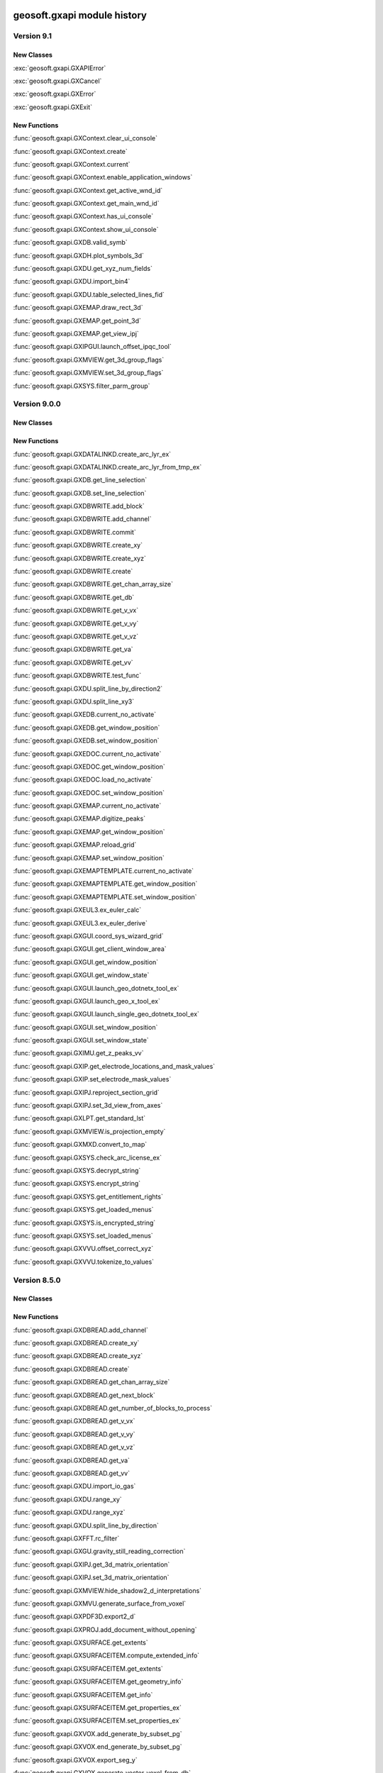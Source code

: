 geosoft.gxapi module history
==============================

  
Version 9.1
-----------------

New Classes
^^^^^^^^^^^

:exc:`geosoft.gxapi.GXAPIError`

:exc:`geosoft.gxapi.GXCancel`

:exc:`geosoft.gxapi.GXError`

:exc:`geosoft.gxapi.GXExit`


New Functions
^^^^^^^^^^^^^

:func:`geosoft.gxapi.GXContext.clear_ui_console`

:func:`geosoft.gxapi.GXContext.create`

:func:`geosoft.gxapi.GXContext.current`

:func:`geosoft.gxapi.GXContext.enable_application_windows`

:func:`geosoft.gxapi.GXContext.get_active_wnd_id`

:func:`geosoft.gxapi.GXContext.get_main_wnd_id`

:func:`geosoft.gxapi.GXContext.has_ui_console`

:func:`geosoft.gxapi.GXContext.show_ui_console`

:func:`geosoft.gxapi.GXDB.valid_symb`

:func:`geosoft.gxapi.GXDH.plot_symbols_3d`

:func:`geosoft.gxapi.GXDU.get_xyz_num_fields`

:func:`geosoft.gxapi.GXDU.import_bin4`

:func:`geosoft.gxapi.GXDU.table_selected_lines_fid`

:func:`geosoft.gxapi.GXEMAP.draw_rect_3d`

:func:`geosoft.gxapi.GXEMAP.get_point_3d`

:func:`geosoft.gxapi.GXEMAP.get_view_ipj`

:func:`geosoft.gxapi.GXIPGUI.launch_offset_ipqc_tool`

:func:`geosoft.gxapi.GXMVIEW.get_3d_group_flags`

:func:`geosoft.gxapi.GXMVIEW.set_3d_group_flags`

:func:`geosoft.gxapi.GXSYS.filter_parm_group`


  
Version 9.0.0
-----------------

New Classes
^^^^^^^^^^^


New Functions
^^^^^^^^^^^^^

:func:`geosoft.gxapi.GXDATALINKD.create_arc_lyr_ex`

:func:`geosoft.gxapi.GXDATALINKD.create_arc_lyr_from_tmp_ex`

:func:`geosoft.gxapi.GXDB.get_line_selection`

:func:`geosoft.gxapi.GXDB.set_line_selection`

:func:`geosoft.gxapi.GXDBWRITE.add_block`

:func:`geosoft.gxapi.GXDBWRITE.add_channel`

:func:`geosoft.gxapi.GXDBWRITE.commit`

:func:`geosoft.gxapi.GXDBWRITE.create_xy`

:func:`geosoft.gxapi.GXDBWRITE.create_xyz`

:func:`geosoft.gxapi.GXDBWRITE.create`

:func:`geosoft.gxapi.GXDBWRITE.get_chan_array_size`

:func:`geosoft.gxapi.GXDBWRITE.get_db`

:func:`geosoft.gxapi.GXDBWRITE.get_v_vx`

:func:`geosoft.gxapi.GXDBWRITE.get_v_vy`

:func:`geosoft.gxapi.GXDBWRITE.get_v_vz`

:func:`geosoft.gxapi.GXDBWRITE.get_va`

:func:`geosoft.gxapi.GXDBWRITE.get_vv`

:func:`geosoft.gxapi.GXDBWRITE.test_func`

:func:`geosoft.gxapi.GXDU.split_line_by_direction2`

:func:`geosoft.gxapi.GXDU.split_line_xy3`

:func:`geosoft.gxapi.GXEDB.current_no_activate`

:func:`geosoft.gxapi.GXEDB.get_window_position`

:func:`geosoft.gxapi.GXEDB.set_window_position`

:func:`geosoft.gxapi.GXEDOC.current_no_activate`

:func:`geosoft.gxapi.GXEDOC.get_window_position`

:func:`geosoft.gxapi.GXEDOC.load_no_activate`

:func:`geosoft.gxapi.GXEDOC.set_window_position`

:func:`geosoft.gxapi.GXEMAP.current_no_activate`

:func:`geosoft.gxapi.GXEMAP.digitize_peaks`

:func:`geosoft.gxapi.GXEMAP.get_window_position`

:func:`geosoft.gxapi.GXEMAP.reload_grid`

:func:`geosoft.gxapi.GXEMAP.set_window_position`

:func:`geosoft.gxapi.GXEMAPTEMPLATE.current_no_activate`

:func:`geosoft.gxapi.GXEMAPTEMPLATE.get_window_position`

:func:`geosoft.gxapi.GXEMAPTEMPLATE.set_window_position`

:func:`geosoft.gxapi.GXEUL3.ex_euler_calc`

:func:`geosoft.gxapi.GXEUL3.ex_euler_derive`

:func:`geosoft.gxapi.GXGUI.coord_sys_wizard_grid`

:func:`geosoft.gxapi.GXGUI.get_client_window_area`

:func:`geosoft.gxapi.GXGUI.get_window_position`

:func:`geosoft.gxapi.GXGUI.get_window_state`

:func:`geosoft.gxapi.GXGUI.launch_geo_dotnetx_tool_ex`

:func:`geosoft.gxapi.GXGUI.launch_geo_x_tool_ex`

:func:`geosoft.gxapi.GXGUI.launch_single_geo_dotnetx_tool_ex`

:func:`geosoft.gxapi.GXGUI.set_window_position`

:func:`geosoft.gxapi.GXGUI.set_window_state`

:func:`geosoft.gxapi.GXIMU.get_z_peaks_vv`

:func:`geosoft.gxapi.GXIP.get_electrode_locations_and_mask_values`

:func:`geosoft.gxapi.GXIP.set_electrode_mask_values`

:func:`geosoft.gxapi.GXIPJ.reproject_section_grid`

:func:`geosoft.gxapi.GXIPJ.set_3d_view_from_axes`

:func:`geosoft.gxapi.GXLPT.get_standard_lst`

:func:`geosoft.gxapi.GXMVIEW.is_projection_empty`

:func:`geosoft.gxapi.GXMXD.convert_to_map`

:func:`geosoft.gxapi.GXSYS.check_arc_license_ex`

:func:`geosoft.gxapi.GXSYS.decrypt_string`

:func:`geosoft.gxapi.GXSYS.encrypt_string`

:func:`geosoft.gxapi.GXSYS.get_entitlement_rights`

:func:`geosoft.gxapi.GXSYS.get_loaded_menus`

:func:`geosoft.gxapi.GXSYS.is_encrypted_string`

:func:`geosoft.gxapi.GXSYS.set_loaded_menus`

:func:`geosoft.gxapi.GXVVU.offset_correct_xyz`

:func:`geosoft.gxapi.GXVVU.tokenize_to_values`


  
Version 8.5.0
-----------------

New Classes
^^^^^^^^^^^


New Functions
^^^^^^^^^^^^^

:func:`geosoft.gxapi.GXDBREAD.add_channel`

:func:`geosoft.gxapi.GXDBREAD.create_xy`

:func:`geosoft.gxapi.GXDBREAD.create_xyz`

:func:`geosoft.gxapi.GXDBREAD.create`

:func:`geosoft.gxapi.GXDBREAD.get_chan_array_size`

:func:`geosoft.gxapi.GXDBREAD.get_next_block`

:func:`geosoft.gxapi.GXDBREAD.get_number_of_blocks_to_process`

:func:`geosoft.gxapi.GXDBREAD.get_v_vx`

:func:`geosoft.gxapi.GXDBREAD.get_v_vy`

:func:`geosoft.gxapi.GXDBREAD.get_v_vz`

:func:`geosoft.gxapi.GXDBREAD.get_va`

:func:`geosoft.gxapi.GXDBREAD.get_vv`

:func:`geosoft.gxapi.GXDU.import_io_gas`

:func:`geosoft.gxapi.GXDU.range_xy`

:func:`geosoft.gxapi.GXDU.range_xyz`

:func:`geosoft.gxapi.GXDU.split_line_by_direction`

:func:`geosoft.gxapi.GXFFT.rc_filter`

:func:`geosoft.gxapi.GXGU.gravity_still_reading_correction`

:func:`geosoft.gxapi.GXIPJ.get_3d_matrix_orientation`

:func:`geosoft.gxapi.GXIPJ.set_3d_matrix_orientation`

:func:`geosoft.gxapi.GXMVIEW.hide_shadow2_d_interpretations`

:func:`geosoft.gxapi.GXMVU.generate_surface_from_voxel`

:func:`geosoft.gxapi.GXPDF3D.export2_d`

:func:`geosoft.gxapi.GXPROJ.add_document_without_opening`

:func:`geosoft.gxapi.GXSURFACE.get_extents`

:func:`geosoft.gxapi.GXSURFACEITEM.compute_extended_info`

:func:`geosoft.gxapi.GXSURFACEITEM.get_extents`

:func:`geosoft.gxapi.GXSURFACEITEM.get_geometry_info`

:func:`geosoft.gxapi.GXSURFACEITEM.get_info`

:func:`geosoft.gxapi.GXSURFACEITEM.get_properties_ex`

:func:`geosoft.gxapi.GXSURFACEITEM.set_properties_ex`

:func:`geosoft.gxapi.GXVOX.add_generate_by_subset_pg`

:func:`geosoft.gxapi.GXVOX.end_generate_by_subset_pg`

:func:`geosoft.gxapi.GXVOX.export_seg_y`

:func:`geosoft.gxapi.GXVOX.generate_vector_voxel_from_db`

:func:`geosoft.gxapi.GXVOX.init_generate_by_subset_pg`

:func:`geosoft.gxapi.GXVOX.tin_grid_db`


  
Version 8.4.0
-----------------

New Classes
^^^^^^^^^^^


New Functions
^^^^^^^^^^^^^

:func:`geosoft.gxapi.GXDU.break_line2`

:func:`geosoft.gxapi.GXDU.break_line_to_groups2`

:func:`geosoft.gxapi.GXDU.calculate_draped_survey_altitude2`

:func:`geosoft.gxapi.GXDU.direct_grid_data_to_voxel`

:func:`geosoft.gxapi.GXDU.direct_grid_item_counts_to_voxel`

:func:`geosoft.gxapi.GXDU.interp_gap`

:func:`geosoft.gxapi.GXDU.split_line2`

:func:`geosoft.gxapi.GXDU.split_line_xy2`

:func:`geosoft.gxapi.GXDU.xyz_line3`

:func:`geosoft.gxapi.GXGEOSTRING.get_all_shapes`

:func:`geosoft.gxapi.GXGEOSTRING.get_feature_properties`

:func:`geosoft.gxapi.GXGEOSTRING.get_features`

:func:`geosoft.gxapi.GXGEOSTRING.get_ipj`

:func:`geosoft.gxapi.GXGEOSTRING.get_section_properties`

:func:`geosoft.gxapi.GXGEOSTRING.get_sections`

:func:`geosoft.gxapi.GXGEOSTRING.get_shape_properties`

:func:`geosoft.gxapi.GXGEOSTRING.get_shapes_for_feature_and_section`

:func:`geosoft.gxapi.GXGEOSTRING.get_shapes_for_feature`

:func:`geosoft.gxapi.GXGEOSTRING.get_shapes_for_section`

:func:`geosoft.gxapi.GXGEOSTRING.open`

:func:`geosoft.gxapi.GXPROJ.get_name`

:func:`geosoft.gxapi.GXSURFACE.add_surface_item`

:func:`geosoft.gxapi.GXSURFACE.append_vulcan_triangulation`

:func:`geosoft.gxapi.GXSURFACE.create_from_vulcan_triangulation`

:func:`geosoft.gxapi.GXSURFACE.create`

:func:`geosoft.gxapi.GXSURFACE.get_ipj`

:func:`geosoft.gxapi.GXSURFACE.get_surface_item`

:func:`geosoft.gxapi.GXSURFACE.get_surface_items`

:func:`geosoft.gxapi.GXSURFACE.open`

:func:`geosoft.gxapi.GXSURFACE.set_ipj`

:func:`geosoft.gxapi.GXSURFACEITEM.add_mesh`

:func:`geosoft.gxapi.GXSURFACEITEM.create`

:func:`geosoft.gxapi.GXSURFACEITEM.get_default_render_properties`

:func:`geosoft.gxapi.GXSURFACEITEM.get_guid`

:func:`geosoft.gxapi.GXSURFACEITEM.get_mesh_info`

:func:`geosoft.gxapi.GXSURFACEITEM.get_mesh`

:func:`geosoft.gxapi.GXSURFACEITEM.get_properties`

:func:`geosoft.gxapi.GXSURFACEITEM.num_components`

:func:`geosoft.gxapi.GXSURFACEITEM.set_default_render_properties`

:func:`geosoft.gxapi.GXSURFACEITEM.set_properties`

:func:`geosoft.gxapi.GXSYS.generate_guid`

:func:`geosoft.gxapi.GXTIN.get_triangles`

:func:`geosoft.gxapi.GXVOX.convert_density_to_velocity`

:func:`geosoft.gxapi.GXVOX.convert_numeric_to_thematic`

:func:`geosoft.gxapi.GXVOX.convert_thematic_to_numeric`

:func:`geosoft.gxapi.GXVOX.convert_velocity_in_range_to_density`

:func:`geosoft.gxapi.GXVOX.convert_velocity_to_density`

:func:`geosoft.gxapi.GXVOX.dw_grid_db`

:func:`geosoft.gxapi.GXVOX.export_ji_gs_xml`

:func:`geosoft.gxapi.GXVOX.generate_constant_value_vv`

:func:`geosoft.gxapi.GXVOX.generate_constant_value`

:func:`geosoft.gxapi.GXVOX.invert_z`

:func:`geosoft.gxapi.GXVOX.slice_multi_layer_ipj`

:func:`geosoft.gxapi.GXVULCAN.block_model_to_voxel`

:func:`geosoft.gxapi.GXVULCAN.get_block_model_string_variable_values`

:func:`geosoft.gxapi.GXVULCAN.get_block_model_variable_info`

:func:`geosoft.gxapi.GXVULCAN.is_valid_block_model_file`

:func:`geosoft.gxapi.GXVULCAN.is_valid_triangulation_file`

:func:`geosoft.gxapi.GXVULCAN.triangulation_to_view`


  
Version 8.3.0
-----------------

New Classes
^^^^^^^^^^^


New Functions
^^^^^^^^^^^^^

:func:`geosoft.gxapi.GXCHIMERA.duplicate_chem_view`

:func:`geosoft.gxapi.GXCHIMERA.standard_view`

:func:`geosoft.gxapi.GXDH.modify_hole_traces_gui2`

:func:`geosoft.gxapi.GXDH.plot_holes_on_section`

:func:`geosoft.gxapi.GXDH.surface_intersections`

:func:`geosoft.gxapi.GXDU.calculate_draped_survey_altitude`

:func:`geosoft.gxapi.GXDU.sample_img_line_lst`

:func:`geosoft.gxapi.GXDU.split_line_xy`

:func:`geosoft.gxapi.GXEDB.get_window_y_axis_direction`

:func:`geosoft.gxapi.GXGUI.import_drill_database_odbc_maxwell`

:func:`geosoft.gxapi.GXIPJ.has_section_orientation`

:func:`geosoft.gxapi.GXMAP.get_data_proj`

:func:`geosoft.gxapi.GXMSTK.set_y_axis_direction`

:func:`geosoft.gxapi.GXMVU.mapset2_test`

:func:`geosoft.gxapi.GXMVU.mapset2`

:func:`geosoft.gxapi.GXPG.get`


  
Version 8.2
-----------------

New Classes
^^^^^^^^^^^


New Functions
^^^^^^^^^^^^^

:func:`geosoft.gxapi.GXAGG.layer_img_ex`

:func:`geosoft.gxapi.GXARCDH.s_prompt_for_esri_symbol`

:func:`geosoft.gxapi.GXDB.array_size_lst`

:func:`geosoft.gxapi.GXDB.get_va_base_coordinate_info`

:func:`geosoft.gxapi.GXDB.normal_chan_lst`

:func:`geosoft.gxapi.GXDB.set_va_base_coordinate_info`

:func:`geosoft.gxapi.GXDH.get_databases_sorted_vv`

:func:`geosoft.gxapi.GXDU.create_drillhole_parameter_weight_constraint_database`

:func:`geosoft.gxapi.GXEDB.get_mark_chan_va`

:func:`geosoft.gxapi.GXHTTP.silent_download`

:func:`geosoft.gxapi.GXIMG.get_double_parameter`

:func:`geosoft.gxapi.GXIMG.set_double_parameter`

:func:`geosoft.gxapi.GXIMU.slope_standard_deviation`

:func:`geosoft.gxapi.GXITR.save_file`

:func:`geosoft.gxapi.GXLTB.get_english_string`

:func:`geosoft.gxapi.GXMVIEW.get_voxd`

:func:`geosoft.gxapi.GXMVIEW.is_section`

:func:`geosoft.gxapi.GXMVU.color_bar_reg`

:func:`geosoft.gxapi.GXSURFACE.create_from_dxf`

:func:`geosoft.gxapi.GXUSERMETA.save_file_lineage`

:func:`geosoft.gxapi.GXVA.check_for_repeating2`

:func:`geosoft.gxapi.GXVA.check_for_repeating`

:func:`geosoft.gxapi.GXVOX.is_vector_voxel`

:func:`geosoft.gxapi.GXVOX.krig`

:func:`geosoft.gxapi.GXVOX.sample_cdi_to_topography`

:func:`geosoft.gxapi.GXVOX.sample_vv`

:func:`geosoft.gxapi.GXVOXD.get_name`


  
Version 8.1.0
-----------------

New Classes
^^^^^^^^^^^


New Functions
^^^^^^^^^^^^^

:func:`geosoft.gxapi.GXDB.get_channel_length`

:func:`geosoft.gxapi.GXDU.distance_3d`

:func:`geosoft.gxapi.GXDU.range_xyz_data`

:func:`geosoft.gxapi.GXGUI.line_pattern_form`

:func:`geosoft.gxapi.GXGUI.render_line_pattern`

:func:`geosoft.gxapi.GXIP.a_spacing`

:func:`geosoft.gxapi.GXIP.export_ubc_res3`

:func:`geosoft.gxapi.GXIP.export_ubc_res_control_v5`

:func:`geosoft.gxapi.GXIP.export_ubcip3`

:func:`geosoft.gxapi.GXIP.export_ubcip_control_v5`

:func:`geosoft.gxapi.GXIP.get_channel_info`

:func:`geosoft.gxapi.GXIP.is_valid_line`

:func:`geosoft.gxapi.GXIP.line_array_type`

:func:`geosoft.gxapi.GXIP.pldp_convention`

:func:`geosoft.gxapi.GXIP.set_channel_info`

:func:`geosoft.gxapi.GXIPGUI.ipqc_tool_exists`

:func:`geosoft.gxapi.GXIPGUI.launch_ipqc_tool`

:func:`geosoft.gxapi.GXTR.copy`

:func:`geosoft.gxapi.GXVVU.find_gaps_3d`


  
Version 8.0.1
-----------------

New Classes
^^^^^^^^^^^


New Functions
^^^^^^^^^^^^^

:func:`geosoft.gxapi.GXARCDH.geostrings_extension_available`

:func:`geosoft.gxapi.GXARCDH.get_current_string_file_gdb`

:func:`geosoft.gxapi.GXARCDH.has_string_file_gdb_edits`

:func:`geosoft.gxapi.GXARCDH.is_valid_feature_class_name`

:func:`geosoft.gxapi.GXARCDH.is_valid_fgdb_file_name`

:func:`geosoft.gxapi.GXARCDH.stop_editing_string_file_gdb`

:func:`geosoft.gxapi.GXARCMAP.get_ipj_for_predefined_esri_gcs`

:func:`geosoft.gxapi.GXARCMAP.get_ipj_for_predefined_esri_pcs`

:func:`geosoft.gxapi.GXCHIMERA.fixed_symbol_scatter_plot`

:func:`geosoft.gxapi.GXCHIMERA.fixed_symbol_tri_plot`

:func:`geosoft.gxapi.GXCHIMERA.plot_string_classified_symbols_legend_from_class_file`

:func:`geosoft.gxapi.GXCHIMERA.string_classified_scatter_plot`

:func:`geosoft.gxapi.GXCHIMERA.string_classified_tri_plot`

:func:`geosoft.gxapi.GXCHIMERA.zone_coloured_scatter_plot`

:func:`geosoft.gxapi.GXCHIMERA.zone_coloured_tri_plot`

:func:`geosoft.gxapi.GXDH.get_map`

:func:`geosoft.gxapi.GXDH.get_num_maps`

:func:`geosoft.gxapi.GXGU.gr_curv_cor_ex`

:func:`geosoft.gxapi.GXIMG.is_valid_img_file_ex`

:func:`geosoft.gxapi.GXMVIEW.draw_vectors_3d`

:func:`geosoft.gxapi.GXVV.amplitude_3d`

:func:`geosoft.gxapi.GXVVU.average_repeat2_ex`

:func:`geosoft.gxapi.GXVVU.average_repeat_ex`

:func:`geosoft.gxapi.GXVVU.distance_3d`


  
Version 8.0.0
-----------------

New Classes
^^^^^^^^^^^


New Functions
^^^^^^^^^^^^^

:func:`geosoft.gxapi.GX3DV.copy_to_map`

:func:`geosoft.gxapi.GX3DV.crc_3dv`

:func:`geosoft.gxapi.GX3DV.create_new`

:func:`geosoft.gxapi.GX3DV.open_mview`

:func:`geosoft.gxapi.GX3DV.open`

:func:`geosoft.gxapi.GXARCDB.create_dat_3d`

:func:`geosoft.gxapi.GXARCDB.create_dat`

:func:`geosoft.gxapi.GXARCDB.current`

:func:`geosoft.gxapi.GXARCDB.exist_field`

:func:`geosoft.gxapi.GXARCDB.export_to_db`

:func:`geosoft.gxapi.GXARCDB.field_lst`

:func:`geosoft.gxapi.GXARCDB.from_i_unknown`

:func:`geosoft.gxapi.GXARCDB.get_i_unknown`

:func:`geosoft.gxapi.GXARCDB.get_ipj`

:func:`geosoft.gxapi.GXARCDB.import_chem_database_wizard`

:func:`geosoft.gxapi.GXARCDB.sel_tbl_ex_gui`

:func:`geosoft.gxapi.GXARCDB.sel_tbl_gui`

:func:`geosoft.gxapi.GXARCDH.close_project`

:func:`geosoft.gxapi.GXARCDH.set_project`

:func:`geosoft.gxapi.GXARCDH.set_string_file_gdb`

:func:`geosoft.gxapi.GXARCMAP.change_size`

:func:`geosoft.gxapi.GXARCMAP.display_in_3d_view`

:func:`geosoft.gxapi.GXARCMAP.export_feature_layer_by_name_to_3d_file`

:func:`geosoft.gxapi.GXARCMAP.export_selected_feature_layer_to_3d_file`

:func:`geosoft.gxapi.GXARCMAP.get_current_document_info`

:func:`geosoft.gxapi.GXARCMAP.get_load_map`

:func:`geosoft.gxapi.GXARCMAP.get_load_shape`

:func:`geosoft.gxapi.GXARCMAP.get_number_of_selected_layers`

:func:`geosoft.gxapi.GXARCMAP.get_selected_layer_info`

:func:`geosoft.gxapi.GXARCMAP.load_lyr`

:func:`geosoft.gxapi.GXARCMAP.load_map_ex`

:func:`geosoft.gxapi.GXARCMAP.load_map_view`

:func:`geosoft.gxapi.GXARCMAP.load_map`

:func:`geosoft.gxapi.GXARCMAP.load_raster`

:func:`geosoft.gxapi.GXARCMAP.load_shape`

:func:`geosoft.gxapi.GXARCMAP.load_spf`

:func:`geosoft.gxapi.GXARCMAP.map_view_to_shape`

:func:`geosoft.gxapi.GXARCMAP.query_size`

:func:`geosoft.gxapi.GXARCMAP.show_layer_by_name_in_3d`

:func:`geosoft.gxapi.GXARCMAP.show_selected_layers_in_3d`

:func:`geosoft.gxapi.GXARCSYS.get_browse_loc`

:func:`geosoft.gxapi.GXARCSYS.get_current_doc`

:func:`geosoft.gxapi.GXARCSYS.set_browse_loc`

:func:`geosoft.gxapi.GXDATALINKD.create_bing`

:func:`geosoft.gxapi.GXDH.get_selected_holes_vv`

:func:`geosoft.gxapi.GXDH.set_selected_holes_vv`

:func:`geosoft.gxapi.GXDSEL.set_extract_as_document`

:func:`geosoft.gxapi.GXDU.export_geodatabase`

:func:`geosoft.gxapi.GXDU.get_existing_feature_classes_in_geodatabase`

:func:`geosoft.gxapi.GXIMG.is_valid_img_file`

:func:`geosoft.gxapi.GXIP.import_instrumentation_gdd`

:func:`geosoft.gxapi.GXIP.recalculate_ex`

:func:`geosoft.gxapi.GXPG.copy_subset_3d`

:func:`geosoft.gxapi.GXPGU.direct_gridding_dat_3d`

:func:`geosoft.gxapi.GXPGU.direct_gridding_db_3d`

:func:`geosoft.gxapi.GXPGU.dw_gridding_dat_3d`

:func:`geosoft.gxapi.GXPGU.dw_gridding_db_3d`

:func:`geosoft.gxapi.GXSURFACE.crc`

:func:`geosoft.gxapi.GXSURFACE.get_closed_surface_names`

:func:`geosoft.gxapi.GXSURFACE.get_surface_names`

:func:`geosoft.gxapi.GXSURFACE.sync`

:func:`geosoft.gxapi.GXSYS.get_top_error_ap`

:func:`geosoft.gxapi.GXVOX.can_append_to`

:func:`geosoft.gxapi.GXVOX.generate_pgvv`

:func:`geosoft.gxapi.GXVOX.resample_pg`

:func:`geosoft.gxapi.GXVV.lines_to_xy`

:func:`geosoft.gxapi.GXVV.write_xml`


  
Version 7.6.0
-----------------

New Classes
^^^^^^^^^^^


New Functions
^^^^^^^^^^^^^

:func:`geosoft.gxapi.GXMVIEW.draw_vector_voxel_vectors`


  
Version 7.5.0
-----------------

New Classes
^^^^^^^^^^^


New Functions
^^^^^^^^^^^^^

:func:`geosoft.gxapi.GXSTRINGS.launch_digitization_ui`


  
Version 7.3.0
-----------------

New Classes
^^^^^^^^^^^


New Functions
^^^^^^^^^^^^^

:func:`geosoft.gxapi.GXDAT.range_xyz`

:func:`geosoft.gxapi.GXDH.compute_hole_xyz`

:func:`geosoft.gxapi.GXDH.get_chan_code_info`

:func:`geosoft.gxapi.GXDH.get_table_default_chan_lst`

:func:`geosoft.gxapi.GXDH.get_template_info_ex`

:func:`geosoft.gxapi.GXDH.get_unique_channel_items_from_collar`

:func:`geosoft.gxapi.GXDH.grid_intersection`

:func:`geosoft.gxapi.GXGIS.load_ascii`

:func:`geosoft.gxapi.GXIMG.user_preference_to_plot_as_colour_shaded_grid`

:func:`geosoft.gxapi.GXIMU.grid_reproject_and_window`

:func:`geosoft.gxapi.GXIMU.grid_resample`

:func:`geosoft.gxapi.GXIP.average_duplicates_qc`

:func:`geosoft.gxapi.GXIP.qc_chan_lst`

:func:`geosoft.gxapi.GXIPJ.get_north_azimuth`

:func:`geosoft.gxapi.GXMAP.un_pack_files_to_folder`

:func:`geosoft.gxapi.GXMISC.convert_cg3to_raw`

:func:`geosoft.gxapi.GXMISC.convert_cg5to_raw`

:func:`geosoft.gxapi.GXMVU.plot_voxel_surface2`

:func:`geosoft.gxapi.GXPGU.direct_gridding_dat`

:func:`geosoft.gxapi.GXPGU.direct_gridding_db`

:func:`geosoft.gxapi.GXPGU.direct_gridding_vv`

:func:`geosoft.gxapi.GXPGU.dw_gridding_dat`

:func:`geosoft.gxapi.GXPGU.dw_gridding_db`

:func:`geosoft.gxapi.GXPGU.dw_gridding_vv`

:func:`geosoft.gxapi.GXPGU.numeric_to_thematic`

:func:`geosoft.gxapi.GXPGU.thematic_to_numeric`

:func:`geosoft.gxapi.GXPJ.convert_xy_from_xyz`

:func:`geosoft.gxapi.GXSTR.printf`

:func:`geosoft.gxapi.GXTPAT.setup_translation_vv`

:func:`geosoft.gxapi.GXVOX.export_to_grids`

:func:`geosoft.gxapi.GXVOX.filter`

:func:`geosoft.gxapi.GXVOX.merge`

:func:`geosoft.gxapi.GXVOX.re_grid`

:func:`geosoft.gxapi.GXVOX.rescale_cell_sizes`

:func:`geosoft.gxapi.GXVOX.subset_to_double_extents`

:func:`geosoft.gxapi.GXVOX.window_ply`

:func:`geosoft.gxapi.GXVOX.window_xyz`

:func:`geosoft.gxapi.GXVV.inv_log`

:func:`geosoft.gxapi.GXVVU.find_string_items`


  
Version 7.2.1
-----------------

New Classes
^^^^^^^^^^^


New Functions
^^^^^^^^^^^^^

:func:`geosoft.gxapi.GXVA.create_vv`


  
Version 7.2.0
-----------------

New Classes
^^^^^^^^^^^


New Functions
^^^^^^^^^^^^^

:func:`geosoft.gxapi.GXCHIMERA.is_acquire_chan`

:func:`geosoft.gxapi.GXDB.is_chan_name`

:func:`geosoft.gxapi.GXDH.modify_crooked_section_holes_gui`

:func:`geosoft.gxapi.GXDH.numeric_chan_lst`

:func:`geosoft.gxapi.GXDH.numeric_from_to_data_lst`

:func:`geosoft.gxapi.GXDH.set_crooked_section_ipj`

:func:`geosoft.gxapi.GXDH.set_current_view_name`

:func:`geosoft.gxapi.GXDH.significant_intersections_db`

:func:`geosoft.gxapi.GXDH.slice_selection_tool_gui`

:func:`geosoft.gxapi.GXDH.string_chan_lst`

:func:`geosoft.gxapi.GXDH.string_from_to_data_lst`

:func:`geosoft.gxapi.GXDU.import_daarc500_serial_gps`

:func:`geosoft.gxapi.GXDU.import_daarc500_serial`

:func:`geosoft.gxapi.GXFFT2.rad_spc1`

:func:`geosoft.gxapi.GXFFT2.rad_spc2`

:func:`geosoft.gxapi.GXGU.import_daarc500_ethernet`

:func:`geosoft.gxapi.GXGU.import_daarc500_serial`

:func:`geosoft.gxapi.GXGU.lag_daarc500_gps`

:func:`geosoft.gxapi.GXGU.scan_daarc500_ethernet`

:func:`geosoft.gxapi.GXGU.scan_daarc500_serial`

:func:`geosoft.gxapi.GXHTTP.set_proxy_credentials`

:func:`geosoft.gxapi.GXIMU.export_grid_without_data_section_xml`

:func:`geosoft.gxapi.GXIMU.grid_exp_fill`

:func:`geosoft.gxapi.GXIMU.grid_in_fill`

:func:`geosoft.gxapi.GXIPJ.clear_coordinate_system`

:func:`geosoft.gxapi.GXIPJ.coordinate_systems_are_the_same_within_a_small_tolerance`

:func:`geosoft.gxapi.GXIPJ.coordinate_systems_are_the_same`

:func:`geosoft.gxapi.GXIPJ.get_crooked_section_view_v_vs`

:func:`geosoft.gxapi.GXIPJ.has_projection`

:func:`geosoft.gxapi.GXIPJ.orientations_are_the_same_within_a_small_tolerance`

:func:`geosoft.gxapi.GXIPJ.orientations_are_the_same`

:func:`geosoft.gxapi.GXIPJ.projection_type_is_fully_supported`

:func:`geosoft.gxapi.GXIPJ.set_crooked_section_view`

:func:`geosoft.gxapi.GXIPJ.warps_are_the_same_within_a_small_tolerance`

:func:`geosoft.gxapi.GXIPJ.warps_are_the_same`

:func:`geosoft.gxapi.GXMVIEW.create_crooked_section_data_profile`

:func:`geosoft.gxapi.GXMVIEW.create_crooked_section`

:func:`geosoft.gxapi.GXMVIEW.find_group`

:func:`geosoft.gxapi.GXMVIEW.get_group_freeze_scale`

:func:`geosoft.gxapi.GXMVIEW.get_map`

:func:`geosoft.gxapi.GXMVIEW.group_name`

:func:`geosoft.gxapi.GXMVIEW.set_freeze_scale`

:func:`geosoft.gxapi.GXMVIEW.set_group_freeze_scale`

:func:`geosoft.gxapi.GXMVU.cdi_pixel_plot_3d`

:func:`geosoft.gxapi.GXMVU.cdi_pixel_plot`

:func:`geosoft.gxapi.GXSHP.append_item`

:func:`geosoft.gxapi.GXSHP.max_id_num`

:func:`geosoft.gxapi.GXSHP.num_fields`

:func:`geosoft.gxapi.GXSHP.num_records`

:func:`geosoft.gxapi.GXSHP.open`

:func:`geosoft.gxapi.GXSHP.type`

:func:`geosoft.gxapi.GXSYS.exist_double`

:func:`geosoft.gxapi.GXSYS.exist_int`

:func:`geosoft.gxapi.GXSYS.exist_string`

:func:`geosoft.gxapi.GXSYS.prog_state`

:func:`geosoft.gxapi.GXUSERMETA.update_file_type`

:func:`geosoft.gxapi.GXVA.add_elevations_vv_to_depths`

:func:`geosoft.gxapi.GXVA.trans`

:func:`geosoft.gxapi.GXVOX.log_grid_points_z_ex`

:func:`geosoft.gxapi.GXVOX.sample_cdi`

:func:`geosoft.gxapi.GXVV.sum`

:func:`geosoft.gxapi.GXVV.weighted_mean`

:func:`geosoft.gxapi.GXVVU.distance_non_cumulative`

:func:`geosoft.gxapi.GXVVU.remove_xy_dup_index`


  
Version 7.1.0
-----------------

New Classes
^^^^^^^^^^^


New Functions
^^^^^^^^^^^^^

:func:`geosoft.gxapi.GXDH.export_geodatabase_lst`

:func:`geosoft.gxapi.GXDH.modify_plan_holes_gui`

:func:`geosoft.gxapi.GXDH.modify_section_holes_gui`

:func:`geosoft.gxapi.GXDH.open`

:func:`geosoft.gxapi.GXDH.replot_holes`

:func:`geosoft.gxapi.GXDH.set_map`

:func:`geosoft.gxapi.GXDH.update_survey_from_collar`

:func:`geosoft.gxapi.GXDU.gen_lev_db`

:func:`geosoft.gxapi.GXDU.import_esri`

:func:`geosoft.gxapi.GXDU.intersect_gd_bto_tbl`

:func:`geosoft.gxapi.GXDU.intersect_tb_lto_gdb`

:func:`geosoft.gxapi.GXDU.update_intersect_db`

:func:`geosoft.gxapi.GXGIS.create_map2_d`

:func:`geosoft.gxapi.GXGIS.get_bpr_models_lst`

:func:`geosoft.gxapi.GXGIS.get_file_name`

:func:`geosoft.gxapi.GXGIS.is_shp_file_point`

:func:`geosoft.gxapi.GXGIS.load_map_ex`

:func:`geosoft.gxapi.GXGIS.load_shapes_gdb`

:func:`geosoft.gxapi.GXGIS.num_attribs`

:func:`geosoft.gxapi.GXGIS.num_shapes`

:func:`geosoft.gxapi.GXGIS.set_lst`

:func:`geosoft.gxapi.GXGIS.set_triangulation_object_index`

:func:`geosoft.gxapi.GXGUI.gcs_datum_warning_shp_ex`

:func:`geosoft.gxapi.GXGUI.gcs_datum_warning_shp`

:func:`geosoft.gxapi.GXGUI.gcs_datum_warning_shpdb_ex`

:func:`geosoft.gxapi.GXIP.convert_ubcip2_d_to_grid`

:func:`geosoft.gxapi.GXIP.import_ubc2_d_topo`

:func:`geosoft.gxapi.GXIP.import_ubc2_dmod`

:func:`geosoft.gxapi.GXIP.import_ubc2_dmsh`

:func:`geosoft.gxapi.GXIP.trim_ubc2_d_model`

:func:`geosoft.gxapi.GXMAP.export_all_in_view`

:func:`geosoft.gxapi.GXMAP.export_all_raster`

:func:`geosoft.gxapi.GXMAP.export_area_in_view`

:func:`geosoft.gxapi.GXMAP.export_area_raster`

:func:`geosoft.gxapi.GXMVIEW.clear_esrild_ts`

:func:`geosoft.gxapi.GXMVU.exportable_dxf_3d_groups_lst`

:func:`geosoft.gxapi.GXPDF3D.render_to_page`

:func:`geosoft.gxapi.GXPGEXP.add_pager`

:func:`geosoft.gxapi.GXPGEXP.create`

:func:`geosoft.gxapi.GXPGEXP.do_formula`

:func:`geosoft.gxapi.GXPGU.add_scalar`

:func:`geosoft.gxapi.GXPGU.maximum_terrain_steepness`

:func:`geosoft.gxapi.GXPGU.multiply_scalar`

:func:`geosoft.gxapi.GXSEMPLOT.export_view2`

:func:`geosoft.gxapi.GXST.get_norm_prob_x`

:func:`geosoft.gxapi.GXST.get_norm_prob`

:func:`geosoft.gxapi.GXSYS.check_arc_license`

:func:`geosoft.gxapi.GXVV.abs`

:func:`geosoft.gxapi.GXVVU.binary_search`


  
Version 7.0.1
-----------------

New Classes
^^^^^^^^^^^


New Functions
^^^^^^^^^^^^^

:func:`geosoft.gxapi.GXDH.qa_collar_lst`

:func:`geosoft.gxapi.GXRGRD.create_img`

:func:`geosoft.gxapi.GXSTR.remove_qualifiers`

:func:`geosoft.gxapi.GXSTR.replace_match_string`

:func:`geosoft.gxapi.GXSTR.replacei_match_string`

:func:`geosoft.gxapi.GXSYS.remove_lineage_output`

:func:`geosoft.gxapi.GXUSERMETA.update_extents2_d`


  
Version 7.0.0
-----------------

New Classes
^^^^^^^^^^^


New Functions
^^^^^^^^^^^^^

:func:`geosoft.gxapi.GXDATALINKD.create_arc_lyr_from_tmp`

:func:`geosoft.gxapi.GXDB.del_line0`

:func:`geosoft.gxapi.GXDB.get_info`

:func:`geosoft.gxapi.GXDB.set_all_chan_protect`

:func:`geosoft.gxapi.GXDB.sync`

:func:`geosoft.gxapi.GXDH.chan_type`

:func:`geosoft.gxapi.GXDH.find_hole_intersection`

:func:`geosoft.gxapi.GXDH.get_geology_contacts`

:func:`geosoft.gxapi.GXDH.get_unique_channel_items`

:func:`geosoft.gxapi.GXDH.hole_select_from_list_gui`

:func:`geosoft.gxapi.GXDH.import2`

:func:`geosoft.gxapi.GXDH.litho_grid_3d`

:func:`geosoft.gxapi.GXDH.modify_fence_gui`

:func:`geosoft.gxapi.GXDH.punch_grid_holes`

:func:`geosoft.gxapi.GXDH.qa_dip_az_curvature_lst`

:func:`geosoft.gxapi.GXDH.qa_dip_az_survey_lst`

:func:`geosoft.gxapi.GXDH.qa_east_north_curvature_lst`

:func:`geosoft.gxapi.GXDH.qa_east_north_survey_lst`

:func:`geosoft.gxapi.GXDSEL.select_size`

:func:`geosoft.gxapi.GXGUI.file_filter_index`

:func:`geosoft.gxapi.GXGUI.get_dat_defaults`

:func:`geosoft.gxapi.GXGUI.get_file_filter`

:func:`geosoft.gxapi.GXGUI.get_gs_directory`

:func:`geosoft.gxapi.GXIMG.refresh_gi`

:func:`geosoft.gxapi.GXIMG.set_grid_unchanged`

:func:`geosoft.gxapi.GXIMG.sync`

:func:`geosoft.gxapi.GXIMU.export_raw_xml`

:func:`geosoft.gxapi.GXIPJ.add_log_warp`

:func:`geosoft.gxapi.GXIPJ.add_matrix_warp`

:func:`geosoft.gxapi.GXIPJ.copy_projection`

:func:`geosoft.gxapi.GXIPJ.create_xml`

:func:`geosoft.gxapi.GXIPJ.get_3d_view_ex`

:func:`geosoft.gxapi.GXIPJ.get_mi_coord_sys`

:func:`geosoft.gxapi.GXIPJ.get_xml`

:func:`geosoft.gxapi.GXIPJ.serial_fgdcxml`

:func:`geosoft.gxapi.GXIPJ.serial_isoxml`

:func:`geosoft.gxapi.GXIPJ.serial_xml`

:func:`geosoft.gxapi.GXIPJ.set_3d_view_ex`

:func:`geosoft.gxapi.GXIPJ.set_depth_section_view`

:func:`geosoft.gxapi.GXIPJ.set_gxf_safe`

:func:`geosoft.gxapi.GXIPJ.set_normal_section_view`

:func:`geosoft.gxapi.GXIPJ.set_xml`

:func:`geosoft.gxapi.GXIPJ.warp_type`

:func:`geosoft.gxapi.GXMAP.save_as_mxd`

:func:`geosoft.gxapi.GXMAP.sync`

:func:`geosoft.gxapi.GXMAPTEMPLATE.refresh`

:func:`geosoft.gxapi.GXMVIEW.draw_surface_3d_ex`

:func:`geosoft.gxapi.GXMVIEW.draw_surface_3d_from_file`

:func:`geosoft.gxapi.GXMXD.create_metadata`

:func:`geosoft.gxapi.GXMXD.sync`

:func:`geosoft.gxapi.GXSYS.add_lineage_parameter`

:func:`geosoft.gxapi.GXSYS.add_lineage_source`

:func:`geosoft.gxapi.GXSYS.backup_geo_file`

:func:`geosoft.gxapi.GXSYS.clear_lineage_parameters`

:func:`geosoft.gxapi.GXSYS.clear_lineage_sources`

:func:`geosoft.gxapi.GXSYS.copy_geo_file`

:func:`geosoft.gxapi.GXSYS.delete_grid_file`

:func:`geosoft.gxapi.GXSYS.remove_lineage_parameter`

:func:`geosoft.gxapi.GXSYS.remove_lineage_source`

:func:`geosoft.gxapi.GXSYS.restore_geo_file`

:func:`geosoft.gxapi.GXSYS.set_lineage_description`

:func:`geosoft.gxapi.GXSYS.set_lineage_display_name`

:func:`geosoft.gxapi.GXSYS.set_lineage_name`

:func:`geosoft.gxapi.GXSYS.utc_date`

:func:`geosoft.gxapi.GXSYS.utc_file_date`

:func:`geosoft.gxapi.GXSYS.utc_file_time`

:func:`geosoft.gxapi.GXSYS.utc_time`

:func:`geosoft.gxapi.GXTPAT.add_color`

:func:`geosoft.gxapi.GXTPAT.code`

:func:`geosoft.gxapi.GXTPAT.create`

:func:`geosoft.gxapi.GXTPAT.get_solid_pattern`

:func:`geosoft.gxapi.GXTPAT.load_csv`

:func:`geosoft.gxapi.GXTPAT.size`

:func:`geosoft.gxapi.GXUSERMETA.compare`

:func:`geosoft.gxapi.GXUSERMETA.create_s`

:func:`geosoft.gxapi.GXUSERMETA.create`

:func:`geosoft.gxapi.GXUSERMETA.get_data_creation_date`

:func:`geosoft.gxapi.GXUSERMETA.get_data_creator`

:func:`geosoft.gxapi.GXUSERMETA.get_extents2d`

:func:`geosoft.gxapi.GXUSERMETA.get_extents3d`

:func:`geosoft.gxapi.GXUSERMETA.get_format`

:func:`geosoft.gxapi.GXUSERMETA.get_ipj`

:func:`geosoft.gxapi.GXUSERMETA.get_meta_creation_date`

:func:`geosoft.gxapi.GXUSERMETA.get_meta_creator`

:func:`geosoft.gxapi.GXUSERMETA.get_project`

:func:`geosoft.gxapi.GXUSERMETA.get_title`

:func:`geosoft.gxapi.GXUSERMETA.get_xml_format`

:func:`geosoft.gxapi.GXUSERMETA.serial`

:func:`geosoft.gxapi.GXUSERMETA.set_data_creation_date`

:func:`geosoft.gxapi.GXUSERMETA.set_data_creator`

:func:`geosoft.gxapi.GXUSERMETA.set_extents2d`

:func:`geosoft.gxapi.GXUSERMETA.set_extents3d`

:func:`geosoft.gxapi.GXUSERMETA.set_format`

:func:`geosoft.gxapi.GXUSERMETA.set_ipj`

:func:`geosoft.gxapi.GXUSERMETA.set_meta_creation_date`

:func:`geosoft.gxapi.GXUSERMETA.set_meta_creator`

:func:`geosoft.gxapi.GXUSERMETA.set_project`

:func:`geosoft.gxapi.GXUSERMETA.set_title`

:func:`geosoft.gxapi.GXVOX.get_gocad_location`

:func:`geosoft.gxapi.GXVOX.get_tpat`

:func:`geosoft.gxapi.GXVOX.is_thematic`

:func:`geosoft.gxapi.GXVOX.nearest_neighbour_grid`

:func:`geosoft.gxapi.GXVOX.set_tpat`

:func:`geosoft.gxapi.GXVOX.sync`

:func:`geosoft.gxapi.GXVOXD.create_thematic`

:func:`geosoft.gxapi.GXVVU.dummy_back_tracks`


  
Version 6.4.2
-----------------

New Classes
^^^^^^^^^^^


New Functions
^^^^^^^^^^^^^

:func:`geosoft.gxapi.GXCHIMERA.atomic_weight`

:func:`geosoft.gxapi.GXDB.can_open_read_only`

:func:`geosoft.gxapi.GXDB.open_read_only`

:func:`geosoft.gxapi.GXDH.qa_dip_az_curvature2`

:func:`geosoft.gxapi.GXDH.qa_east_north_curvature2`

:func:`geosoft.gxapi.GXIMG.report_csv`

:func:`geosoft.gxapi.GXIP.get_topo_line`

:func:`geosoft.gxapi.GXIP.write_distant_electrodes_lst`

:func:`geosoft.gxapi.GXPDF3D.render`

:func:`geosoft.gxapi.GXSEMPLOT.view_type`

:func:`geosoft.gxapi.GXTEST.enable_disable_arc_engine_license`

:func:`geosoft.gxapi.GXTEST.test_mode`

:func:`geosoft.gxapi.GXVA.lookup_index`

:func:`geosoft.gxapi.GXVM.create_ext`


  
Version 6.4.1
-----------------

New Classes
^^^^^^^^^^^


New Functions
^^^^^^^^^^^^^

:func:`geosoft.gxapi.GXIPJ.get_plane_equation2`


  
Version 6.4.0
-----------------

New Classes
^^^^^^^^^^^


New Functions
^^^^^^^^^^^^^

:func:`geosoft.gxapi.GXCHIMERA.get_expression_data_vv`

:func:`geosoft.gxapi.GXDATALINKD.create_arc_lyr`

:func:`geosoft.gxapi.GXDATALINKD.get_extents`

:func:`geosoft.gxapi.GXDATALINKD.get_ipj`

:func:`geosoft.gxapi.GXDB.gen_valid_line_symb`

:func:`geosoft.gxapi.GXDB.get_chan_vv_expanded`

:func:`geosoft.gxapi.GXDH.depth_data_lst`

:func:`geosoft.gxapi.GXDH.from_to_data_lst`

:func:`geosoft.gxapi.GXDH.get_oriented_core_dip_dir`

:func:`geosoft.gxapi.GXDU.voxel_section`

:func:`geosoft.gxapi.GXGIS.is_mi_rotated_raster_tab_file`

:func:`geosoft.gxapi.GXIP.export_ipdata_dir`

:func:`geosoft.gxapi.GXIP.export_ipred_dir`

:func:`geosoft.gxapi.GXIP.export_ubc_res_control`

:func:`geosoft.gxapi.GXIP.export_ubcip_control`

:func:`geosoft.gxapi.GXIP.ps_stack2_dir`

:func:`geosoft.gxapi.GXIP.pseudo_plot2_dir`

:func:`geosoft.gxapi.GXIPJ.convert_orientation_warp_vv`

:func:`geosoft.gxapi.GXITR.get_zone_model_type`

:func:`geosoft.gxapi.GXKGRD.run3`

:func:`geosoft.gxapi.GXMAP.packed_files`

:func:`geosoft.gxapi.GXMAP.un_pack_files_ex`

:func:`geosoft.gxapi.GXMAPTEMPLATE.render_preview_map_production`

:func:`geosoft.gxapi.GXMVIEW.datalinkd`

:func:`geosoft.gxapi.GXMVIEW.emf_object`

:func:`geosoft.gxapi.GXMVIEW.is_movable`

:func:`geosoft.gxapi.GXMVIEW.render`

:func:`geosoft.gxapi.GXMVIEW.set_movability`

:func:`geosoft.gxapi.GXMVU.get_range_gocad_surface`

:func:`geosoft.gxapi.GXMVU.import_gocad_surface`

:func:`geosoft.gxapi.GXMVU.plot_voxel_surface`

:func:`geosoft.gxapi.GXPRAGA3.launch`

:func:`geosoft.gxapi.GXSYS.crc_file_offset`

:func:`geosoft.gxapi.GXSYS.emf_object_size`

:func:`geosoft.gxapi.GXSYS.get_pattern`

:func:`geosoft.gxapi.GXSYS.set_pattern`

:func:`geosoft.gxapi.GXTEST.arc_engine_license`

:func:`geosoft.gxapi.GXVOX.compute_cell_size`

:func:`geosoft.gxapi.GXVOX.get_grid_section_cell_sizes`

:func:`geosoft.gxapi.GXVOX.get_limits_xyz`

:func:`geosoft.gxapi.GXVOX.get_limits`

:func:`geosoft.gxapi.GXVOX.grid_points_z_ex`

:func:`geosoft.gxapi.GXVOX.grid_points_z`

:func:`geosoft.gxapi.GXVV.get_fid_expansion`

:func:`geosoft.gxapi.GXVV.order`

:func:`geosoft.gxapi.GXVV.set_fid_expansion`


  
Version 6.3.1
-----------------

New Classes
^^^^^^^^^^^


New Functions
^^^^^^^^^^^^^

:func:`geosoft.gxapi.GXIMG.create_projected3`

:func:`geosoft.gxapi.GXIPJ.is_3d_inverted_angles`

:func:`geosoft.gxapi.GXIPJ.is_3d_inverted`

:func:`geosoft.gxapi.GXIPJ.set_3d_inverted_angles`

:func:`geosoft.gxapi.GXIPJ.set_3d_inverted`

:func:`geosoft.gxapi.GXPG.statistics`

:func:`geosoft.gxapi.GXVOX.get_cell_size_strings`

:func:`geosoft.gxapi.GXVOX.set_cell_size_strings`

:func:`geosoft.gxapi.GXVOX.set_origin`


  
Version 6.3.0
-----------------

New Classes
^^^^^^^^^^^


New Functions
^^^^^^^^^^^^^

:func:`geosoft.gxapi.GX3DN.get_axis_color`

:func:`geosoft.gxapi.GX3DN.get_axis_font`

:func:`geosoft.gxapi.GX3DN.get_background_color`

:func:`geosoft.gxapi.GX3DN.get_point_of_view`

:func:`geosoft.gxapi.GX3DN.get_render_controls`

:func:`geosoft.gxapi.GX3DN.get_scale`

:func:`geosoft.gxapi.GX3DN.get_shading`

:func:`geosoft.gxapi.GX3DN.set_shading`

:func:`geosoft.gxapi.GXBF.read_binary_string`

:func:`geosoft.gxapi.GXBF.write_binary_string`

:func:`geosoft.gxapi.GXBIGRID.run2`

:func:`geosoft.gxapi.GXDATAMINE.create_voxel`

:func:`geosoft.gxapi.GXDATAMINE.numeric_field_lst`

:func:`geosoft.gxapi.GXDB.chan_lst`

:func:`geosoft.gxapi.GXDB.get_symb_lock`

:func:`geosoft.gxapi.GXDB.line_lst`

:func:`geosoft.gxapi.GXDH.assay_hole_lst`

:func:`geosoft.gxapi.GXDH.convert_old_line_names`

:func:`geosoft.gxapi.GXDH.datamine_to_csv`

:func:`geosoft.gxapi.GXDH.select_holes`

:func:`geosoft.gxapi.GXDH.un_selected_hole_lst`

:func:`geosoft.gxapi.GXDU.proj_points`

:func:`geosoft.gxapi.GXGIS.datamine_type`

:func:`geosoft.gxapi.GXGIS.is_shp_file_3d`

:func:`geosoft.gxapi.GXGIS.set_dm_wireframe_pt_file`

:func:`geosoft.gxapi.GXGU.gen_ux_detect_symbols_group_name`

:func:`geosoft.gxapi.GXGU.import_p190`

:func:`geosoft.gxapi.GXIP.set_import_mode`

:func:`geosoft.gxapi.GXIP.write_distant_electrodes`

:func:`geosoft.gxapi.GXIPJ.convert_warp_vv`

:func:`geosoft.gxapi.GXIPJ.convert_warp`

:func:`geosoft.gxapi.GXIPJ.get_3d_view`

:func:`geosoft.gxapi.GXIPJ.get_display_name`

:func:`geosoft.gxapi.GXIPJ.get_orientation_name`

:func:`geosoft.gxapi.GXIPJ.is_geographic`

:func:`geosoft.gxapi.GXIPJ.set_3d_view`

:func:`geosoft.gxapi.GXITR.set_data_limits`

:func:`geosoft.gxapi.GXLAYOUT.add_constraint`

:func:`geosoft.gxapi.GXLAYOUT.add_rectangle`

:func:`geosoft.gxapi.GXLAYOUT.calculate_rects`

:func:`geosoft.gxapi.GXLAYOUT.clear_all`

:func:`geosoft.gxapi.GXLAYOUT.clear_constraints`

:func:`geosoft.gxapi.GXLAYOUT.create`

:func:`geosoft.gxapi.GXLAYOUT.get_rect_name`

:func:`geosoft.gxapi.GXLAYOUT.get_rectangle`

:func:`geosoft.gxapi.GXLAYOUT.num_rectangles`

:func:`geosoft.gxapi.GXLAYOUT.set_rectangle_name`

:func:`geosoft.gxapi.GXLAYOUT.set_rectangle`

:func:`geosoft.gxapi.GXLST.find_items`

:func:`geosoft.gxapi.GXLST.gt_symb_item`

:func:`geosoft.gxapi.GXMAP.resize_all_ex`

:func:`geosoft.gxapi.GXMAPTEMPLATE.commit`

:func:`geosoft.gxapi.GXMAPTEMPLATE.create_map`

:func:`geosoft.gxapi.GXMAPTEMPLATE.create`

:func:`geosoft.gxapi.GXMAPTEMPLATE.discard`

:func:`geosoft.gxapi.GXMAPTEMPLATE.get_file_name`

:func:`geosoft.gxapi.GXMAPTEMPLATE.get_tmp_copy`

:func:`geosoft.gxapi.GXMAPTEMPLATE.render_preview`

:func:`geosoft.gxapi.GXMAPTEMPLATE.update_from_tmp_copy`

:func:`geosoft.gxapi.GXMATH.and`

:func:`geosoft.gxapi.GXMATH.or`

:func:`geosoft.gxapi.GXMATH.rand`

:func:`geosoft.gxapi.GXMATH.s_rand`

:func:`geosoft.gxapi.GXMATH.xor`

:func:`geosoft.gxapi.GXMETA.set_empty_attrib`

:func:`geosoft.gxapi.GXMVIEW.color2_rgb`

:func:`geosoft.gxapi.GXMVIEW.is_group_empty`

:func:`geosoft.gxapi.GXMVIEW.is_visible`

:func:`geosoft.gxapi.GXMVIEW.line_smooth`

:func:`geosoft.gxapi.GXMVIEW.mark_empty_groups`

:func:`geosoft.gxapi.GXMVIEW.render_order`

:func:`geosoft.gxapi.GXMVIEW.set_render_order`

:func:`geosoft.gxapi.GXMVIEW.set_visibility`

:func:`geosoft.gxapi.GXMVU.export_datamine_string`

:func:`geosoft.gxapi.GXMVU.mapset_test`

:func:`geosoft.gxapi.GXMVU.tick_ex`

:func:`geosoft.gxapi.GXPG.read_trace_3d`

:func:`geosoft.gxapi.GXPG.write_trace_3d`

:func:`geosoft.gxapi.GXPJ.convert_xyz`

:func:`geosoft.gxapi.GXPLY.clip_line_int`

:func:`geosoft.gxapi.GXRGRD.run_vv`

:func:`geosoft.gxapi.GXSEMPLOT.get_mineral_channel_name`

:func:`geosoft.gxapi.GXSEMPLOT.import_ascii_wizard`

:func:`geosoft.gxapi.GXSEMPLOT.mineral_id`

:func:`geosoft.gxapi.GXSHP.add_double_field`

:func:`geosoft.gxapi.GXSHP.add_int_field`

:func:`geosoft.gxapi.GXSHP.add_string_field`

:func:`geosoft.gxapi.GXSHP.create`

:func:`geosoft.gxapi.GXSHP.find_field`

:func:`geosoft.gxapi.GXSHP.set_arc_z`

:func:`geosoft.gxapi.GXSHP.set_arc`

:func:`geosoft.gxapi.GXSHP.set_double`

:func:`geosoft.gxapi.GXSHP.set_int`

:func:`geosoft.gxapi.GXSHP.set_ipj`

:func:`geosoft.gxapi.GXSHP.set_point_z`

:func:`geosoft.gxapi.GXSHP.set_point`

:func:`geosoft.gxapi.GXSHP.set_polygon_z`

:func:`geosoft.gxapi.GXSHP.set_polygon`

:func:`geosoft.gxapi.GXSHP.set_string`

:func:`geosoft.gxapi.GXSHP.write_item`

:func:`geosoft.gxapi.GXSTR.replace_char2`

:func:`geosoft.gxapi.GXSYS.dateto_long`

:func:`geosoft.gxapi.GXSYS.get_geodist`

:func:`geosoft.gxapi.GXSYS.longto_date`

:func:`geosoft.gxapi.GXSYS.longto_time`

:func:`geosoft.gxapi.GXSYS.make_file_readonly`

:func:`geosoft.gxapi.GXSYS.make_file_writable`

:func:`geosoft.gxapi.GXSYS.script_record`

:func:`geosoft.gxapi.GXSYS.secondsto_time`

:func:`geosoft.gxapi.GXSYS.send_general_message`

:func:`geosoft.gxapi.GXSYS.timeto_long`

:func:`geosoft.gxapi.GXSYS.timeto_seconds`

:func:`geosoft.gxapi.GXSYS.write_debug_log`

:func:`geosoft.gxapi.GXVOX.export_db`

:func:`geosoft.gxapi.GXVOX.export_xyz`

:func:`geosoft.gxapi.GXVOX.generate_db`

:func:`geosoft.gxapi.GXVOX.generate_oriented_gocad`

:func:`geosoft.gxapi.GXVOX.generate_xyz`

:func:`geosoft.gxapi.GXVOX.get_double_location`

:func:`geosoft.gxapi.GXVOX.get_location_points`

:func:`geosoft.gxapi.GXVOX.math`

:func:`geosoft.gxapi.GXVOX.slice_ipj`

:func:`geosoft.gxapi.GXVOXE.create`

:func:`geosoft.gxapi.GXVOXE.profile`

:func:`geosoft.gxapi.GXVOXE.value`

:func:`geosoft.gxapi.GXVOXE.vector`

:func:`geosoft.gxapi.GXVV.count_dummies`

:func:`geosoft.gxapi.GXVVU.noise_check2`

:func:`geosoft.gxapi.GXVVU.qc_fill_gaps`


  
Version 6.2.0
-----------------

New Classes
^^^^^^^^^^^


New Functions
^^^^^^^^^^^^^

:func:`geosoft.gxapi.GXCHIMERA.categorize_by_value_det_limit`

:func:`geosoft.gxapi.GXCHIMERA.get_lithogeochem_data`

:func:`geosoft.gxapi.GXCHIMERA.get_transform`

:func:`geosoft.gxapi.GXCHIMERA.set_lithogeochem_data`

:func:`geosoft.gxapi.GXDB.csv_chan_lst`

:func:`geosoft.gxapi.GXDB.get_reg_symb_setting_double`

:func:`geosoft.gxapi.GXDB.get_reg_symb_setting_int`

:func:`geosoft.gxapi.GXDB.string_chan_lst`

:func:`geosoft.gxapi.GXDH.re_survey_straight_seg`

:func:`geosoft.gxapi.GXDU.closest_point`

:func:`geosoft.gxapi.GXDXFI.dxf2_view_ex`

:func:`geosoft.gxapi.GXDXFI.get_range`

:func:`geosoft.gxapi.GXGU.gr_demvv`

:func:`geosoft.gxapi.GXIMU.update_ply`

:func:`geosoft.gxapi.GXIPJ.compare_datums`

:func:`geosoft.gxapi.GXLST.add_symb_item`

:func:`geosoft.gxapi.GXLST.append`

:func:`geosoft.gxapi.GXLST.load_file`

:func:`geosoft.gxapi.GXLTB.create_crypt`

:func:`geosoft.gxapi.GXLTB.save_crypt`

:func:`geosoft.gxapi.GXMVIEW.draw_object_3d`

:func:`geosoft.gxapi.GXMVIEW.voxd`

:func:`geosoft.gxapi.GXMVU.export_dxf_3d`

:func:`geosoft.gxapi.GXMVU.export_surpac_str`

:func:`geosoft.gxapi.GXPG.create_3d`

:func:`geosoft.gxapi.GXPG.n_slices`

:func:`geosoft.gxapi.GXPG.re_allocate_3d`

:func:`geosoft.gxapi.GXPG.read_bf`

:func:`geosoft.gxapi.GXPG.read_col_3d`

:func:`geosoft.gxapi.GXPG.read_ra`

:func:`geosoft.gxapi.GXPG.read_row_3d`

:func:`geosoft.gxapi.GXPG.write_bf`

:func:`geosoft.gxapi.GXPG.write_col_3d`

:func:`geosoft.gxapi.GXPG.write_row_3d`

:func:`geosoft.gxapi.GXPG.write_wa`

:func:`geosoft.gxapi.GXPJ.setup_ldt`

:func:`geosoft.gxapi.GXSEMPLOT.apply_filter_to_mask`

:func:`geosoft.gxapi.GXSEMPLOT.convert_dummies`

:func:`geosoft.gxapi.GXSEMPLOT.create_ascii_template`

:func:`geosoft.gxapi.GXSEMPLOT.create_database_template`

:func:`geosoft.gxapi.GXSEMPLOT.create_groups`

:func:`geosoft.gxapi.GXSEMPLOT.default_groups`

:func:`geosoft.gxapi.GXSEMPLOT.edit_filter`

:func:`geosoft.gxapi.GXSEMPLOT.edit_map_plot_parameters`

:func:`geosoft.gxapi.GXSEMPLOT.edit_plot_components`

:func:`geosoft.gxapi.GXSEMPLOT.edit_plot_parameters`

:func:`geosoft.gxapi.GXSEMPLOT.export_overlay`

:func:`geosoft.gxapi.GXSEMPLOT.export_view`

:func:`geosoft.gxapi.GXSEMPLOT.filter_lst`

:func:`geosoft.gxapi.GXSEMPLOT.filter_mineral_pos_data`

:func:`geosoft.gxapi.GXSEMPLOT.get_associated_lst`

:func:`geosoft.gxapi.GXSEMPLOT.get_current_mineral_lst`

:func:`geosoft.gxapi.GXSEMPLOT.get_current_position_lst`

:func:`geosoft.gxapi.GXSEMPLOT.get_full_mineral_lst`

:func:`geosoft.gxapi.GXSEMPLOT.get_full_position_lst`

:func:`geosoft.gxapi.GXSEMPLOT.get_grouping_lst`

:func:`geosoft.gxapi.GXSEMPLOT.import_bin`

:func:`geosoft.gxapi.GXSEMPLOT.import_database_ado`

:func:`geosoft.gxapi.GXSEMPLOT.import_database_odbc`

:func:`geosoft.gxapi.GXSEMPLOT.init_group_symbols_used`

:func:`geosoft.gxapi.GXSEMPLOT.new_filter`

:func:`geosoft.gxapi.GXSEMPLOT.new_template`

:func:`geosoft.gxapi.GXSEMPLOT.overlay_lst`

:func:`geosoft.gxapi.GXSEMPLOT.plot_symbol_legend`

:func:`geosoft.gxapi.GXSEMPLOT.plot`

:func:`geosoft.gxapi.GXSEMPLOT.prop_symb`

:func:`geosoft.gxapi.GXSEMPLOT.re_plot_symbol_legend`

:func:`geosoft.gxapi.GXSEMPLOT.replot`

:func:`geosoft.gxapi.GXSEMPLOT.reset_groups`

:func:`geosoft.gxapi.GXSEMPLOT.reset_used_channel`

:func:`geosoft.gxapi.GXSEMPLOT.select_poly`

:func:`geosoft.gxapi.GXSEMPLOT.set_channel_order`

:func:`geosoft.gxapi.GXSEMPLOT.set_channel_units`

:func:`geosoft.gxapi.GXSEMPLOT.set_itr`

:func:`geosoft.gxapi.GXSEMPLOT.set_mask`

:func:`geosoft.gxapi.GXSEMPLOT.sort_data`

:func:`geosoft.gxapi.GXSEMPLOT.template_lst`

:func:`geosoft.gxapi.GXSEMPLOT.template_type`

:func:`geosoft.gxapi.GXSEMPLOT.tile_windows`

:func:`geosoft.gxapi.GXSEMPLOT.total_oxides`

:func:`geosoft.gxapi.GXSTR.substr`

:func:`geosoft.gxapi.GXSYS.file_writable`

:func:`geosoft.gxapi.GXSYS.set_server_messages_ap`

:func:`geosoft.gxapi.GXTC.create_ex`

:func:`geosoft.gxapi.GXUNC.is_valid_utf16_char`

:func:`geosoft.gxapi.GXUNC.utf16_val_to_str`

:func:`geosoft.gxapi.GXUNC.valid_symbol`

:func:`geosoft.gxapi.GXUNC.validate_symbols`

:func:`geosoft.gxapi.GXVOX.calc_stats`

:func:`geosoft.gxapi.GXVOX.create_pg`

:func:`geosoft.gxapi.GXVOX.create_type_pg`

:func:`geosoft.gxapi.GXVOX.create`

:func:`geosoft.gxapi.GXVOX.dump`

:func:`geosoft.gxapi.GXVOX.export_img`

:func:`geosoft.gxapi.GXVOX.export_xml`

:func:`geosoft.gxapi.GXVOX.generate_gocad`

:func:`geosoft.gxapi.GXVOX.generate_pg`

:func:`geosoft.gxapi.GXVOX.generate_ubc`

:func:`geosoft.gxapi.GXVOX.get_area`

:func:`geosoft.gxapi.GXVOX.get_info`

:func:`geosoft.gxapi.GXVOX.get_ipj`

:func:`geosoft.gxapi.GXVOX.get_location`

:func:`geosoft.gxapi.GXVOX.get_meta`

:func:`geosoft.gxapi.GXVOX.get_simple_location`

:func:`geosoft.gxapi.GXVOX.get_stats`

:func:`geosoft.gxapi.GXVOX.grid_points`

:func:`geosoft.gxapi.GXVOX.list_gocad_properties`

:func:`geosoft.gxapi.GXVOX.set_ipj`

:func:`geosoft.gxapi.GXVOX.set_location`

:func:`geosoft.gxapi.GXVOX.set_meta`

:func:`geosoft.gxapi.GXVOX.set_simple_location`

:func:`geosoft.gxapi.GXVOX.write_xml`

:func:`geosoft.gxapi.GXVOXD.create_itr`

:func:`geosoft.gxapi.GXVOXD.create`

:func:`geosoft.gxapi.GXVOXD.get_draw_controls`

:func:`geosoft.gxapi.GXVOXD.get_itr`

:func:`geosoft.gxapi.GXVOXD.get_shell_controls`

:func:`geosoft.gxapi.GXVOXD.set_draw_controls`

:func:`geosoft.gxapi.GXVOXD.set_itr`

:func:`geosoft.gxapi.GXVOXD.set_shell_controls`

:func:`geosoft.gxapi.GXVV.index_insert`

:func:`geosoft.gxapi.GXVV.index_max`

:func:`geosoft.gxapi.GXVV.init_index`

:func:`geosoft.gxapi.GXVVEXP.add_vv`

:func:`geosoft.gxapi.GXVVEXP.create`

:func:`geosoft.gxapi.GXVVEXP.do_formula`

:func:`geosoft.gxapi.GXVVU.pick_peak3`

:func:`geosoft.gxapi.GXVVU.polygon_mask`

:func:`geosoft.gxapi.GXVVU.remove_dummy4`

:func:`geosoft.gxapi.GXWA.create_ex`

:func:`geosoft.gxapi.GXWA.create_sbf_ex`


  
Version 6.1.0
-----------------

New Classes
^^^^^^^^^^^


New Functions
^^^^^^^^^^^^^

:func:`geosoft.gxapi.GX3DN.set_scale`

:func:`geosoft.gxapi.GXCHIMERA.categorize_by_value`

:func:`geosoft.gxapi.GXDB.can_open`

:func:`geosoft.gxapi.GXDB.get_symb_name`

:func:`geosoft.gxapi.GXDB.is_empty`

:func:`geosoft.gxapi.GXDB.is_line_empty`

:func:`geosoft.gxapi.GXDH.current`

:func:`geosoft.gxapi.GXDH.get_section_id`

:func:`geosoft.gxapi.GXDH.have_current2`

:func:`geosoft.gxapi.GXDH.have_current`

:func:`geosoft.gxapi.GXDH.modify_hole_traces_3dgui`

:func:`geosoft.gxapi.GXDH.modify_rock_codes_gui2`

:func:`geosoft.gxapi.GXDH.modify_structure_codes_gui2`

:func:`geosoft.gxapi.GXDH.modify_structure_codes_gui`

:func:`geosoft.gxapi.GXDH.plot_hole_traces_3d`

:func:`geosoft.gxapi.GXDH.qa_write_unregistered_holes`

:func:`geosoft.gxapi.GXDH.select_ply2`

:func:`geosoft.gxapi.GXDU.export_shp`

:func:`geosoft.gxapi.GXDU.get_chan_data_lst`

:func:`geosoft.gxapi.GXDU.get_chan_data_vv`

:func:`geosoft.gxapi.GXDU.import_bin3`

:func:`geosoft.gxapi.GXGU.maxwell_plate_corners`

:func:`geosoft.gxapi.GXHGD.export_img`

:func:`geosoft.gxapi.GXIGRF.date_range`

:func:`geosoft.gxapi.GXIP.create_default_job`

:func:`geosoft.gxapi.GXIP.get_n_value_lst`

:func:`geosoft.gxapi.GXIP.import_i2_x_ex`

:func:`geosoft.gxapi.GXIP.open_job`

:func:`geosoft.gxapi.GXIP.save_job`

:func:`geosoft.gxapi.GXIPGUI.modify_job`

:func:`geosoft.gxapi.GXLTB.create_ex`

:func:`geosoft.gxapi.GXMETA.create_attrib`

:func:`geosoft.gxapi.GXMETA.create_class`

:func:`geosoft.gxapi.GXMETA.create_type`

:func:`geosoft.gxapi.GXST.get_histogram_bins`

:func:`geosoft.gxapi.GXST.get_histogram_info`

:func:`geosoft.gxapi.GXSYS.get_license_class`

:func:`geosoft.gxapi.GXTEST.wrapper_test`

:func:`geosoft.gxapi.GXVVU.decimate`


  
Version 6.0.1
-----------------

New Classes
^^^^^^^^^^^


New Functions
^^^^^^^^^^^^^

:func:`geosoft.gxapi.GXACQUIRE.import_hole`

:func:`geosoft.gxapi.GXACQUIRE.import_point`

:func:`geosoft.gxapi.GXACQUIRE.selection_tool`

:func:`geosoft.gxapi.GXCOM.read_chars_no_terminate`

:func:`geosoft.gxapi.GXCOM.read_line_no_terminate`

:func:`geosoft.gxapi.GXCOM.write_chars_no_terminate`

:func:`geosoft.gxapi.GXDB.check`

:func:`geosoft.gxapi.GXDB.get_chan_array_size`

:func:`geosoft.gxapi.GXDB.get_chan_decimal`

:func:`geosoft.gxapi.GXDB.get_chan_format`

:func:`geosoft.gxapi.GXDB.get_chan_protect`

:func:`geosoft.gxapi.GXDB.get_chan_type`

:func:`geosoft.gxapi.GXDB.get_chan_width`

:func:`geosoft.gxapi.GXDH.import_las`

:func:`geosoft.gxapi.GXDH.test_import_las`

:func:`geosoft.gxapi.GXIMG.is_colour`

:func:`geosoft.gxapi.GXKGRD.load_parms`

:func:`geosoft.gxapi.GXKGRD.run2`

:func:`geosoft.gxapi.GXKGRD.run`

:func:`geosoft.gxapi.GXKGRD.save_parms`

:func:`geosoft.gxapi.GXMATH.abs_double`

:func:`geosoft.gxapi.GXMATH.abs_int`

:func:`geosoft.gxapi.GXMATH.arc_cos`

:func:`geosoft.gxapi.GXMATH.arc_sin`

:func:`geosoft.gxapi.GXMATH.arc_tan2`

:func:`geosoft.gxapi.GXMATH.arc_tan`

:func:`geosoft.gxapi.GXMATH.ceil`

:func:`geosoft.gxapi.GXMATH.cos`

:func:`geosoft.gxapi.GXMATH.exp`

:func:`geosoft.gxapi.GXMATH.floor`

:func:`geosoft.gxapi.GXMATH.hypot`

:func:`geosoft.gxapi.GXMATH.lambda_trans_rev`

:func:`geosoft.gxapi.GXMATH.lambda_trans`

:func:`geosoft.gxapi.GXMATH.log10`

:func:`geosoft.gxapi.GXMATH.log_z`

:func:`geosoft.gxapi.GXMATH.log`

:func:`geosoft.gxapi.GXMATH.mod_double`

:func:`geosoft.gxapi.GXMATH.mod_int`

:func:`geosoft.gxapi.GXMATH.nicer_log_scale`

:func:`geosoft.gxapi.GXMATH.nicer_scale`

:func:`geosoft.gxapi.GXMATH.pow`

:func:`geosoft.gxapi.GXMATH.round_double`

:func:`geosoft.gxapi.GXMATH.round_int`

:func:`geosoft.gxapi.GXMATH.sign`

:func:`geosoft.gxapi.GXMATH.sin`

:func:`geosoft.gxapi.GXMATH.sqrt`

:func:`geosoft.gxapi.GXMATH.tan`

:func:`geosoft.gxapi.GXMATH.un_log_z`

:func:`geosoft.gxapi.GXMETA.has_value`

:func:`geosoft.gxapi.GXPJ.project_bounding_rectangle2`

:func:`geosoft.gxapi.GXPJ.project_bounding_rectangle_res2`

:func:`geosoft.gxapi.GXRGRD.default`

:func:`geosoft.gxapi.GXRGRD.load_parms`

:func:`geosoft.gxapi.GXRGRD.run2`

:func:`geosoft.gxapi.GXRGRD.run`

:func:`geosoft.gxapi.GXRGRD.save_parms`

:func:`geosoft.gxapi.GXSTK.get_flag`

:func:`geosoft.gxapi.GXSTK.set_va_index_start`

:func:`geosoft.gxapi.GXSTR.scan_date`

:func:`geosoft.gxapi.GXSTR.scan_form`

:func:`geosoft.gxapi.GXSTR.scan_i`

:func:`geosoft.gxapi.GXSTR.scan_r`

:func:`geosoft.gxapi.GXSTR.scan_time`

:func:`geosoft.gxapi.GXSYS.crc_file`

:func:`geosoft.gxapi.GXSYS.find_path_ex`

:func:`geosoft.gxapi.GXSYS.find_path`

:func:`geosoft.gxapi.GXSYS.get_dot_net_gx_entries`

:func:`geosoft.gxapi.GXSYS.get_double`

:func:`geosoft.gxapi.GXSYS.get_int`

:func:`geosoft.gxapi.GXSYS.global`

:func:`geosoft.gxapi.GXSYS.registry_get_val`

:func:`geosoft.gxapi.GXSYS.relative_file_name`

:func:`geosoft.gxapi.GXSYS.script`

:func:`geosoft.gxapi.GXTIN.export_xml`

:func:`geosoft.gxapi.GXVVU.search_replace_text_ex`


  
Version 6.0.0
-----------------

New Classes
^^^^^^^^^^^


New Functions
^^^^^^^^^^^^^

:func:`geosoft.gxapi.GXACQUIRE.create`

:func:`geosoft.gxapi.GXACQUIRE.delete_empty_chan`

:func:`geosoft.gxapi.GXBF.set_destroy_status`

:func:`geosoft.gxapi.GXCOM.create_no_terminate`

:func:`geosoft.gxapi.GXDH.get_template_blob`

:func:`geosoft.gxapi.GXDH.get_template_info`

:func:`geosoft.gxapi.GXDH.load_data_parameters_ini`

:func:`geosoft.gxapi.GXDH.load_plot_parameters`

:func:`geosoft.gxapi.GXDH.save_data_parameters_ini`

:func:`geosoft.gxapi.GXDH.section_window_size_mm`

:func:`geosoft.gxapi.GXDH.set_template_blob`

:func:`geosoft.gxapi.GXDMPPLY.clear`

:func:`geosoft.gxapi.GXDMPPLY.copy`

:func:`geosoft.gxapi.GXDMPPLY.create`

:func:`geosoft.gxapi.GXDMPPLY.get_azimuth`

:func:`geosoft.gxapi.GXDMPPLY.get_extents`

:func:`geosoft.gxapi.GXDMPPLY.get_joins`

:func:`geosoft.gxapi.GXDMPPLY.get_normal_vectors`

:func:`geosoft.gxapi.GXDMPPLY.get_poly`

:func:`geosoft.gxapi.GXDMPPLY.get_swing`

:func:`geosoft.gxapi.GXDMPPLY.get_vertex`

:func:`geosoft.gxapi.GXDMPPLY.load`

:func:`geosoft.gxapi.GXDMPPLY.move_vertex`

:func:`geosoft.gxapi.GXDMPPLY.num_joins`

:func:`geosoft.gxapi.GXDMPPLY.num_polys`

:func:`geosoft.gxapi.GXDMPPLY.num_vertices`

:func:`geosoft.gxapi.GXDMPPLY.project_poly`

:func:`geosoft.gxapi.GXDMPPLY.re_project_poly`

:func:`geosoft.gxapi.GXDMPPLY.save`

:func:`geosoft.gxapi.GXDMPPLY.set_poly`

:func:`geosoft.gxapi.GXDU.export_chan_crc`

:func:`geosoft.gxapi.GXDU.export_database_crc`

:func:`geosoft.gxapi.GXDU.import_ubc_mod_msh`

:func:`geosoft.gxapi.GXGIS.get_meta`

:func:`geosoft.gxapi.GXGIS.set_ipj`

:func:`geosoft.gxapi.GXGIS.set_meta`

:func:`geosoft.gxapi.GXIMU.export_grid_xml`

:func:`geosoft.gxapi.GXIMU.export_xml`

:func:`geosoft.gxapi.GXIPJ.get_list`

:func:`geosoft.gxapi.GXIPJ.support_datum_transform`

:func:`geosoft.gxapi.GXITR.get_data_limits`

:func:`geosoft.gxapi.GXMAP.crc_map`

:func:`geosoft.gxapi.GXMAP.render_bitmap`

:func:`geosoft.gxapi.GXMATH.cross_product`

:func:`geosoft.gxapi.GXMATH.dot_product_3d`

:func:`geosoft.gxapi.GXMATH.normalise_3d`

:func:`geosoft.gxapi.GXMATH.rotate_vector`

:func:`geosoft.gxapi.GXMVIEW.crc_view_group`

:func:`geosoft.gxapi.GXMVIEW.crc_view`

:func:`geosoft.gxapi.GXMVIEW.delete_ext_clip_ply`

:func:`geosoft.gxapi.GXMVIEW.ext_clip_ply_list`

:func:`geosoft.gxapi.GXMVIEW.get_ext_clip_ply`

:func:`geosoft.gxapi.GXMVIEW.get_group_ext_clip_ply`

:func:`geosoft.gxapi.GXMVIEW.get_group_transparency`

:func:`geosoft.gxapi.GXMVIEW.get_name_ext_clip_ply`

:func:`geosoft.gxapi.GXMVIEW.get_plane_clip_ply`

:func:`geosoft.gxapi.GXMVIEW.get_ply`

:func:`geosoft.gxapi.GXMVIEW.measure_text`

:func:`geosoft.gxapi.GXMVIEW.num_ext_clip_ply`

:func:`geosoft.gxapi.GXMVIEW.set_ext_clip_ply`

:func:`geosoft.gxapi.GXMVIEW.set_group_ext_clip_ply`

:func:`geosoft.gxapi.GXMVIEW.set_group_transparency`

:func:`geosoft.gxapi.GXMVIEW.transparency`

:func:`geosoft.gxapi.GXMVIEW.z_value`

:func:`geosoft.gxapi.GXPJ.project_limited_bounding_rectangle`

:func:`geosoft.gxapi.GXSTR.replace_non_ascii`

:func:`geosoft.gxapi.GXSYS.check_intrinsic`

:func:`geosoft.gxapi.GXSYS.default_double`

:func:`geosoft.gxapi.GXSYS.default_int`

:func:`geosoft.gxapi.GXSYS.default_string`

:func:`geosoft.gxapi.GXSYS.delay`

:func:`geosoft.gxapi.GXSYS.get_error_message_ap`

:func:`geosoft.gxapi.GXSYS.get_licensed_user`

:func:`geosoft.gxapi.GXSYS.get_settings_meta`

:func:`geosoft.gxapi.GXSYS.get_timer`

:func:`geosoft.gxapi.GXSYS.num_errors_ap`

:func:`geosoft.gxapi.GXSYS.set_settings_meta`

:func:`geosoft.gxapi.GXTC.g_gterain`

:func:`geosoft.gxapi.GXTC.grterain2`

:func:`geosoft.gxapi.GXTIN.nearest_vv`

:func:`geosoft.gxapi.GXVVU.fractal_filter`


  
Version 5.1.8
-----------------

New Classes
^^^^^^^^^^^


New Functions
^^^^^^^^^^^^^

:func:`geosoft.gxapi.GXCHIMERA.launch_probability`

:func:`geosoft.gxapi.GXCHIMERA.ordered_channel_lst`

:func:`geosoft.gxapi.GXCHIMERA.stacked_bar_plot`

:func:`geosoft.gxapi.GXCOM.purge_comm`

:func:`geosoft.gxapi.GXDAT.get_lst`

:func:`geosoft.gxapi.GXDB.get_chan_class`

:func:`geosoft.gxapi.GXDB.set_chan_class`

:func:`geosoft.gxapi.GXDH.add_survey_table`

:func:`geosoft.gxapi.GXDH.assay_lst`

:func:`geosoft.gxapi.GXDH.composite_db`

:func:`geosoft.gxapi.GXDH.creat_chan_lst`

:func:`geosoft.gxapi.GXDH.create_collar_table_dir`

:func:`geosoft.gxapi.GXDH.export_las`

:func:`geosoft.gxapi.GXDH.export_lst`

:func:`geosoft.gxapi.GXDH.get_ipj`

:func:`geosoft.gxapi.GXDH.get_map_names_vv`

:func:`geosoft.gxapi.GXDH.hole_selection_tool_gui`

:func:`geosoft.gxapi.GXDH.is_esri`

:func:`geosoft.gxapi.GXDH.modify_stacked_section_gui`

:func:`geosoft.gxapi.GXDH.set_ipj`

:func:`geosoft.gxapi.GXDH.set_new_ipj`

:func:`geosoft.gxapi.GXDOCU.get_file_meta`

:func:`geosoft.gxapi.GXDOCU.set_file_meta`

:func:`geosoft.gxapi.GXDU.base_data_ex`

:func:`geosoft.gxapi.GXDU.break_line_to_groups`

:func:`geosoft.gxapi.GXFFT.create_ex`

:func:`geosoft.gxapi.GXFFT.create_ref_ex`

:func:`geosoft.gxapi.GXGIS.load_meta_groups_map`

:func:`geosoft.gxapi.GXIMG.inherit_img`

:func:`geosoft.gxapi.GXIMU.grid_edge_ply`

:func:`geosoft.gxapi.GXIMU.mosaic`

:func:`geosoft.gxapi.GXIMU.range_grids`

:func:`geosoft.gxapi.GXIP.export_line_ipdata`

:func:`geosoft.gxapi.GXIP.get_chan_domain`

:func:`geosoft.gxapi.GXIP.import_merge_ipred`

:func:`geosoft.gxapi.GXIP.pseudo_plot2`

:func:`geosoft.gxapi.GXIPJ.get_esri`

:func:`geosoft.gxapi.GXIPJ.make_wgs84`

:func:`geosoft.gxapi.GXIPJ.set_esri`

:func:`geosoft.gxapi.GXLST.convert_from_csv_string`

:func:`geosoft.gxapi.GXLST.convert_to_csv_string`

:func:`geosoft.gxapi.GXLST.select_csv_string_items`

:func:`geosoft.gxapi.GXMAP.copy_map_to_view`

:func:`geosoft.gxapi.GXMAP.get_meta`

:func:`geosoft.gxapi.GXMAP.set_meta`

:func:`geosoft.gxapi.GXMETA.copy`

:func:`geosoft.gxapi.GXMETA.create_s`

:func:`geosoft.gxapi.GXMETA.move_datas_across`

:func:`geosoft.gxapi.GXMETA.serial`

:func:`geosoft.gxapi.GXMVIEW.best_fit_window`

:func:`geosoft.gxapi.GXMVIEW.delete_group`

:func:`geosoft.gxapi.GXMVU.probability`

:func:`geosoft.gxapi.GXPGU.correlation_matrix2`

:func:`geosoft.gxapi.GXPGU.pc_loadings2`

:func:`geosoft.gxapi.GXPGU.pc_standardize2`

:func:`geosoft.gxapi.GXPJ.project_bounding_rectangle_res`

:func:`geosoft.gxapi.GXPLY.clear`

:func:`geosoft.gxapi.GXSQLSRV.attach_mdf`

:func:`geosoft.gxapi.GXSQLSRV.detach_db`

:func:`geosoft.gxapi.GXSQLSRV.get_database_languages_lst`

:func:`geosoft.gxapi.GXSQLSRV.get_databases_lst`

:func:`geosoft.gxapi.GXSQLSRV.get_login_gui`

:func:`geosoft.gxapi.GXSQLSRV.get_servers_lst`

:func:`geosoft.gxapi.GXST.create_exact`

:func:`geosoft.gxapi.GXSTR.make_alpha`

:func:`geosoft.gxapi.GXSTR.strins`

:func:`geosoft.gxapi.GXSYS.copy_file`

:func:`geosoft.gxapi.GXSYS.reset_settings`

:func:`geosoft.gxapi.GXSYS.temp_file_ext`

:func:`geosoft.gxapi.GXSYS.transfer_path`

:func:`geosoft.gxapi.GXVVU.box_cox`

:func:`geosoft.gxapi.GXVVU.close_xy`

:func:`geosoft.gxapi.GXVVU.close_xym`

:func:`geosoft.gxapi.GXVVU.close_xyz`

:func:`geosoft.gxapi.GXVVU.close_xyzm`

:func:`geosoft.gxapi.GXVVU.exp_dist`

:func:`geosoft.gxapi.GXVVU.mask_and`

:func:`geosoft.gxapi.GXVVU.mask_or`

:func:`geosoft.gxapi.GXVVU.normal_dist`

:func:`geosoft.gxapi.GXVVU.uniform_dist`


  
Version 5.1.6
-----------------

New Classes
^^^^^^^^^^^


New Functions
^^^^^^^^^^^^^

:func:`geosoft.gxapi.GX3DN.set_axis_color`

:func:`geosoft.gxapi.GX3DN.set_axis_font`

:func:`geosoft.gxapi.GX3DN.set_background_color`

:func:`geosoft.gxapi.GXCHIMERA.tri_plot2`

:func:`geosoft.gxapi.GXDB.get_va_prof_sect_option`

:func:`geosoft.gxapi.GXDB.get_va_sect_color_file`

:func:`geosoft.gxapi.GXDB.set_va_prof_sect_option`

:func:`geosoft.gxapi.GXDB.set_va_sect_color_file`

:func:`geosoft.gxapi.GXDH.create_collar_table`

:func:`geosoft.gxapi.GXDH.create_external`

:func:`geosoft.gxapi.GXDH.modify3d_gui`

:func:`geosoft.gxapi.GXDOCU.is_reference`

:func:`geosoft.gxapi.GXDU.export2`

:func:`geosoft.gxapi.GXDU.import_bin2`

:func:`geosoft.gxapi.GXDU.import_xyz2`

:func:`geosoft.gxapi.GXDXFI.dxf2_ply`

:func:`geosoft.gxapi.GXGIS.load_ply`

:func:`geosoft.gxapi.GXGU.dipole_mag`

:func:`geosoft.gxapi.GXIMU.agg_to_geo_color`

:func:`geosoft.gxapi.GXIMU.grid_ply_ex`

:func:`geosoft.gxapi.GXIMU.make_mi_tab_file`

:func:`geosoft.gxapi.GXIPJ.clear_orientation`

:func:`geosoft.gxapi.GXIPJ.get_orientation_info`

:func:`geosoft.gxapi.GXIPJ.get_plane_equation`

:func:`geosoft.gxapi.GXIPJ.set_plan_view`

:func:`geosoft.gxapi.GXIPJ.set_section_view`

:func:`geosoft.gxapi.GXITR.color_vv`

:func:`geosoft.gxapi.GXITR.load_a`

:func:`geosoft.gxapi.GXLST.assay_channel`

:func:`geosoft.gxapi.GXLST.find_item_mask`

:func:`geosoft.gxapi.GXLST.insert_item`

:func:`geosoft.gxapi.GXMETA.delete_attrib`

:func:`geosoft.gxapi.GXMETA.delete_class`

:func:`geosoft.gxapi.GXMETA.delete_data`

:func:`geosoft.gxapi.GXMETA.delete_item`

:func:`geosoft.gxapi.GXMETA.delete_type`

:func:`geosoft.gxapi.GXMETA.find_data`

:func:`geosoft.gxapi.GXMETA.get_attrib_bool`

:func:`geosoft.gxapi.GXMETA.get_attrib_enum`

:func:`geosoft.gxapi.GXMETA.h_copy_across_attribute`

:func:`geosoft.gxapi.GXMETA.h_copy_across_class`

:func:`geosoft.gxapi.GXMETA.h_copy_across_data`

:func:`geosoft.gxapi.GXMETA.h_copy_across_item`

:func:`geosoft.gxapi.GXMETA.h_copy_across_type`

:func:`geosoft.gxapi.GXMETA.h_creat_item`

:func:`geosoft.gxapi.GXMETA.set_attrib_bool`

:func:`geosoft.gxapi.GXMETA.set_attrib_enum`

:func:`geosoft.gxapi.GXMETA.set_attribute_editable`

:func:`geosoft.gxapi.GXMETA.set_attribute_visible`

:func:`geosoft.gxapi.GXMETA.write_text`

:func:`geosoft.gxapi.GXMVIEW.box_3d`

:func:`geosoft.gxapi.GXMVIEW.cylinder_3d`

:func:`geosoft.gxapi.GXMVIEW.define_plane_3d`

:func:`geosoft.gxapi.GXMVIEW.define_viewer_axis_3d`

:func:`geosoft.gxapi.GXMVIEW.define_viewer_plane_3d`

:func:`geosoft.gxapi.GXMVIEW.get_meta`

:func:`geosoft.gxapi.GXMVIEW.point_3d`

:func:`geosoft.gxapi.GXMVIEW.poly_line_3d`

:func:`geosoft.gxapi.GXMVIEW.set_meta`

:func:`geosoft.gxapi.GXMVIEW.sphere_3d`

:func:`geosoft.gxapi.GXMVIEW.update_met_afrom_group`

:func:`geosoft.gxapi.GXMVU.contour_ply`

:func:`geosoft.gxapi.GXSTR.str_str`

:func:`geosoft.gxapi.GXSYS.get_thread_id`

:func:`geosoft.gxapi.GXSYS.run_multi_user_script`

:func:`geosoft.gxapi.GXTB.find_col_by_index`

:func:`geosoft.gxapi.GXVVU.clip_to_detect_limit`


  
Version 5.1.5
-----------------

New Classes
^^^^^^^^^^^


New Functions
^^^^^^^^^^^^^

:func:`geosoft.gxapi.GXCHIMERA.pie_plot2`

:func:`geosoft.gxapi.GXCHIMERA.rose_plot2`

:func:`geosoft.gxapi.GXDB.get_meta`

:func:`geosoft.gxapi.GXDB.get_va_prof_color_file`

:func:`geosoft.gxapi.GXDB.get_va_scaling`

:func:`geosoft.gxapi.GXDB.get_va_windows`

:func:`geosoft.gxapi.GXDB.mask_chan_lst`

:func:`geosoft.gxapi.GXDB.set_meta`

:func:`geosoft.gxapi.GXDB.set_va_prof_color_file`

:func:`geosoft.gxapi.GXDB.set_va_scaling`

:func:`geosoft.gxapi.GXDB.set_va_windows`

:func:`geosoft.gxapi.GXHXYZ.h_create_db`

:func:`geosoft.gxapi.GXIMU.make_mi_tabfrom_grid`

:func:`geosoft.gxapi.GXIMU.make_mi_tabfrom_map`

:func:`geosoft.gxapi.GXIPJ.make_geographic`

:func:`geosoft.gxapi.GXIPJ.make_projected`

:func:`geosoft.gxapi.GXIPJ.new_box_resolution`

:func:`geosoft.gxapi.GXIPJ.set_wms_coord_sys`

:func:`geosoft.gxapi.GXLST.set_item`

:func:`geosoft.gxapi.GXMETA.delete_all_items`

:func:`geosoft.gxapi.GXMETA.export_table_csv`

:func:`geosoft.gxapi.GXMETA.import_table_csv`

:func:`geosoft.gxapi.GXMVIEW.get_agg_file_names`

:func:`geosoft.gxapi.GXPGU.filt_sym`

:func:`geosoft.gxapi.GXSTK.get_axis_format`

:func:`geosoft.gxapi.GXSTK.set_axis_format`

:func:`geosoft.gxapi.GXSTR.replace_multi_char`

:func:`geosoft.gxapi.GXVA.reverse`

:func:`geosoft.gxapi.GXVV.sort`


  
Version 5.1.4
-----------------

New Classes
^^^^^^^^^^^


New Functions
^^^^^^^^^^^^^

:func:`geosoft.gxapi.GXDSEL.picture_quality`

:func:`geosoft.gxapi.GXDU.intersect_old`

:func:`geosoft.gxapi.GXFFT.h_int`

:func:`geosoft.gxapi.GXGU.gr_test`

:func:`geosoft.gxapi.GXIMU.grid_stitch_ctl`

:func:`geosoft.gxapi.GXIMU.peak_size2`

:func:`geosoft.gxapi.GXIPJ.get_orientation`

:func:`geosoft.gxapi.GXIPJ.set_mi_coord_sys`

:func:`geosoft.gxapi.GXMVIEW.set_plane_clip_ply`

:func:`geosoft.gxapi.GXPJ.project_bounding_rectangle`

:func:`geosoft.gxapi.GXSTR.gen_group_name`

:func:`geosoft.gxapi.GXSTR.set_char_n`

:func:`geosoft.gxapi.GXSTR.set_char`

:func:`geosoft.gxapi.GXTIN.linear_interp_vv`

:func:`geosoft.gxapi.GXVVU.offset_correct3`


  
Version 5.1.3
-----------------

New Classes
^^^^^^^^^^^


New Functions
^^^^^^^^^^^^^

:func:`geosoft.gxapi.GXDB.exist_chan`

:func:`geosoft.gxapi.GXDB.find_chan`

:func:`geosoft.gxapi.GXDB.get_xyz_chan_symb`

:func:`geosoft.gxapi.GXDB.get_xyz_chan`

:func:`geosoft.gxapi.GXDB.is_associated`

:func:`geosoft.gxapi.GXDB.set_xyz_chan`

:func:`geosoft.gxapi.GXDH.compositing_tool_gui`

:func:`geosoft.gxapi.GXDH.get_data_type`

:func:`geosoft.gxapi.GXDH.h_assay_db`

:func:`geosoft.gxapi.GXDH.h_assay_symb`

:func:`geosoft.gxapi.GXDH.h_collar_db`

:func:`geosoft.gxapi.GXDH.h_collar_symb`

:func:`geosoft.gxapi.GXDH.h_dip_az_survey_db`

:func:`geosoft.gxapi.GXDH.h_dip_az_survey_symb`

:func:`geosoft.gxapi.GXDH.h_en_survey_db`

:func:`geosoft.gxapi.GXDH.h_en_survey_symb`

:func:`geosoft.gxapi.GXDH.mask_ply`

:func:`geosoft.gxapi.GXDH.modify_strip_log_gui`

:func:`geosoft.gxapi.GXDH.num_assays`

:func:`geosoft.gxapi.GXDH.qa_collar`

:func:`geosoft.gxapi.GXDH.qa_dip_az_curvature`

:func:`geosoft.gxapi.GXDH.qa_dip_az_survey`

:func:`geosoft.gxapi.GXDH.qa_east_north_curvature`

:func:`geosoft.gxapi.GXDH.qa_east_north_survey`

:func:`geosoft.gxapi.GXDH.qa_from_to_data`

:func:`geosoft.gxapi.GXDH.qa_point_data`

:func:`geosoft.gxapi.GXDH.re_survey_east_north`

:func:`geosoft.gxapi.GXDSEL.meta_query`

:func:`geosoft.gxapi.GXDSEL.request_all_info`

:func:`geosoft.gxapi.GXDSEL.select_area`

:func:`geosoft.gxapi.GXHXYZ.create`

:func:`geosoft.gxapi.GXHXYZ.get_meta`

:func:`geosoft.gxapi.GXHXYZ.h_create_sql`

:func:`geosoft.gxapi.GXHXYZ.set_meta`

:func:`geosoft.gxapi.GXIP.winnow_chan_list2`

:func:`geosoft.gxapi.GXMETA.get_obj_name`

:func:`geosoft.gxapi.GXMETA.h_get_next_item`

:func:`geosoft.gxapi.GXMVIEW.meta`

:func:`geosoft.gxapi.GXPLY.area`

:func:`geosoft.gxapi.GXPLY.clip_area`

:func:`geosoft.gxapi.GXPLY.clip_ply`

:func:`geosoft.gxapi.GXPLY.thin`

:func:`geosoft.gxapi.GXVA.append`

:func:`geosoft.gxapi.GXVV.polygon_mask`

:func:`geosoft.gxapi.GXVV.reverse`

:func:`geosoft.gxapi.GXVVU.offset_correct2`

:func:`geosoft.gxapi.GXVVU.spline2`


  
Version 5.1.2
-----------------

New Classes
^^^^^^^^^^^


New Functions
^^^^^^^^^^^^^

:func:`geosoft.gxapi.GX3DN.copy`

:func:`geosoft.gxapi.GX3DN.create`

:func:`geosoft.gxapi.GX3DN.set_point_of_view`

:func:`geosoft.gxapi.GX3DN.set_render_controls`

:func:`geosoft.gxapi.GXDB.selected_line_lst`

:func:`geosoft.gxapi.GXDH.clean_will_delete_db`

:func:`geosoft.gxapi.GXDH.clean`

:func:`geosoft.gxapi.GXDH.compute_xyz`

:func:`geosoft.gxapi.GXDH.create_default_job`

:func:`geosoft.gxapi.GXDH.delete_holes`

:func:`geosoft.gxapi.GXDH.delete_will_delete_db`

:func:`geosoft.gxapi.GXDH.get_collar_table_db`

:func:`geosoft.gxapi.GXDH.get_databases_vv`

:func:`geosoft.gxapi.GXDH.get_project_name`

:func:`geosoft.gxapi.GXDH.hole_lst2`

:func:`geosoft.gxapi.GXDH.modify_hole_traces_gui`

:func:`geosoft.gxapi.GXDH.modify_plan_gui`

:func:`geosoft.gxapi.GXDH.modify_rock_codes_gui`

:func:`geosoft.gxapi.GXDH.modify_section_gui`

:func:`geosoft.gxapi.GXDH.plot_hole_traces`

:func:`geosoft.gxapi.GXDH.re_survey_pol_fit`

:func:`geosoft.gxapi.GXDH.re_survey_rad_curve`

:func:`geosoft.gxapi.GXDH.re_survey_straight`

:func:`geosoft.gxapi.GXDH.wholeplot`

:func:`geosoft.gxapi.GXIMU.grid_st`

:func:`geosoft.gxapi.GXITR.equal_area`

:func:`geosoft.gxapi.GXITR.normal`

:func:`geosoft.gxapi.GXITR.save_a`

:func:`geosoft.gxapi.GXLST.get_double`

:func:`geosoft.gxapi.GXLST.get_int`

:func:`geosoft.gxapi.GXMAP.agg_list_ex`

:func:`geosoft.gxapi.GXMAP.duplicate_view`

:func:`geosoft.gxapi.GXMAP.group_list_ex`

:func:`geosoft.gxapi.GXMAP.view_list_ex`

:func:`geosoft.gxapi.GXMVIEW.copy_raw_marked_groups`

:func:`geosoft.gxapi.GXMVIEW.create_plane`

:func:`geosoft.gxapi.GXMVIEW.delete_plane`

:func:`geosoft.gxapi.GXMVIEW.find_plane`

:func:`geosoft.gxapi.GXMVIEW.fit_map_window_3d`

:func:`geosoft.gxapi.GXMVIEW.get_class_name`

:func:`geosoft.gxapi.GXMVIEW.get_def_plane`

:func:`geosoft.gxapi.GXMVIEW.get_plane_equation`

:func:`geosoft.gxapi.GXMVIEW.get_view_plane_equation`

:func:`geosoft.gxapi.GXMVIEW.is_view_3d`

:func:`geosoft.gxapi.GXMVIEW.list_plane_groups`

:func:`geosoft.gxapi.GXMVIEW.list_planes`

:func:`geosoft.gxapi.GXMVIEW.set_all_groups_to_plane`

:func:`geosoft.gxapi.GXMVIEW.set_all_new_groups_to_plane`

:func:`geosoft.gxapi.GXMVIEW.set_class_name`

:func:`geosoft.gxapi.GXMVIEW.set_def_plane`

:func:`geosoft.gxapi.GXMVIEW.set_group_to_plane`

:func:`geosoft.gxapi.GXMVIEW.set_h_3dn`

:func:`geosoft.gxapi.GXMVIEW.set_plane_equation`

:func:`geosoft.gxapi.GXMVIEW.set_plane_surf_info`

:func:`geosoft.gxapi.GXMVIEW.set_plane_surface`

:func:`geosoft.gxapi.GXVV.make_mem_based`

:func:`geosoft.gxapi.GXVV.mask_and`

:func:`geosoft.gxapi.GXVV.mask_or`


  
Version 5.1.1
-----------------

New Classes
^^^^^^^^^^^


New Functions
^^^^^^^^^^^^^

:func:`geosoft.gxapi.GXAGG.set_render_method`

:func:`geosoft.gxapi.GXBF.query_write`

:func:`geosoft.gxapi.GXDB.associate_class`

:func:`geosoft.gxapi.GXDB.blobs_max`

:func:`geosoft.gxapi.GXDB.chans_max`

:func:`geosoft.gxapi.GXDB.compact`

:func:`geosoft.gxapi.GXDB.get_line_map_fid`

:func:`geosoft.gxapi.GXDB.get_va_chan_vv`

:func:`geosoft.gxapi.GXDB.grow`

:func:`geosoft.gxapi.GXDB.is_chan_valid`

:func:`geosoft.gxapi.GXDB.line_bearing`

:func:`geosoft.gxapi.GXDB.lines_max`

:func:`geosoft.gxapi.GXDB.put_va_chan_vv`

:func:`geosoft.gxapi.GXDB.repair`

:func:`geosoft.gxapi.GXDB.set_line_bearing`

:func:`geosoft.gxapi.GXDB.un_lock_all_symb`

:func:`geosoft.gxapi.GXDB.users_max`

:func:`geosoft.gxapi.GXDOCU.copy`

:func:`geosoft.gxapi.GXDOCU.create_s`

:func:`geosoft.gxapi.GXDOCU.create`

:func:`geosoft.gxapi.GXDOCU.doc_name`

:func:`geosoft.gxapi.GXDOCU.file_name`

:func:`geosoft.gxapi.GXDOCU.get_file`

:func:`geosoft.gxapi.GXDOCU.get_meta`

:func:`geosoft.gxapi.GXDOCU.have_meta`

:func:`geosoft.gxapi.GXDOCU.open`

:func:`geosoft.gxapi.GXDOCU.serial`

:func:`geosoft.gxapi.GXDOCU.set_file`

:func:`geosoft.gxapi.GXDOCU.set_meta`

:func:`geosoft.gxapi.GXIP.recalculate_z`

:func:`geosoft.gxapi.GXMVIEW.move_group_backward`

:func:`geosoft.gxapi.GXMVIEW.move_group_forward`

:func:`geosoft.gxapi.GXMVIEW.move_group_to_back`

:func:`geosoft.gxapi.GXMVIEW.move_group_to_front`

:func:`geosoft.gxapi.GXMVIEW.rename_group`

:func:`geosoft.gxapi.GXREG.entries`

:func:`geosoft.gxapi.GXREG.get_one`

:func:`geosoft.gxapi.GXSYS.break_date`

:func:`geosoft.gxapi.GXSYS.clear_err_ap`

:func:`geosoft.gxapi.GXSYS.clear_group_parm`

:func:`geosoft.gxapi.GXSYS.make_date`

:func:`geosoft.gxapi.GXVV.re_sample`


  
Version 5.1.0
-----------------

New Classes
^^^^^^^^^^^


New Functions
^^^^^^^^^^^^^

:func:`geosoft.gxapi.GXHGD.create`

:func:`geosoft.gxapi.GXHGD.get_meta`

:func:`geosoft.gxapi.GXHGD.h_create_img`

:func:`geosoft.gxapi.GXHGD.set_meta`

:func:`geosoft.gxapi.GXIMU.grid_ply`

:func:`geosoft.gxapi.GXIP.import_ipdata2`

:func:`geosoft.gxapi.GXIP.import_ipred`

:func:`geosoft.gxapi.GXIP.ps_stack2`

:func:`geosoft.gxapi.GXITR.color_value`

:func:`geosoft.gxapi.GXITR.create_img`

:func:`geosoft.gxapi.GXLTB.contract`

:func:`geosoft.gxapi.GXMETA.get_attrib_double`

:func:`geosoft.gxapi.GXMETA.get_attrib_int`

:func:`geosoft.gxapi.GXMETA.get_attrib_obj`

:func:`geosoft.gxapi.GXMETA.get_attrib_string`

:func:`geosoft.gxapi.GXMETA.resolve_umn`

:func:`geosoft.gxapi.GXMETA.set_attrib_double`

:func:`geosoft.gxapi.GXMETA.set_attrib_int`

:func:`geosoft.gxapi.GXMETA.set_attrib_obj`

:func:`geosoft.gxapi.GXMETA.set_attrib_string`

:func:`geosoft.gxapi.GXMVIEW.font_weight_lst`

:func:`geosoft.gxapi.GXMVIEW.polygon_ply`

:func:`geosoft.gxapi.GXMVU.color_bar_hor2_style`

:func:`geosoft.gxapi.GXMVU.color_bar_hor2`

:func:`geosoft.gxapi.GXMVU.color_bar_hor_style`

:func:`geosoft.gxapi.GXPJ.elevation`

:func:`geosoft.gxapi.GXPLY.create_s`

:func:`geosoft.gxapi.GXPLY.get_description`

:func:`geosoft.gxapi.GXPLY.serial`

:func:`geosoft.gxapi.GXPLY.set_description`

:func:`geosoft.gxapi.GXVA.index_order`

:func:`geosoft.gxapi.GXVVU.rolling_stats`


  
Version 5.0.8
-----------------

New Classes
^^^^^^^^^^^


New Functions
^^^^^^^^^^^^^

:func:`geosoft.gxapi.GXCHIMERA.clip_to_detect_limit`

:func:`geosoft.gxapi.GXDB.add_comment`

:func:`geosoft.gxapi.GXDB.add_double_comment`

:func:`geosoft.gxapi.GXDB.add_int_comment`

:func:`geosoft.gxapi.GXDB.add_time_comment`

:func:`geosoft.gxapi.GXDB.class_group_lst`

:func:`geosoft.gxapi.GXDB.get_chan_order_lst`

:func:`geosoft.gxapi.GXDB.get_group_class`

:func:`geosoft.gxapi.GXDB.set_chan_order_lst`

:func:`geosoft.gxapi.GXDB.set_group_class`

:func:`geosoft.gxapi.GXDSEL.data_significant_figures`

:func:`geosoft.gxapi.GXDSEL.set_ipj`

:func:`geosoft.gxapi.GXDSEL.spatial_accuracy`

:func:`geosoft.gxapi.GXDU.ado_table_names`

:func:`geosoft.gxapi.GXDU.copy_line_masked`

:func:`geosoft.gxapi.GXDU.import_ado`

:func:`geosoft.gxapi.GXDU.import_all_ado`

:func:`geosoft.gxapi.GXDU.scan_ado`

:func:`geosoft.gxapi.GXIMG.get_meta`

:func:`geosoft.gxapi.GXIMG.geth_pg`

:func:`geosoft.gxapi.GXIMG.set_meta`

:func:`geosoft.gxapi.GXIMU.get_zvv`

:func:`geosoft.gxapi.GXIMU.pigeon_hole`

:func:`geosoft.gxapi.GXMETA.create`

:func:`geosoft.gxapi.GXMVIEW.gen_new_group_name`

:func:`geosoft.gxapi.GXMVU.path_plot_ex2`

:func:`geosoft.gxapi.GXMVU.prop_symb_legend`

:func:`geosoft.gxapi.GXPGU.fill_value`

:func:`geosoft.gxapi.GXPGU.peakedness_grid`

:func:`geosoft.gxapi.GXPGU.peakedness`

:func:`geosoft.gxapi.GXST.equivalent_percentile`

:func:`geosoft.gxapi.GXST.equivalent_value`

:func:`geosoft.gxapi.GXVV.add2`

:func:`geosoft.gxapi.GXVV.add`

:func:`geosoft.gxapi.GXVV.divide`

:func:`geosoft.gxapi.GXVV.multiply`

:func:`geosoft.gxapi.GXVV.subtract`

:func:`geosoft.gxapi.GXVVU.offset_correct`

:func:`geosoft.gxapi.GXVVU.remove_dummy2`

:func:`geosoft.gxapi.GXVVU.remove_dummy3`

:func:`geosoft.gxapi.GXVVU.search_text`


  
Version 5.0.7
-----------------

New Classes
^^^^^^^^^^^


New Functions
^^^^^^^^^^^^^

:func:`geosoft.gxapi.GXCHIMERA.bar_plot`

:func:`geosoft.gxapi.GXCHIMERA.draw_circle_offset_markers`

:func:`geosoft.gxapi.GXCHIMERA.draw_rectangle_offset_markers`

:func:`geosoft.gxapi.GXCHIMERA.duplicate_chem`

:func:`geosoft.gxapi.GXCHIMERA.is_element`

:func:`geosoft.gxapi.GXCHIMERA.launch_triplot`

:func:`geosoft.gxapi.GXCHIMERA.mask_chan_lst`

:func:`geosoft.gxapi.GXCHIMERA.pie_plot`

:func:`geosoft.gxapi.GXCHIMERA.rose_plot`

:func:`geosoft.gxapi.GXCHIMERA.scatter2`

:func:`geosoft.gxapi.GXCHIMERA.standard`

:func:`geosoft.gxapi.GXLMSG.goto_point`

:func:`geosoft.gxapi.GXLMSG.view_area`

:func:`geosoft.gxapi.GXMVIEW.segment`

:func:`geosoft.gxapi.GXSBF.create_obj_list`

:func:`geosoft.gxapi.GXVVU.dummy_range_ex`

:func:`geosoft.gxapi.GXVVU.offset_circles`

:func:`geosoft.gxapi.GXVVU.offset_rectangles`


  
Version 5.0.6
-----------------

New Classes
^^^^^^^^^^^


New Functions
^^^^^^^^^^^^^

:func:`geosoft.gxapi.GXAGG.list_img`

:func:`geosoft.gxapi.GXCHIMERA.launch_histogram`

:func:`geosoft.gxapi.GXCHIMERA.launch_scatter`

:func:`geosoft.gxapi.GXEDB.launch_histogram`

:func:`geosoft.gxapi.GXEDB.launch_scatter`

:func:`geosoft.gxapi.GXIMG.create_mem`

:func:`geosoft.gxapi.GXIMG.load_img`

:func:`geosoft.gxapi.GXMVIEW.polygon_dm`

:func:`geosoft.gxapi.GXSTR.escape`

:func:`geosoft.gxapi.GXVVU.poly_fill2`

:func:`geosoft.gxapi.GXVVU.poly_fill`

:func:`geosoft.gxapi.GXVVU.trend2`

:func:`geosoft.gxapi.GXVVU.trend`


  
Version 5.0.5
-----------------

New Classes
^^^^^^^^^^^


New Functions
^^^^^^^^^^^^^

:func:`geosoft.gxapi.GXAGG.create_map`

:func:`geosoft.gxapi.GXDB.class_chan_list`

:func:`geosoft.gxapi.GXIMG.element_type`

:func:`geosoft.gxapi.GXIMG.query_double`

:func:`geosoft.gxapi.GXIMG.query_int`

:func:`geosoft.gxapi.GXIMU.stat_window`

:func:`geosoft.gxapi.GXMVIEW.get_reg`

:func:`geosoft.gxapi.GXMVIEW.is_group`

:func:`geosoft.gxapi.GXMVIEW.set_group_moveable`

:func:`geosoft.gxapi.GXMVIEW.set_mark_moveable`

:func:`geosoft.gxapi.GXPLY.change_ipj`

:func:`geosoft.gxapi.GXPLY.get_ipj`

:func:`geosoft.gxapi.GXPLY.rectangle`

:func:`geosoft.gxapi.GXPLY.set_ipj`

:func:`geosoft.gxapi.GXSTR.strncmp`


  
Version 5.0.3
-----------------

New Classes
^^^^^^^^^^^


New Functions
^^^^^^^^^^^^^

:func:`geosoft.gxapi.GXDB.class_chan_lst`

:func:`geosoft.gxapi.GXDSEL.create`

:func:`geosoft.gxapi.GXDSEL.select_rect`

:func:`geosoft.gxapi.GXDSEL.select_resolution`

:func:`geosoft.gxapi.GXIMG.create`

:func:`geosoft.gxapi.GXSTK.get_profile_ex`

:func:`geosoft.gxapi.GXSTK.set_profile_ex`

:func:`geosoft.gxapi.GXTIN.get_ipj`

:func:`geosoft.gxapi.GXTIN.set_ipj`


  
Version 5.0.2
-----------------

New Classes
^^^^^^^^^^^


New Functions
^^^^^^^^^^^^^

:func:`geosoft.gxapi.GXIMG.get_def_itr`

:func:`geosoft.gxapi.GXIMG.set_def_itr`

:func:`geosoft.gxapi.GXITR.set_color_model`

:func:`geosoft.gxapi.GXVV.sort_index1`

:func:`geosoft.gxapi.GXVV.sort_index2`

:func:`geosoft.gxapi.GXVV.sort_index3`

:func:`geosoft.gxapi.GXVV.sort_index4`


  
Version 5.0.1
-----------------

New Classes
^^^^^^^^^^^


New Functions
^^^^^^^^^^^^^

:func:`geosoft.gxapi.GXDB.window_va_ch2`

:func:`geosoft.gxapi.GXDU.export_aseg_proj`

:func:`geosoft.gxapi.GXDU.import_aseg_proj`

:func:`geosoft.gxapi.GXFFT2.td_xd_y`

:func:`geosoft.gxapi.GXGMSYS.launch`

:func:`geosoft.gxapi.GXSTK.set_array_colors`

:func:`geosoft.gxapi.GXSTR.parse_list`

:func:`geosoft.gxapi.GXTB.data_type`

:func:`geosoft.gxapi.GXTB.format`


  
Version 5.0.0
-----------------

New Classes
^^^^^^^^^^^


New Functions
^^^^^^^^^^^^^

:func:`geosoft.gxapi.GXAGG.change_brightness`

:func:`geosoft.gxapi.GXAGG.create`

:func:`geosoft.gxapi.GXAGG.get_brightness`

:func:`geosoft.gxapi.GXAGG.get_layer_itr`

:func:`geosoft.gxapi.GXAGG.layer_img`

:func:`geosoft.gxapi.GXAGG.layer_shade_img`

:func:`geosoft.gxapi.GXAGG.num_layers`

:func:`geosoft.gxapi.GXAGG.set_layer_itr`

:func:`geosoft.gxapi.GXAGG.set_model`

:func:`geosoft.gxapi.GXBF.ch_size`

:func:`geosoft.gxapi.GXBF.copy`

:func:`geosoft.gxapi.GXBF.crc`

:func:`geosoft.gxapi.GXBF.create_sbf`

:func:`geosoft.gxapi.GXBF.create`

:func:`geosoft.gxapi.GXBF.eof`

:func:`geosoft.gxapi.GXBF.read_double`

:func:`geosoft.gxapi.GXBF.read_int`

:func:`geosoft.gxapi.GXBF.read_vv`

:func:`geosoft.gxapi.GXBF.seek`

:func:`geosoft.gxapi.GXBF.size`

:func:`geosoft.gxapi.GXBF.tell`

:func:`geosoft.gxapi.GXBF.write_data_null`

:func:`geosoft.gxapi.GXBF.write_double`

:func:`geosoft.gxapi.GXBF.write_int`

:func:`geosoft.gxapi.GXBF.write_vv`

:func:`geosoft.gxapi.GXBIGRID.clear`

:func:`geosoft.gxapi.GXBIGRID.create`

:func:`geosoft.gxapi.GXBIGRID.load_parms`

:func:`geosoft.gxapi.GXBIGRID.load_warp`

:func:`geosoft.gxapi.GXBIGRID.run`

:func:`geosoft.gxapi.GXBIGRID.save_parms`

:func:`geosoft.gxapi.GXCOM.create`

:func:`geosoft.gxapi.GXCOM.read_chars`

:func:`geosoft.gxapi.GXCOM.read_em61_lines_wa`

:func:`geosoft.gxapi.GXCOM.read_file2_wa`

:func:`geosoft.gxapi.GXCOM.read_line`

:func:`geosoft.gxapi.GXCOM.read_lines_wa`

:func:`geosoft.gxapi.GXCOM.set_time_out`

:func:`geosoft.gxapi.GXCOM.write_chars`

:func:`geosoft.gxapi.GXCOM.write_line`

:func:`geosoft.gxapi.GXCSYMB.add_data`

:func:`geosoft.gxapi.GXCSYMB.create`

:func:`geosoft.gxapi.GXCSYMB.set_angle`

:func:`geosoft.gxapi.GXCSYMB.set_base`

:func:`geosoft.gxapi.GXCSYMB.set_dynamic_col`

:func:`geosoft.gxapi.GXCSYMB.set_fixed`

:func:`geosoft.gxapi.GXCSYMB.set_font`

:func:`geosoft.gxapi.GXCSYMB.set_number`

:func:`geosoft.gxapi.GXCSYMB.set_scale`

:func:`geosoft.gxapi.GXCSYMB.set_static_col`

:func:`geosoft.gxapi.GXDAT.create_db`

:func:`geosoft.gxapi.GXDAT.create_xgd`

:func:`geosoft.gxapi.GXDB.add_associated_load`

:func:`geosoft.gxapi.GXDB.array_lst`

:func:`geosoft.gxapi.GXDB.associate_all`

:func:`geosoft.gxapi.GXDB.associate`

:func:`geosoft.gxapi.GXDB.commit`

:func:`geosoft.gxapi.GXDB.coord_pair`

:func:`geosoft.gxapi.GXDB.copy_data`

:func:`geosoft.gxapi.GXDB.count_sel_lines`

:func:`geosoft.gxapi.GXDB.create_comp`

:func:`geosoft.gxapi.GXDB.create_dup_comp`

:func:`geosoft.gxapi.GXDB.create_dup`

:func:`geosoft.gxapi.GXDB.create_ex`

:func:`geosoft.gxapi.GXDB.create_symb_ex`

:func:`geosoft.gxapi.GXDB.create_symb`

:func:`geosoft.gxapi.GXDB.create`

:func:`geosoft.gxapi.GXDB.delete_symb`

:func:`geosoft.gxapi.GXDB.discard`

:func:`geosoft.gxapi.GXDB.dup_line_symb`

:func:`geosoft.gxapi.GXDB.dup_symb_across`

:func:`geosoft.gxapi.GXDB.dup_symb_no_lock`

:func:`geosoft.gxapi.GXDB.dup_symb`

:func:`geosoft.gxapi.GXDB.easy_maker_symb`

:func:`geosoft.gxapi.GXDB.exist_symb`

:func:`geosoft.gxapi.GXDB.find_symb`

:func:`geosoft.gxapi.GXDB.first_sel_line`

:func:`geosoft.gxapi.GXDB.format_chan`

:func:`geosoft.gxapi.GXDB.gen_valid_chan_symb`

:func:`geosoft.gxapi.GXDB.get_chan_double`

:func:`geosoft.gxapi.GXDB.get_chan_int`

:func:`geosoft.gxapi.GXDB.get_chan_label`

:func:`geosoft.gxapi.GXDB.get_chan_name`

:func:`geosoft.gxapi.GXDB.get_chan_str`

:func:`geosoft.gxapi.GXDB.get_chan_unit`

:func:`geosoft.gxapi.GXDB.get_chan_va`

:func:`geosoft.gxapi.GXDB.get_chan_vv`

:func:`geosoft.gxapi.GXDB.get_col_va`

:func:`geosoft.gxapi.GXDB.get_fid_incr`

:func:`geosoft.gxapi.GXDB.get_fid_start`

:func:`geosoft.gxapi.GXDB.get_ipj`

:func:`geosoft.gxapi.GXDB.get_itr`

:func:`geosoft.gxapi.GXDB.get_name`

:func:`geosoft.gxapi.GXDB.get_reg_symb_setting`

:func:`geosoft.gxapi.GXDB.get_reg_symb`

:func:`geosoft.gxapi.GXDB.get_select`

:func:`geosoft.gxapi.GXDB.have_itr`

:func:`geosoft.gxapi.GXDB.is_line_name`

:func:`geosoft.gxapi.GXDB.is_line_valid`

:func:`geosoft.gxapi.GXDB.is_wholeplot`

:func:`geosoft.gxapi.GXDB.line_category`

:func:`geosoft.gxapi.GXDB.line_date`

:func:`geosoft.gxapi.GXDB.line_flight`

:func:`geosoft.gxapi.GXDB.line_label`

:func:`geosoft.gxapi.GXDB.line_number2`

:func:`geosoft.gxapi.GXDB.line_number`

:func:`geosoft.gxapi.GXDB.line_type`

:func:`geosoft.gxapi.GXDB.line_version`

:func:`geosoft.gxapi.GXDB.load_select`

:func:`geosoft.gxapi.GXDB.lock_symb`

:func:`geosoft.gxapi.GXDB.maker_symb`

:func:`geosoft.gxapi.GXDB.next_sel_line`

:func:`geosoft.gxapi.GXDB.open`

:func:`geosoft.gxapi.GXDB.put_chan_va`

:func:`geosoft.gxapi.GXDB.put_chan_vv`

:func:`geosoft.gxapi.GXDB.read_blob_bf`

:func:`geosoft.gxapi.GXDB.save_select`

:func:`geosoft.gxapi.GXDB.select`

:func:`geosoft.gxapi.GXDB.set_chan_decimal`

:func:`geosoft.gxapi.GXDB.set_chan_double`

:func:`geosoft.gxapi.GXDB.set_chan_format`

:func:`geosoft.gxapi.GXDB.set_chan_int`

:func:`geosoft.gxapi.GXDB.set_chan_label`

:func:`geosoft.gxapi.GXDB.set_chan_name`

:func:`geosoft.gxapi.GXDB.set_chan_protect`

:func:`geosoft.gxapi.GXDB.set_chan_str`

:func:`geosoft.gxapi.GXDB.set_chan_unit`

:func:`geosoft.gxapi.GXDB.set_chan_width`

:func:`geosoft.gxapi.GXDB.set_fid`

:func:`geosoft.gxapi.GXDB.set_ipj`

:func:`geosoft.gxapi.GXDB.set_itr`

:func:`geosoft.gxapi.GXDB.set_line_date`

:func:`geosoft.gxapi.GXDB.set_line_flight`

:func:`geosoft.gxapi.GXDB.set_line_map_fid`

:func:`geosoft.gxapi.GXDB.set_line_name2`

:func:`geosoft.gxapi.GXDB.set_line_name`

:func:`geosoft.gxapi.GXDB.set_line_num`

:func:`geosoft.gxapi.GXDB.set_line_type`

:func:`geosoft.gxapi.GXDB.set_line_ver`

:func:`geosoft.gxapi.GXDB.set_reg_symb_setting`

:func:`geosoft.gxapi.GXDB.set_reg_symb`

:func:`geosoft.gxapi.GXDB.set_select`

:func:`geosoft.gxapi.GXDB.symb_list`

:func:`geosoft.gxapi.GXDB.symb_lst`

:func:`geosoft.gxapi.GXDB.un_lock_symb`

:func:`geosoft.gxapi.GXDB.window_va_ch`

:func:`geosoft.gxapi.GXDB.write_blob_bf`

:func:`geosoft.gxapi.GXDGW.create`

:func:`geosoft.gxapi.GXDGW.get_info_meta`

:func:`geosoft.gxapi.GXDGW.get_info_sys`

:func:`geosoft.gxapi.GXDGW.get_list`

:func:`geosoft.gxapi.GXDGW.gt_info`

:func:`geosoft.gxapi.GXDGW.run_dialogue`

:func:`geosoft.gxapi.GXDGW.set_info_meta`

:func:`geosoft.gxapi.GXDGW.set_info_sys`

:func:`geosoft.gxapi.GXDGW.set_info`

:func:`geosoft.gxapi.GXDGW.set_title`

:func:`geosoft.gxapi.GXDH.add_hole`

:func:`geosoft.gxapi.GXDH.auto_select_holes`

:func:`geosoft.gxapi.GXDH.compute_sel_extent`

:func:`geosoft.gxapi.GXDH.create`

:func:`geosoft.gxapi.GXDH.export_file`

:func:`geosoft.gxapi.GXDH.find_hole`

:func:`geosoft.gxapi.GXDH.flush_select`

:func:`geosoft.gxapi.GXDH.get_default_section`

:func:`geosoft.gxapi.GXDH.get_hole_group`

:func:`geosoft.gxapi.GXDH.get_hole_survey`

:func:`geosoft.gxapi.GXDH.get_info`

:func:`geosoft.gxapi.GXDH.get_reg`

:func:`geosoft.gxapi.GXDH.get_units`

:func:`geosoft.gxapi.GXDH.hole_lst`

:func:`geosoft.gxapi.GXDH.holes`

:func:`geosoft.gxapi.GXDH.load_select`

:func:`geosoft.gxapi.GXDH.num_selected_holes`

:func:`geosoft.gxapi.GXDH.open_job`

:func:`geosoft.gxapi.GXDH.save_job`

:func:`geosoft.gxapi.GXDH.save_select`

:func:`geosoft.gxapi.GXDH.select_all_holes`

:func:`geosoft.gxapi.GXDH.select_name`

:func:`geosoft.gxapi.GXDH.select_ply`

:func:`geosoft.gxapi.GXDH.set_info`

:func:`geosoft.gxapi.GXDH.un_select_all_holes`

:func:`geosoft.gxapi.GXDH.update_collar_table`

:func:`geosoft.gxapi.GXDH.update_hole_extent`

:func:`geosoft.gxapi.GXDU.an_sig`

:func:`geosoft.gxapi.GXDU.append`

:func:`geosoft.gxapi.GXDU.avg_azimuth`

:func:`geosoft.gxapi.GXDU.b_spline`

:func:`geosoft.gxapi.GXDU.base_data`

:func:`geosoft.gxapi.GXDU.bound_line`

:func:`geosoft.gxapi.GXDU.bp_filt`

:func:`geosoft.gxapi.GXDU.break_line`

:func:`geosoft.gxapi.GXDU.copy_line_across`

:func:`geosoft.gxapi.GXDU.copy_line_chan_across`

:func:`geosoft.gxapi.GXDU.copy_line`

:func:`geosoft.gxapi.GXDU.dao_table_names`

:func:`geosoft.gxapi.GXDU.decimate`

:func:`geosoft.gxapi.GXDU.diff`

:func:`geosoft.gxapi.GXDU.direction`

:func:`geosoft.gxapi.GXDU.distance`

:func:`geosoft.gxapi.GXDU.distline`

:func:`geosoft.gxapi.GXDU.dup_chan_locks`

:func:`geosoft.gxapi.GXDU.dup_chans`

:func:`geosoft.gxapi.GXDU.edit_duplicates`

:func:`geosoft.gxapi.GXDU.export1`

:func:`geosoft.gxapi.GXDU.export_amira`

:func:`geosoft.gxapi.GXDU.export_aseg`

:func:`geosoft.gxapi.GXDU.export_csv`

:func:`geosoft.gxapi.GXDU.export_gbn`

:func:`geosoft.gxapi.GXDU.export_mdb`

:func:`geosoft.gxapi.GXDU.export_xyz2`

:func:`geosoft.gxapi.GXDU.export_xyz`

:func:`geosoft.gxapi.GXDU.fft`

:func:`geosoft.gxapi.GXDU.filter`

:func:`geosoft.gxapi.GXDU.gen_lev`

:func:`geosoft.gxapi.GXDU.gen_xyz_temp`

:func:`geosoft.gxapi.GXDU.gradient`

:func:`geosoft.gxapi.GXDU.grav_drift`

:func:`geosoft.gxapi.GXDU.grav_tide`

:func:`geosoft.gxapi.GXDU.grid_load_xyz`

:func:`geosoft.gxapi.GXDU.grid_load`

:func:`geosoft.gxapi.GXDU.head`

:func:`geosoft.gxapi.GXDU.imp_cb_ply`

:func:`geosoft.gxapi.GXDU.import_all_dao`

:func:`geosoft.gxapi.GXDU.import_amira`

:func:`geosoft.gxapi.GXDU.import_aseg`

:func:`geosoft.gxapi.GXDU.import_bin`

:func:`geosoft.gxapi.GXDU.import_dao`

:func:`geosoft.gxapi.GXDU.import_gbn`

:func:`geosoft.gxapi.GXDU.import_oddf`

:func:`geosoft.gxapi.GXDU.import_pico`

:func:`geosoft.gxapi.GXDU.import_usgs_post`

:func:`geosoft.gxapi.GXDU.import_xyz`

:func:`geosoft.gxapi.GXDU.index_order`

:func:`geosoft.gxapi.GXDU.interp`

:func:`geosoft.gxapi.GXDU.intersect_all`

:func:`geosoft.gxapi.GXDU.intersect`

:func:`geosoft.gxapi.GXDU.lab_template`

:func:`geosoft.gxapi.GXDU.load_gravity`

:func:`geosoft.gxapi.GXDU.load_ltb`

:func:`geosoft.gxapi.GXDU.make_fid`

:func:`geosoft.gxapi.GXDU.mask`

:func:`geosoft.gxapi.GXDU.math`

:func:`geosoft.gxapi.GXDU.merge_line`

:func:`geosoft.gxapi.GXDU.mod_fid_range`

:func:`geosoft.gxapi.GXDU.move`

:func:`geosoft.gxapi.GXDU.nl_filt`

:func:`geosoft.gxapi.GXDU.normal`

:func:`geosoft.gxapi.GXDU.poly_fill`

:func:`geosoft.gxapi.GXDU.poly_mask`

:func:`geosoft.gxapi.GXDU.project_data`

:func:`geosoft.gxapi.GXDU.project_xyz`

:func:`geosoft.gxapi.GXDU.qc_init_separation`

:func:`geosoft.gxapi.GXDU.qc_survey_plan`

:func:`geosoft.gxapi.GXDU.re_fid_all_ch`

:func:`geosoft.gxapi.GXDU.re_fid_ch`

:func:`geosoft.gxapi.GXDU.re_fid`

:func:`geosoft.gxapi.GXDU.rotate`

:func:`geosoft.gxapi.GXDU.sample_gd`

:func:`geosoft.gxapi.GXDU.sample_img`

:func:`geosoft.gxapi.GXDU.scan_aseg`

:func:`geosoft.gxapi.GXDU.scan_dao`

:func:`geosoft.gxapi.GXDU.scan_pico`

:func:`geosoft.gxapi.GXDU.sort_index2`

:func:`geosoft.gxapi.GXDU.sort_index`

:func:`geosoft.gxapi.GXDU.sort`

:func:`geosoft.gxapi.GXDU.split_line`

:func:`geosoft.gxapi.GXDU.stat`

:func:`geosoft.gxapi.GXDU.table_line_fid`

:func:`geosoft.gxapi.GXDU.table_look1`

:func:`geosoft.gxapi.GXDU.table_look2`

:func:`geosoft.gxapi.GXDU.table_look_i2`

:func:`geosoft.gxapi.GXDU.table_look_r2`

:func:`geosoft.gxapi.GXDU.time_constant`

:func:`geosoft.gxapi.GXDU.trend`

:func:`geosoft.gxapi.GXDU.write_wa`

:func:`geosoft.gxapi.GXDU.xyz_line2`

:func:`geosoft.gxapi.GXDU.xyz_line`

:func:`geosoft.gxapi.GXDU.z_mask`

:func:`geosoft.gxapi.GXDXFI.create`

:func:`geosoft.gxapi.GXEDB.all_chan_list`

:func:`geosoft.gxapi.GXEDB.apply_formula_internal`

:func:`geosoft.gxapi.GXEDB.channels`

:func:`geosoft.gxapi.GXEDB.current_if_exists`

:func:`geosoft.gxapi.GXEDB.current`

:func:`geosoft.gxapi.GXEDB.del_line0`

:func:`geosoft.gxapi.GXEDB.destroy_view`

:func:`geosoft.gxapi.GXEDB.disp_chan_list`

:func:`geosoft.gxapi.GXEDB.disp_chan_lst`

:func:`geosoft.gxapi.GXEDB.disp_class_chan_lst`

:func:`geosoft.gxapi.GXEDB.find_channel_column`

:func:`geosoft.gxapi.GXEDB.find_nearest`

:func:`geosoft.gxapi.GXEDB.get_cur_chan_symb`

:func:`geosoft.gxapi.GXEDB.get_cur_chan`

:func:`geosoft.gxapi.GXEDB.get_cur_fid_string`

:func:`geosoft.gxapi.GXEDB.get_cur_fid`

:func:`geosoft.gxapi.GXEDB.get_cur_line_symb`

:func:`geosoft.gxapi.GXEDB.get_cur_line`

:func:`geosoft.gxapi.GXEDB.get_cur_mark`

:func:`geosoft.gxapi.GXEDB.get_current_selection`

:func:`geosoft.gxapi.GXEDB.get_databases_lst`

:func:`geosoft.gxapi.GXEDB.get_displ_fid_range`

:func:`geosoft.gxapi.GXEDB.get_fid_range`

:func:`geosoft.gxapi.GXEDB.get_mark_chan_vv`

:func:`geosoft.gxapi.GXEDB.get_name`

:func:`geosoft.gxapi.GXEDB.get_next_line_symb`

:func:`geosoft.gxapi.GXEDB.get_prev_line_symb`

:func:`geosoft.gxapi.GXEDB.get_profile_parm_double`

:func:`geosoft.gxapi.GXEDB.get_profile_parm_int`

:func:`geosoft.gxapi.GXEDB.get_profile_range_x`

:func:`geosoft.gxapi.GXEDB.get_profile_range_y`

:func:`geosoft.gxapi.GXEDB.get_profile_split5`

:func:`geosoft.gxapi.GXEDB.get_profile_split_vv`

:func:`geosoft.gxapi.GXEDB.get_profile_split`

:func:`geosoft.gxapi.GXEDB.get_profile_vertical_grid_lines`

:func:`geosoft.gxapi.GXEDB.get_profile_window`

:func:`geosoft.gxapi.GXEDB.get_split`

:func:`geosoft.gxapi.GXEDB.get_window_state`

:func:`geosoft.gxapi.GXEDB.goto_column`

:func:`geosoft.gxapi.GXEDB.goto_elem`

:func:`geosoft.gxapi.GXEDB.goto_line`

:func:`geosoft.gxapi.GXEDB.have_current`

:func:`geosoft.gxapi.GXEDB.histogram`

:func:`geosoft.gxapi.GXEDB.is_locked`

:func:`geosoft.gxapi.GXEDB.load_all_chans`

:func:`geosoft.gxapi.GXEDB.load_chan`

:func:`geosoft.gxapi.GXEDB.load_new`

:func:`geosoft.gxapi.GXEDB.load_no_activate`

:func:`geosoft.gxapi.GXEDB.load_pass`

:func:`geosoft.gxapi.GXEDB.load_with_view`

:func:`geosoft.gxapi.GXEDB.load`

:func:`geosoft.gxapi.GXEDB.loaded`

:func:`geosoft.gxapi.GXEDB.lock`

:func:`geosoft.gxapi.GXEDB.make_current`

:func:`geosoft.gxapi.GXEDB.profile_open`

:func:`geosoft.gxapi.GXEDB.read_only`

:func:`geosoft.gxapi.GXEDB.remove_profile`

:func:`geosoft.gxapi.GXEDB.run_channel_maker`

:func:`geosoft.gxapi.GXEDB.run_channel_makers`

:func:`geosoft.gxapi.GXEDB.set_cur_line_no_message`

:func:`geosoft.gxapi.GXEDB.set_cur_line`

:func:`geosoft.gxapi.GXEDB.set_cur_mark`

:func:`geosoft.gxapi.GXEDB.set_profile_parm_i`

:func:`geosoft.gxapi.GXEDB.set_profile_parm_r`

:func:`geosoft.gxapi.GXEDB.set_profile_range_x`

:func:`geosoft.gxapi.GXEDB.set_profile_range_y`

:func:`geosoft.gxapi.GXEDB.set_profile_split5`

:func:`geosoft.gxapi.GXEDB.set_profile_split_vv`

:func:`geosoft.gxapi.GXEDB.set_profile_split`

:func:`geosoft.gxapi.GXEDB.set_split`

:func:`geosoft.gxapi.GXEDB.set_window_state`

:func:`geosoft.gxapi.GXEDB.show_profile_name`

:func:`geosoft.gxapi.GXEDB.show_profile`

:func:`geosoft.gxapi.GXEDB.statistics`

:func:`geosoft.gxapi.GXEDB.un_load_all_chans`

:func:`geosoft.gxapi.GXEDB.un_load_all`

:func:`geosoft.gxapi.GXEDB.un_load_chan`

:func:`geosoft.gxapi.GXEDB.un_load_discard`

:func:`geosoft.gxapi.GXEDB.un_load_verify`

:func:`geosoft.gxapi.GXEDB.un_load`

:func:`geosoft.gxapi.GXEDB.un_lock`

:func:`geosoft.gxapi.GXEDB.window_profiles`

:func:`geosoft.gxapi.GXEDOC.create_new_gms_3d`

:func:`geosoft.gxapi.GXEDOC.current_if_exists`

:func:`geosoft.gxapi.GXEDOC.current`

:func:`geosoft.gxapi.GXEDOC.get_documents_lst`

:func:`geosoft.gxapi.GXEDOC.get_name`

:func:`geosoft.gxapi.GXEDOC.get_window_state`

:func:`geosoft.gxapi.GXEDOC.have_current`

:func:`geosoft.gxapi.GXEDOC.load`

:func:`geosoft.gxapi.GXEDOC.loaded`

:func:`geosoft.gxapi.GXEDOC.make_current`

:func:`geosoft.gxapi.GXEDOC.read_only`

:func:`geosoft.gxapi.GXEDOC.set_window_state`

:func:`geosoft.gxapi.GXEDOC.sync_open`

:func:`geosoft.gxapi.GXEDOC.sync`

:func:`geosoft.gxapi.GXEDOC.un_load_all`

:func:`geosoft.gxapi.GXEDOC.un_load_discard`

:func:`geosoft.gxapi.GXEDOC.un_load_verify`

:func:`geosoft.gxapi.GXEDOC.un_load`

:func:`geosoft.gxapi.GXEMAP.activate_group`

:func:`geosoft.gxapi.GXEMAP.activate_view`

:func:`geosoft.gxapi.GXEMAP.change_current_view`

:func:`geosoft.gxapi.GXEMAP.copy_to_clip`

:func:`geosoft.gxapi.GXEMAP.create_group_snapshot`

:func:`geosoft.gxapi.GXEMAP.create_virtual`

:func:`geosoft.gxapi.GXEMAP.current_if_exists`

:func:`geosoft.gxapi.GXEMAP.current`

:func:`geosoft.gxapi.GXEMAP.destroy_view`

:func:`geosoft.gxapi.GXEMAP.digitize2`

:func:`geosoft.gxapi.GXEMAP.digitize_polygon`

:func:`geosoft.gxapi.GXEMAP.digitize`

:func:`geosoft.gxapi.GXEMAP.doubleize_group_snapshot`

:func:`geosoft.gxapi.GXEMAP.drag_drop_enabled`

:func:`geosoft.gxapi.GXEMAP.draw_line`

:func:`geosoft.gxapi.GXEMAP.draw_rect`

:func:`geosoft.gxapi.GXEMAP.drop_map_clip_data`

:func:`geosoft.gxapi.GXEMAP.font_lst`

:func:`geosoft.gxapi.GXEMAP.get_3d_view_name`

:func:`geosoft.gxapi.GXEMAP.get_aoi_area`

:func:`geosoft.gxapi.GXEMAP.get_box2`

:func:`geosoft.gxapi.GXEMAP.get_box`

:func:`geosoft.gxapi.GXEMAP.get_cur_point_mm`

:func:`geosoft.gxapi.GXEMAP.get_cur_point`

:func:`geosoft.gxapi.GXEMAP.get_current_group`

:func:`geosoft.gxapi.GXEMAP.get_current_view`

:func:`geosoft.gxapi.GXEMAP.get_cursor_mm`

:func:`geosoft.gxapi.GXEMAP.get_cursor`

:func:`geosoft.gxapi.GXEMAP.get_display_area_raw`

:func:`geosoft.gxapi.GXEMAP.get_display_area`

:func:`geosoft.gxapi.GXEMAP.get_grid`

:func:`geosoft.gxapi.GXEMAP.get_line_ex`

:func:`geosoft.gxapi.GXEMAP.get_line_xyz`

:func:`geosoft.gxapi.GXEMAP.get_line`

:func:`geosoft.gxapi.GXEMAP.get_map_layout_props`

:func:`geosoft.gxapi.GXEMAP.get_map_snap`

:func:`geosoft.gxapi.GXEMAP.get_maps_lst`

:func:`geosoft.gxapi.GXEMAP.get_name`

:func:`geosoft.gxapi.GXEMAP.get_point_ex`

:func:`geosoft.gxapi.GXEMAP.get_point`

:func:`geosoft.gxapi.GXEMAP.get_poly_line_xyz`

:func:`geosoft.gxapi.GXEMAP.get_poly_line`

:func:`geosoft.gxapi.GXEMAP.get_rect`

:func:`geosoft.gxapi.GXEMAP.get_selected_vertices`

:func:`geosoft.gxapi.GXEMAP.get_window_state`

:func:`geosoft.gxapi.GXEMAP.have_current`

:func:`geosoft.gxapi.GXEMAP.i_get_specified_map_name`

:func:`geosoft.gxapi.GXEMAP.is_3d_view`

:func:`geosoft.gxapi.GXEMAP.is_grid`

:func:`geosoft.gxapi.GXEMAP.is_locked`

:func:`geosoft.gxapi.GXEMAP.load_no_activate`

:func:`geosoft.gxapi.GXEMAP.load_with_view`

:func:`geosoft.gxapi.GXEMAP.load`

:func:`geosoft.gxapi.GXEMAP.loaded`

:func:`geosoft.gxapi.GXEMAP.lock`

:func:`geosoft.gxapi.GXEMAP.make_current`

:func:`geosoft.gxapi.GXEMAP.print`

:func:`geosoft.gxapi.GXEMAP.read_only`

:func:`geosoft.gxapi.GXEMAP.redraw`

:func:`geosoft.gxapi.GXEMAP.select_group`

:func:`geosoft.gxapi.GXEMAP.set_aoi_area`

:func:`geosoft.gxapi.GXEMAP.set_current_view`

:func:`geosoft.gxapi.GXEMAP.set_display_area`

:func:`geosoft.gxapi.GXEMAP.set_drag_drop_enabled`

:func:`geosoft.gxapi.GXEMAP.set_map_layout_props`

:func:`geosoft.gxapi.GXEMAP.set_map_snap`

:func:`geosoft.gxapi.GXEMAP.set_redraw_flag`

:func:`geosoft.gxapi.GXEMAP.set_viewport_mode`

:func:`geosoft.gxapi.GXEMAP.set_window_state`

:func:`geosoft.gxapi.GXEMAP.track_point`

:func:`geosoft.gxapi.GXEMAP.un_load_all`

:func:`geosoft.gxapi.GXEMAP.un_load_verify`

:func:`geosoft.gxapi.GXEMAP.un_load`

:func:`geosoft.gxapi.GXEMAP.un_lock`

:func:`geosoft.gxapi.GXEMAPTEMPLATE.create_virtual`

:func:`geosoft.gxapi.GXEMAPTEMPLATE.current_if_exists`

:func:`geosoft.gxapi.GXEMAPTEMPLATE.current`

:func:`geosoft.gxapi.GXEMAPTEMPLATE.drag_drop_enabled`

:func:`geosoft.gxapi.GXEMAPTEMPLATE.get_box`

:func:`geosoft.gxapi.GXEMAPTEMPLATE.get_display_area`

:func:`geosoft.gxapi.GXEMAPTEMPLATE.get_item_selection`

:func:`geosoft.gxapi.GXEMAPTEMPLATE.get_line`

:func:`geosoft.gxapi.GXEMAPTEMPLATE.get_map_templates_lst`

:func:`geosoft.gxapi.GXEMAPTEMPLATE.get_name`

:func:`geosoft.gxapi.GXEMAPTEMPLATE.get_point`

:func:`geosoft.gxapi.GXEMAPTEMPLATE.get_rect`

:func:`geosoft.gxapi.GXEMAPTEMPLATE.get_template_layout_props`

:func:`geosoft.gxapi.GXEMAPTEMPLATE.get_window_state`

:func:`geosoft.gxapi.GXEMAPTEMPLATE.have_current`

:func:`geosoft.gxapi.GXEMAPTEMPLATE.i_get_specified_map_name`

:func:`geosoft.gxapi.GXEMAPTEMPLATE.is_locked`

:func:`geosoft.gxapi.GXEMAPTEMPLATE.load_no_activate`

:func:`geosoft.gxapi.GXEMAPTEMPLATE.load`

:func:`geosoft.gxapi.GXEMAPTEMPLATE.loaded`

:func:`geosoft.gxapi.GXEMAPTEMPLATE.lock`

:func:`geosoft.gxapi.GXEMAPTEMPLATE.make_current`

:func:`geosoft.gxapi.GXEMAPTEMPLATE.read_only`

:func:`geosoft.gxapi.GXEMAPTEMPLATE.set_display_area`

:func:`geosoft.gxapi.GXEMAPTEMPLATE.set_drag_drop_enabled`

:func:`geosoft.gxapi.GXEMAPTEMPLATE.set_item_selection`

:func:`geosoft.gxapi.GXEMAPTEMPLATE.set_template_layout_props`

:func:`geosoft.gxapi.GXEMAPTEMPLATE.set_window_state`

:func:`geosoft.gxapi.GXEMAPTEMPLATE.track_point`

:func:`geosoft.gxapi.GXEMAPTEMPLATE.un_load_all`

:func:`geosoft.gxapi.GXEMAPTEMPLATE.un_load_verify`

:func:`geosoft.gxapi.GXEMAPTEMPLATE.un_load`

:func:`geosoft.gxapi.GXEMAPTEMPLATE.un_lock`

:func:`geosoft.gxapi.GXEUL3.creat`

:func:`geosoft.gxapi.GXEUL3.destr`

:func:`geosoft.gxapi.GXEUL3.get_result`

:func:`geosoft.gxapi.GXEUL3.write`

:func:`geosoft.gxapi.GXEXP.create_file`

:func:`geosoft.gxapi.GXEXP.create`

:func:`geosoft.gxapi.GXEXT.get_info`

:func:`geosoft.gxapi.GXFFT.app_dens`

:func:`geosoft.gxapi.GXFFT.app_susc`

:func:`geosoft.gxapi.GXFFT.b_worth`

:func:`geosoft.gxapi.GXFFT.band_pass`

:func:`geosoft.gxapi.GXFFT.contin`

:func:`geosoft.gxapi.GXFFT.cos_roll`

:func:`geosoft.gxapi.GXFFT.create_ref`

:func:`geosoft.gxapi.GXFFT.create`

:func:`geosoft.gxapi.GXFFT.gaus`

:func:`geosoft.gxapi.GXFFT.get_vv`

:func:`geosoft.gxapi.GXFFT.h_drv`

:func:`geosoft.gxapi.GXFFT.high_pass`

:func:`geosoft.gxapi.GXFFT.inverse`

:func:`geosoft.gxapi.GXFFT.low_pass`

:func:`geosoft.gxapi.GXFFT.nyquist`

:func:`geosoft.gxapi.GXFFT.red_pol`

:func:`geosoft.gxapi.GXFFT.samp_incr`

:func:`geosoft.gxapi.GXFFT.set_vv`

:func:`geosoft.gxapi.GXFFT.spectrum`

:func:`geosoft.gxapi.GXFFT.v_drv`

:func:`geosoft.gxapi.GXFFT.v_int`

:func:`geosoft.gxapi.GXFFT.wave_incr`

:func:`geosoft.gxapi.GXFFT.write_spectrum`

:func:`geosoft.gxapi.GXFFT2.fft2_in`

:func:`geosoft.gxapi.GXFFT2.filter_pg`

:func:`geosoft.gxapi.GXFFT2.flt_inv`

:func:`geosoft.gxapi.GXFFT2.flt`

:func:`geosoft.gxapi.GXFFT2.pow_spc`

:func:`geosoft.gxapi.GXFFT2.rad_spc`

:func:`geosoft.gxapi.GXFFT2.trans_pg`

:func:`geosoft.gxapi.GXFLT.create`

:func:`geosoft.gxapi.GXFLT.load`

:func:`geosoft.gxapi.GXGD.create`

:func:`geosoft.gxapi.GXGER.create`

:func:`geosoft.gxapi.GXGER.get`

:func:`geosoft.gxapi.GXGER.set_double`

:func:`geosoft.gxapi.GXGER.set_int`

:func:`geosoft.gxapi.GXGER.set_string`

:func:`geosoft.gxapi.GXGIS.create`

:func:`geosoft.gxapi.GXGIS.get_ipj`

:func:`geosoft.gxapi.GXGIS.get_range`

:func:`geosoft.gxapi.GXGIS.is_mi_map_file`

:func:`geosoft.gxapi.GXGIS.is_mi_raster_tab_file`

:func:`geosoft.gxapi.GXGIS.load_gdb`

:func:`geosoft.gxapi.GXGIS.load_map`

:func:`geosoft.gxapi.GXGIS.scan_mi_raster_tab_file`

:func:`geosoft.gxapi.GXGU.em_half_space_inv`

:func:`geosoft.gxapi.GXGU.em_half_space_vv`

:func:`geosoft.gxapi.GXGU.em_layer`

:func:`geosoft.gxapi.GXGU.em_plate`

:func:`geosoft.gxapi.GXGU.geometrics2_db`

:func:`geosoft.gxapi.GXGU.geometrics2_tbl`

:func:`geosoft.gxapi.GXGU.geometrics_qc`

:func:`geosoft.gxapi.GXGU.geonics3138_dump2_db`

:func:`geosoft.gxapi.GXGU.geonics61_dump2_db`

:func:`geosoft.gxapi.GXGU.geonics_dat2_db`

:func:`geosoft.gxapi.GXGU.gr_curv_cor`

:func:`geosoft.gxapi.GXGU.vv_euler2`

:func:`geosoft.gxapi.GXGU.vv_euler`

:func:`geosoft.gxapi.GXGUI.browse_dir`

:func:`geosoft.gxapi.GXGUI.color_form`

:func:`geosoft.gxapi.GXGUI.color_transform_ex`

:func:`geosoft.gxapi.GXGUI.color_transform`

:func:`geosoft.gxapi.GXGUI.coord_sys_wizard_licensed`

:func:`geosoft.gxapi.GXGUI.coord_sys_wizard`

:func:`geosoft.gxapi.GXGUI.create_wnd_from_hwnd`

:func:`geosoft.gxapi.GXGUI.cumulative_percent`

:func:`geosoft.gxapi.GXGUI.dat_file_form`

:func:`geosoft.gxapi.GXGUI.database_type`

:func:`geosoft.gxapi.GXGUI.datamine_type`

:func:`geosoft.gxapi.GXGUI.export_xyz_template_editor_ex`

:func:`geosoft.gxapi.GXGUI.export_xyz_template_editor`

:func:`geosoft.gxapi.GXGUI.fft2_spec_filter`

:func:`geosoft.gxapi.GXGUI.gen_file_form`

:func:`geosoft.gxapi.GXGUI.get_area_of_interest_3d`

:func:`geosoft.gxapi.GXGUI.get_area_of_interest`

:func:`geosoft.gxapi.GXGUI.get_parent_wnd`

:func:`geosoft.gxapi.GXGUI.get_printer_lst`

:func:`geosoft.gxapi.GXGUI.grid_stat_hist`

:func:`geosoft.gxapi.GXGUI.import_ascii_wizard`

:func:`geosoft.gxapi.GXGUI.import_chem_database_ado`

:func:`geosoft.gxapi.GXGUI.import_chem_database`

:func:`geosoft.gxapi.GXGUI.import_chem_wizard`

:func:`geosoft.gxapi.GXGUI.import_database_ado`

:func:`geosoft.gxapi.GXGUI.import_database_sql`

:func:`geosoft.gxapi.GXGUI.import_database_sqlado`

:func:`geosoft.gxapi.GXGUI.import_database`

:func:`geosoft.gxapi.GXGUI.import_drill_database_ado2`

:func:`geosoft.gxapi.GXGUI.import_drill_database_ado`

:func:`geosoft.gxapi.GXGUI.import_drill_database_esri`

:func:`geosoft.gxapi.GXGUI.import_drill_database_odbc`

:func:`geosoft.gxapi.GXGUI.import_drill_wizard`

:func:`geosoft.gxapi.GXGUI.import_template_sql`

:func:`geosoft.gxapi.GXGUI.import_template_sqlado`

:func:`geosoft.gxapi.GXGUI.import_xyz_template_editor`

:func:`geosoft.gxapi.GXGUI.internet_trust`

:func:`geosoft.gxapi.GXGUI.launch_geo_dotnetx_tool`

:func:`geosoft.gxapi.GXGUI.launch_geo_x_tool`

:func:`geosoft.gxapi.GXGUI.launch_single_geo_dotnetx_tool`

:func:`geosoft.gxapi.GXGUI.meta_data_tool`

:func:`geosoft.gxapi.GXGUI.meta_data_viewer`

:func:`geosoft.gxapi.GXGUI.odbc_file_connect`

:func:`geosoft.gxapi.GXGUI.pattern_form`

:func:`geosoft.gxapi.GXGUI.print_file`

:func:`geosoft.gxapi.GXGUI.render_pattern`

:func:`geosoft.gxapi.GXGUI.set_parent_wnd`

:func:`geosoft.gxapi.GXGUI.set_printer`

:func:`geosoft.gxapi.GXGUI.set_prog_always_on`

:func:`geosoft.gxapi.GXGUI.show_direct_hist`

:func:`geosoft.gxapi.GXGUI.show_hist`

:func:`geosoft.gxapi.GXGUI.simple_map_dialog`

:func:`geosoft.gxapi.GXGUI.symbol_form`

:func:`geosoft.gxapi.GXGUI.thematic_voxel_info`

:func:`geosoft.gxapi.GXGUI.two_panel_selection2`

:func:`geosoft.gxapi.GXGUI.two_panel_selection_ex2`

:func:`geosoft.gxapi.GXGUI.two_panel_selection_ex`

:func:`geosoft.gxapi.GXGUI.two_panel_selection`

:func:`geosoft.gxapi.GXGUI.voxel_stat_hist`

:func:`geosoft.gxapi.GXHTTP.create`

:func:`geosoft.gxapi.GXHTTP.download`

:func:`geosoft.gxapi.GXHTTP.get`

:func:`geosoft.gxapi.GXHTTP.post`

:func:`geosoft.gxapi.GXIEXP.add_grid`

:func:`geosoft.gxapi.GXIEXP.create`

:func:`geosoft.gxapi.GXIEXP.do_formula`

:func:`geosoft.gxapi.GXIGRF.calc_vv`

:func:`geosoft.gxapi.GXIGRF.calc`

:func:`geosoft.gxapi.GXIGRF.create`

:func:`geosoft.gxapi.GXIMG.average2`

:func:`geosoft.gxapi.GXIMG.copy`

:func:`geosoft.gxapi.GXIMG.create_file`

:func:`geosoft.gxapi.GXIMG.create_new_file`

:func:`geosoft.gxapi.GXIMG.create_out_file`

:func:`geosoft.gxapi.GXIMG.create_projected2`

:func:`geosoft.gxapi.GXIMG.create_projected`

:func:`geosoft.gxapi.GXIMG.e_type`

:func:`geosoft.gxapi.GXIMG.get_info`

:func:`geosoft.gxapi.GXIMG.get_ipj`

:func:`geosoft.gxapi.GXIMG.get_pg`

:func:`geosoft.gxapi.GXIMG.get_projected_cell_size`

:func:`geosoft.gxapi.GXIMG.get_tr`

:func:`geosoft.gxapi.GXIMG.get_z`

:func:`geosoft.gxapi.GXIMG.inherit`

:func:`geosoft.gxapi.GXIMG.load_into_pager`

:func:`geosoft.gxapi.GXIMG.ne`

:func:`geosoft.gxapi.GXIMG.nv`

:func:`geosoft.gxapi.GXIMG.nx`

:func:`geosoft.gxapi.GXIMG.ny`

:func:`geosoft.gxapi.GXIMG.opt_kx`

:func:`geosoft.gxapi.GXIMG.query_kx`

:func:`geosoft.gxapi.GXIMG.read_v`

:func:`geosoft.gxapi.GXIMG.read_x`

:func:`geosoft.gxapi.GXIMG.read_y`

:func:`geosoft.gxapi.GXIMG.relocate`

:func:`geosoft.gxapi.GXIMG.report`

:func:`geosoft.gxapi.GXIMG.set_info`

:func:`geosoft.gxapi.GXIMG.set_ipj`

:func:`geosoft.gxapi.GXIMG.set_pg`

:func:`geosoft.gxapi.GXIMG.set_tr`

:func:`geosoft.gxapi.GXIMG.write_v`

:func:`geosoft.gxapi.GXIMG.write_x`

:func:`geosoft.gxapi.GXIMG.write_y`

:func:`geosoft.gxapi.GXIMU.crc_grid_inexact`

:func:`geosoft.gxapi.GXIMU.crc_grid`

:func:`geosoft.gxapi.GXIMU.crc_inexact`

:func:`geosoft.gxapi.GXIMU.crc`

:func:`geosoft.gxapi.GXIMU.grid_add`

:func:`geosoft.gxapi.GXIMU.grid_agc`

:func:`geosoft.gxapi.GXIMU.grid_bool`

:func:`geosoft.gxapi.GXIMU.grid_edge`

:func:`geosoft.gxapi.GXIMU.grid_expand`

:func:`geosoft.gxapi.GXIMU.grid_fill`

:func:`geosoft.gxapi.GXIMU.grid_filt`

:func:`geosoft.gxapi.GXIMU.grid_head`

:func:`geosoft.gxapi.GXIMU.grid_mask`

:func:`geosoft.gxapi.GXIMU.grid_peak`

:func:`geosoft.gxapi.GXIMU.grid_resize`

:func:`geosoft.gxapi.GXIMU.grid_shad`

:func:`geosoft.gxapi.GXIMU.grid_stat_comp`

:func:`geosoft.gxapi.GXIMU.grid_stat_ext`

:func:`geosoft.gxapi.GXIMU.grid_stat_trend_ext`

:func:`geosoft.gxapi.GXIMU.grid_stat_trend`

:func:`geosoft.gxapi.GXIMU.grid_stat`

:func:`geosoft.gxapi.GXIMU.grid_stitch`

:func:`geosoft.gxapi.GXIMU.grid_tiff`

:func:`geosoft.gxapi.GXIMU.grid_trnd`

:func:`geosoft.gxapi.GXIMU.grid_trns`

:func:`geosoft.gxapi.GXIMU.grid_type`

:func:`geosoft.gxapi.GXIMU.grid_vd`

:func:`geosoft.gxapi.GXIMU.grid_vol`

:func:`geosoft.gxapi.GXIMU.grid_wind2`

:func:`geosoft.gxapi.GXIMU.grid_wind`

:func:`geosoft.gxapi.GXIMU.grid_xyz`

:func:`geosoft.gxapi.GXIMU.peak_size`

:func:`geosoft.gxapi.GXIMU.profile_vv`

:func:`geosoft.gxapi.GXIMU.profile`

:func:`geosoft.gxapi.GXIMU.range_ll`

:func:`geosoft.gxapi.GXINTERNET.download_http`

:func:`geosoft.gxapi.GXINTERNET.send_mail`

:func:`geosoft.gxapi.GXIP.create`

:func:`geosoft.gxapi.GXIP.export_i2_x`

:func:`geosoft.gxapi.GXIP.export_ipdata`

:func:`geosoft.gxapi.GXIP.export_ipred`

:func:`geosoft.gxapi.GXIP.export_sgdf`

:func:`geosoft.gxapi.GXIP.get_chan_label`

:func:`geosoft.gxapi.GXIP.import_dump`

:func:`geosoft.gxapi.GXIP.import_grid`

:func:`geosoft.gxapi.GXIP.import_i2_x`

:func:`geosoft.gxapi.GXIP.import_ipdata`

:func:`geosoft.gxapi.GXIP.import_sgdf`

:func:`geosoft.gxapi.GXIP.import_topo_csv`

:func:`geosoft.gxapi.GXIP.import_topo_grid`

:func:`geosoft.gxapi.GXIP.import_zonge_avg`

:func:`geosoft.gxapi.GXIP.import_zonge_fld`

:func:`geosoft.gxapi.GXIP.new_xy_database`

:func:`geosoft.gxapi.GXIP.ps_stack`

:func:`geosoft.gxapi.GXIP.pseudo_plot`

:func:`geosoft.gxapi.GXIP.recalculate`

:func:`geosoft.gxapi.GXIP.window`

:func:`geosoft.gxapi.GXIP.winnow_chan_list`

:func:`geosoft.gxapi.GXIPJ.add_exagg_warp`

:func:`geosoft.gxapi.GXIPJ.add_warp`

:func:`geosoft.gxapi.GXIPJ.clear_warp`

:func:`geosoft.gxapi.GXIPJ.copy`

:func:`geosoft.gxapi.GXIPJ.create_s`

:func:`geosoft.gxapi.GXIPJ.create`

:func:`geosoft.gxapi.GXIPJ.get_gxf`

:func:`geosoft.gxapi.GXIPJ.get_method_parm`

:func:`geosoft.gxapi.GXIPJ.get_name`

:func:`geosoft.gxapi.GXIPJ.get_units`

:func:`geosoft.gxapi.GXIPJ.read`

:func:`geosoft.gxapi.GXIPJ.serial`

:func:`geosoft.gxapi.GXIPJ.set_gxf`

:func:`geosoft.gxapi.GXIPJ.set_method_parm`

:func:`geosoft.gxapi.GXIPJ.set_units`

:func:`geosoft.gxapi.GXIPJ.source_type`

:func:`geosoft.gxapi.GXIPJ.unit_name`

:func:`geosoft.gxapi.GXIPJ.unit_scale`

:func:`geosoft.gxapi.GXIPJ.warped`

:func:`geosoft.gxapi.GXITR.change_brightness`

:func:`geosoft.gxapi.GXITR.copy`

:func:`geosoft.gxapi.GXITR.create_file`

:func:`geosoft.gxapi.GXITR.create_map`

:func:`geosoft.gxapi.GXITR.create_s`

:func:`geosoft.gxapi.GXITR.create`

:func:`geosoft.gxapi.GXITR.get_brightness`

:func:`geosoft.gxapi.GXITR.get_reg`

:func:`geosoft.gxapi.GXITR.get_size`

:func:`geosoft.gxapi.GXITR.get_zone_color`

:func:`geosoft.gxapi.GXITR.get_zone_value`

:func:`geosoft.gxapi.GXITR.linear`

:func:`geosoft.gxapi.GXITR.log_linear`

:func:`geosoft.gxapi.GXITR.power_zone`

:func:`geosoft.gxapi.GXITR.serial`

:func:`geosoft.gxapi.GXITR.set_agg_map`

:func:`geosoft.gxapi.GXITR.set_bright_contrast`

:func:`geosoft.gxapi.GXITR.set_size`

:func:`geosoft.gxapi.GXITR.set_zone_color`

:func:`geosoft.gxapi.GXITR.set_zone_value`

:func:`geosoft.gxapi.GXKGRD.clear`

:func:`geosoft.gxapi.GXKGRD.create`

:func:`geosoft.gxapi.GXLL2.create`

:func:`geosoft.gxapi.GXLL2.save`

:func:`geosoft.gxapi.GXLL2.set_row`

:func:`geosoft.gxapi.GXLPT.create`

:func:`geosoft.gxapi.GXLPT.get_lst`

:func:`geosoft.gxapi.GXLST.add_item`

:func:`geosoft.gxapi.GXLST.add_unique_item`

:func:`geosoft.gxapi.GXLST.clear`

:func:`geosoft.gxapi.GXLST.copy`

:func:`geosoft.gxapi.GXLST.create_s`

:func:`geosoft.gxapi.GXLST.create`

:func:`geosoft.gxapi.GXLST.del_item`

:func:`geosoft.gxapi.GXLST.find_item`

:func:`geosoft.gxapi.GXLST.gt_item`

:func:`geosoft.gxapi.GXLST.load_csv`

:func:`geosoft.gxapi.GXLST.resource`

:func:`geosoft.gxapi.GXLST.save_file`

:func:`geosoft.gxapi.GXLST.serial`

:func:`geosoft.gxapi.GXLST.size`

:func:`geosoft.gxapi.GXLST.sort`

:func:`geosoft.gxapi.GXLTB.add_record`

:func:`geosoft.gxapi.GXLTB.create`

:func:`geosoft.gxapi.GXLTB.delete_record`

:func:`geosoft.gxapi.GXLTB.fields`

:func:`geosoft.gxapi.GXLTB.find_field`

:func:`geosoft.gxapi.GXLTB.find_key`

:func:`geosoft.gxapi.GXLTB.get_con_lst`

:func:`geosoft.gxapi.GXLTB.get_double`

:func:`geosoft.gxapi.GXLTB.get_field`

:func:`geosoft.gxapi.GXLTB.get_int`

:func:`geosoft.gxapi.GXLTB.get_lst2`

:func:`geosoft.gxapi.GXLTB.get_lst`

:func:`geosoft.gxapi.GXLTB.get_string`

:func:`geosoft.gxapi.GXLTB.merge`

:func:`geosoft.gxapi.GXLTB.records`

:func:`geosoft.gxapi.GXLTB.save`

:func:`geosoft.gxapi.GXLTB.search`

:func:`geosoft.gxapi.GXLTB.set_double`

:func:`geosoft.gxapi.GXLTB.set_int`

:func:`geosoft.gxapi.GXLTB.set_string`

:func:`geosoft.gxapi.GXMAP.agg_list`

:func:`geosoft.gxapi.GXMAP.clean`

:func:`geosoft.gxapi.GXMAP.commit`

:func:`geosoft.gxapi.GXMAP.create`

:func:`geosoft.gxapi.GXMAP.current`

:func:`geosoft.gxapi.GXMAP.delete_view`

:func:`geosoft.gxapi.GXMAP.discard`

:func:`geosoft.gxapi.GXMAP.dup_map`

:func:`geosoft.gxapi.GXMAP.exist_view`

:func:`geosoft.gxapi.GXMAP.get_class_name`

:func:`geosoft.gxapi.GXMAP.get_file_name`

:func:`geosoft.gxapi.GXMAP.get_lpt`

:func:`geosoft.gxapi.GXMAP.get_map_name`

:func:`geosoft.gxapi.GXMAP.get_map_scale`

:func:`geosoft.gxapi.GXMAP.get_map_size`

:func:`geosoft.gxapi.GXMAP.get_reg`

:func:`geosoft.gxapi.GXMAP.group_list`

:func:`geosoft.gxapi.GXMAP.pack_files`

:func:`geosoft.gxapi.GXMAP.render`

:func:`geosoft.gxapi.GXMAP.resize_all`

:func:`geosoft.gxapi.GXMAP.set_class_name`

:func:`geosoft.gxapi.GXMAP.set_current`

:func:`geosoft.gxapi.GXMAP.set_map_name`

:func:`geosoft.gxapi.GXMAP.set_map_scale`

:func:`geosoft.gxapi.GXMAP.set_map_size`

:func:`geosoft.gxapi.GXMAP.set_reg`

:func:`geosoft.gxapi.GXMAP.un_pack_files`

:func:`geosoft.gxapi.GXMAP.view_list`

:func:`geosoft.gxapi.GXMAPL.create_reg`

:func:`geosoft.gxapi.GXMAPL.create`

:func:`geosoft.gxapi.GXMAPL.process`

:func:`geosoft.gxapi.GXMAPL.replace_string`

:func:`geosoft.gxapi.GXMISC.ukoa2_tbl`

:func:`geosoft.gxapi.GXMSTK.add_stk`

:func:`geosoft.gxapi.GXMSTK.chan_list_vv`

:func:`geosoft.gxapi.GXMSTK.create`

:func:`geosoft.gxapi.GXMSTK.delete_stk`

:func:`geosoft.gxapi.GXMSTK.draw_profile`

:func:`geosoft.gxapi.GXMSTK.find_stk2`

:func:`geosoft.gxapi.GXMSTK.find_stk`

:func:`geosoft.gxapi.GXMSTK.get_num_stk`

:func:`geosoft.gxapi.GXMSTK.get_stk`

:func:`geosoft.gxapi.GXMSTK.read_ini`

:func:`geosoft.gxapi.GXMSTK.save_profile`

:func:`geosoft.gxapi.GXMVG.axis_x`

:func:`geosoft.gxapi.GXMVG.axis_y`

:func:`geosoft.gxapi.GXMVG.create`

:func:`geosoft.gxapi.GXMVG.get_mview`

:func:`geosoft.gxapi.GXMVG.grid`

:func:`geosoft.gxapi.GXMVG.label_x`

:func:`geosoft.gxapi.GXMVG.label_y`

:func:`geosoft.gxapi.GXMVG.poly_line_va`

:func:`geosoft.gxapi.GXMVG.poly_line_vv`

:func:`geosoft.gxapi.GXMVG.rescale_x_range`

:func:`geosoft.gxapi.GXMVG.rescale_y_range`

:func:`geosoft.gxapi.GXMVIEW.aggregate`

:func:`geosoft.gxapi.GXMVIEW.arc`

:func:`geosoft.gxapi.GXMVIEW.axis_x`

:func:`geosoft.gxapi.GXMVIEW.axis_y`

:func:`geosoft.gxapi.GXMVIEW.change_line_message`

:func:`geosoft.gxapi.GXMVIEW.chord`

:func:`geosoft.gxapi.GXMVIEW.classified_symbols`

:func:`geosoft.gxapi.GXMVIEW.clip_clear`

:func:`geosoft.gxapi.GXMVIEW.clip_groups`

:func:`geosoft.gxapi.GXMVIEW.clip_marked_groups`

:func:`geosoft.gxapi.GXMVIEW.clip_mode`

:func:`geosoft.gxapi.GXMVIEW.clip_poly_ex`

:func:`geosoft.gxapi.GXMVIEW.clip_poly`

:func:`geosoft.gxapi.GXMVIEW.clip_rect_ex`

:func:`geosoft.gxapi.GXMVIEW.clip_rect`

:func:`geosoft.gxapi.GXMVIEW.col_symbol`

:func:`geosoft.gxapi.GXMVIEW.color_cmy`

:func:`geosoft.gxapi.GXMVIEW.color_descr`

:func:`geosoft.gxapi.GXMVIEW.color_hsv`

:func:`geosoft.gxapi.GXMVIEW.color_rgb`

:func:`geosoft.gxapi.GXMVIEW.color`

:func:`geosoft.gxapi.GXMVIEW.complex_polygon`

:func:`geosoft.gxapi.GXMVIEW.copy_marked_groups`

:func:`geosoft.gxapi.GXMVIEW.crc_group`

:func:`geosoft.gxapi.GXMVIEW.create`

:func:`geosoft.gxapi.GXMVIEW.del_marked_groups`

:func:`geosoft.gxapi.GXMVIEW.easy_maker`

:func:`geosoft.gxapi.GXMVIEW.ellipse`

:func:`geosoft.gxapi.GXMVIEW.exist_group`

:func:`geosoft.gxapi.GXMVIEW.extent`

:func:`geosoft.gxapi.GXMVIEW.external_string_object`

:func:`geosoft.gxapi.GXMVIEW.fill_color`

:func:`geosoft.gxapi.GXMVIEW.fit_window`

:func:`geosoft.gxapi.GXMVIEW.get_clip_ply`

:func:`geosoft.gxapi.GXMVIEW.get_group_extent`

:func:`geosoft.gxapi.GXMVIEW.get_ipj`

:func:`geosoft.gxapi.GXMVIEW.get_map_scale`

:func:`geosoft.gxapi.GXMVIEW.get_name`

:func:`geosoft.gxapi.GXMVIEW.get_user_ipj`

:func:`geosoft.gxapi.GXMVIEW.grid`

:func:`geosoft.gxapi.GXMVIEW.group_clip_mode`

:func:`geosoft.gxapi.GXMVIEW.group_to_ply`

:func:`geosoft.gxapi.GXMVIEW.hide_marked_groups`

:func:`geosoft.gxapi.GXMVIEW.label_fid`

:func:`geosoft.gxapi.GXMVIEW.label_x`

:func:`geosoft.gxapi.GXMVIEW.label_y`

:func:`geosoft.gxapi.GXMVIEW.line_color`

:func:`geosoft.gxapi.GXMVIEW.line_style`

:func:`geosoft.gxapi.GXMVIEW.line_thick`

:func:`geosoft.gxapi.GXMVIEW.line_vv`

:func:`geosoft.gxapi.GXMVIEW.line`

:func:`geosoft.gxapi.GXMVIEW.link`

:func:`geosoft.gxapi.GXMVIEW.list_groups`

:func:`geosoft.gxapi.GXMVIEW.maker`

:func:`geosoft.gxapi.GXMVIEW.map_origin`

:func:`geosoft.gxapi.GXMVIEW.mark_all_groups`

:func:`geosoft.gxapi.GXMVIEW.mark_group`

:func:`geosoft.gxapi.GXMVIEW.mode_pj`

:func:`geosoft.gxapi.GXMVIEW.north`

:func:`geosoft.gxapi.GXMVIEW.optimum_tick`

:func:`geosoft.gxapi.GXMVIEW.pat_angle`

:func:`geosoft.gxapi.GXMVIEW.pat_density`

:func:`geosoft.gxapi.GXMVIEW.pat_number`

:func:`geosoft.gxapi.GXMVIEW.pat_size`

:func:`geosoft.gxapi.GXMVIEW.pat_style`

:func:`geosoft.gxapi.GXMVIEW.pat_thick`

:func:`geosoft.gxapi.GXMVIEW.plot_to_view`

:func:`geosoft.gxapi.GXMVIEW.poly_line_dm`

:func:`geosoft.gxapi.GXMVIEW.poly_line`

:func:`geosoft.gxapi.GXMVIEW.poly_wrap`

:func:`geosoft.gxapi.GXMVIEW.re_scale`

:func:`geosoft.gxapi.GXMVIEW.rectangle`

:func:`geosoft.gxapi.GXMVIEW.relocate_group`

:func:`geosoft.gxapi.GXMVIEW.scale_all_group`

:func:`geosoft.gxapi.GXMVIEW.scale_mm`

:func:`geosoft.gxapi.GXMVIEW.scale_pj_mm`

:func:`geosoft.gxapi.GXMVIEW.scale_window`

:func:`geosoft.gxapi.GXMVIEW.scale_ymm`

:func:`geosoft.gxapi.GXMVIEW.set_clip_ply`

:func:`geosoft.gxapi.GXMVIEW.set_ipj`

:func:`geosoft.gxapi.GXMVIEW.set_thin_res`

:func:`geosoft.gxapi.GXMVIEW.set_u_fac`

:func:`geosoft.gxapi.GXMVIEW.set_user_ipj`

:func:`geosoft.gxapi.GXMVIEW.set_window`

:func:`geosoft.gxapi.GXMVIEW.set_working_ipj`

:func:`geosoft.gxapi.GXMVIEW.size_symbols`

:func:`geosoft.gxapi.GXMVIEW.start_group`

:func:`geosoft.gxapi.GXMVIEW.symb_angle`

:func:`geosoft.gxapi.GXMVIEW.symb_color`

:func:`geosoft.gxapi.GXMVIEW.symb_fill_color`

:func:`geosoft.gxapi.GXMVIEW.symb_font`

:func:`geosoft.gxapi.GXMVIEW.symb_number`

:func:`geosoft.gxapi.GXMVIEW.symb_size`

:func:`geosoft.gxapi.GXMVIEW.symbol`

:func:`geosoft.gxapi.GXMVIEW.symbols_itr`

:func:`geosoft.gxapi.GXMVIEW.symbols`

:func:`geosoft.gxapi.GXMVIEW.text_angle`

:func:`geosoft.gxapi.GXMVIEW.text_color`

:func:`geosoft.gxapi.GXMVIEW.text_font`

:func:`geosoft.gxapi.GXMVIEW.text_ref`

:func:`geosoft.gxapi.GXMVIEW.text_size`

:func:`geosoft.gxapi.GXMVIEW.text`

:func:`geosoft.gxapi.GXMVIEW.tran_scale`

:func:`geosoft.gxapi.GXMVIEW.user_to_view`

:func:`geosoft.gxapi.GXMVIEW.view_to_plot`

:func:`geosoft.gxapi.GXMVIEW.view_to_user`

:func:`geosoft.gxapi.GXMVU.arrow_vector_vv`

:func:`geosoft.gxapi.GXMVU.arrow`

:func:`geosoft.gxapi.GXMVU.bar_chart`

:func:`geosoft.gxapi.GXMVU.c_symb_legend`

:func:`geosoft.gxapi.GXMVU.color_bar2_style`

:func:`geosoft.gxapi.GXMVU.color_bar2`

:func:`geosoft.gxapi.GXMVU.color_bar_hor`

:func:`geosoft.gxapi.GXMVU.color_bar_style`

:func:`geosoft.gxapi.GXMVU.color_bar`

:func:`geosoft.gxapi.GXMVU.contour`

:func:`geosoft.gxapi.GXMVU.decay_curve`

:func:`geosoft.gxapi.GXMVU.direction_plot`

:func:`geosoft.gxapi.GXMVU.em_forward`

:func:`geosoft.gxapi.GXMVU.flight_plot`

:func:`geosoft.gxapi.GXMVU.gen_areas`

:func:`geosoft.gxapi.GXMVU.histogram2`

:func:`geosoft.gxapi.GXMVU.histogram3`

:func:`geosoft.gxapi.GXMVU.histogram4`

:func:`geosoft.gxapi.GXMVU.histogram5`

:func:`geosoft.gxapi.GXMVU.histogram`

:func:`geosoft.gxapi.GXMVU.load_plot`

:func:`geosoft.gxapi.GXMVU.map_from_plt`

:func:`geosoft.gxapi.GXMVU.map_mdf`

:func:`geosoft.gxapi.GXMVU.mapset`

:func:`geosoft.gxapi.GXMVU.mdf`

:func:`geosoft.gxapi.GXMVU.path_plot_ex`

:func:`geosoft.gxapi.GXMVU.path_plot`

:func:`geosoft.gxapi.GXMVU.post_ex`

:func:`geosoft.gxapi.GXMVU.post`

:func:`geosoft.gxapi.GXMVU.profile_plot_ex`

:func:`geosoft.gxapi.GXMVU.profile_plot`

:func:`geosoft.gxapi.GXMVU.re_gen_areas`

:func:`geosoft.gxapi.GXMVU.symb_off`

:func:`geosoft.gxapi.GXMVU.text_box`

:func:`geosoft.gxapi.GXMVU.tick`

:func:`geosoft.gxapi.GXMVU.trnd_path`

:func:`geosoft.gxapi.GXPAT.create`

:func:`geosoft.gxapi.GXPAT.get_lst`

:func:`geosoft.gxapi.GXPG.copy_subset`

:func:`geosoft.gxapi.GXPG.copy`

:func:`geosoft.gxapi.GXPG.create_s`

:func:`geosoft.gxapi.GXPG.create`

:func:`geosoft.gxapi.GXPG.dummy`

:func:`geosoft.gxapi.GXPG.e_type`

:func:`geosoft.gxapi.GXPG.n_cols`

:func:`geosoft.gxapi.GXPG.n_rows`

:func:`geosoft.gxapi.GXPG.range`

:func:`geosoft.gxapi.GXPG.re_allocate`

:func:`geosoft.gxapi.GXPG.read_col`

:func:`geosoft.gxapi.GXPG.read_row`

:func:`geosoft.gxapi.GXPG.serial`

:func:`geosoft.gxapi.GXPG.write_col`

:func:`geosoft.gxapi.GXPG.write_row`

:func:`geosoft.gxapi.GXPGU.bool_mask`

:func:`geosoft.gxapi.GXPGU.correlation_matrix`

:func:`geosoft.gxapi.GXPGU.expand`

:func:`geosoft.gxapi.GXPGU.fill`

:func:`geosoft.gxapi.GXPGU.filt_sym5`

:func:`geosoft.gxapi.GXPGU.grid_peak`

:func:`geosoft.gxapi.GXPGU.invert_matrix`

:func:`geosoft.gxapi.GXPGU.jacobi`

:func:`geosoft.gxapi.GXPGU.lu_back_sub`

:func:`geosoft.gxapi.GXPGU.lu_decomp`

:func:`geosoft.gxapi.GXPGU.matrix_mult`

:func:`geosoft.gxapi.GXPGU.matrix_vector_mult`

:func:`geosoft.gxapi.GXPGU.pc_communality`

:func:`geosoft.gxapi.GXPGU.pc_loadings`

:func:`geosoft.gxapi.GXPGU.pc_scores`

:func:`geosoft.gxapi.GXPGU.pc_standardize`

:func:`geosoft.gxapi.GXPGU.pc_transform`

:func:`geosoft.gxapi.GXPGU.pc_varimax`

:func:`geosoft.gxapi.GXPGU.ref_file`

:func:`geosoft.gxapi.GXPGU.save_file`

:func:`geosoft.gxapi.GXPGU.sv_decompose`

:func:`geosoft.gxapi.GXPGU.sv_recompose`

:func:`geosoft.gxapi.GXPGU.trend`

:func:`geosoft.gxapi.GXPJ.clip_ply`

:func:`geosoft.gxapi.GXPJ.convert_vv3`

:func:`geosoft.gxapi.GXPJ.convert_vv`

:func:`geosoft.gxapi.GXPJ.convert_xy`

:func:`geosoft.gxapi.GXPJ.create_ipj`

:func:`geosoft.gxapi.GXPJ.create_rectified`

:func:`geosoft.gxapi.GXPJ.create`

:func:`geosoft.gxapi.GXPJ.is_input_ll`

:func:`geosoft.gxapi.GXPJ.is_output_ll`

:func:`geosoft.gxapi.GXPLY.add_polygon_ex`

:func:`geosoft.gxapi.GXPLY.add_polygon`

:func:`geosoft.gxapi.GXPLY.copy`

:func:`geosoft.gxapi.GXPLY.create`

:func:`geosoft.gxapi.GXPLY.extent`

:func:`geosoft.gxapi.GXPLY.get_polygon_ex`

:func:`geosoft.gxapi.GXPLY.get_polygon`

:func:`geosoft.gxapi.GXPLY.load_table`

:func:`geosoft.gxapi.GXPLY.num_poly`

:func:`geosoft.gxapi.GXPLY.rotate`

:func:`geosoft.gxapi.GXPLY.save_table`

:func:`geosoft.gxapi.GXPROJ.add_document`

:func:`geosoft.gxapi.GXPROJ.drop_map_clip_data`

:func:`geosoft.gxapi.GXPROJ.get_command_environment`

:func:`geosoft.gxapi.GXPROJ.list_documents`

:func:`geosoft.gxapi.GXPROJ.list_tools`

:func:`geosoft.gxapi.GXPROJ.remove_document`

:func:`geosoft.gxapi.GXPROJ.remove_tool`

:func:`geosoft.gxapi.GXPROJ.save_close_documents`

:func:`geosoft.gxapi.GXRA.create_sbf`

:func:`geosoft.gxapi.GXRA.create`

:func:`geosoft.gxapi.GXRA.gets`

:func:`geosoft.gxapi.GXRA.len`

:func:`geosoft.gxapi.GXRA.line`

:func:`geosoft.gxapi.GXRA.seek`

:func:`geosoft.gxapi.GXREG.clear`

:func:`geosoft.gxapi.GXREG.copy`

:func:`geosoft.gxapi.GXREG.create_s`

:func:`geosoft.gxapi.GXREG.create`

:func:`geosoft.gxapi.GXREG.get_double`

:func:`geosoft.gxapi.GXREG.get_int`

:func:`geosoft.gxapi.GXREG.get`

:func:`geosoft.gxapi.GXREG.load_ini`

:func:`geosoft.gxapi.GXREG.match_string`

:func:`geosoft.gxapi.GXREG.merge`

:func:`geosoft.gxapi.GXREG.save_ini`

:func:`geosoft.gxapi.GXREG.serial`

:func:`geosoft.gxapi.GXREG.set_double`

:func:`geosoft.gxapi.GXREG.set_int`

:func:`geosoft.gxapi.GXREG.set`

:func:`geosoft.gxapi.GXRGRD.clear`

:func:`geosoft.gxapi.GXRGRD.create`

:func:`geosoft.gxapi.GXSBF.create`

:func:`geosoft.gxapi.GXSBF.del_dir`

:func:`geosoft.gxapi.GXSBF.del_file`

:func:`geosoft.gxapi.GXSBF.exist_dir`

:func:`geosoft.gxapi.GXSBF.exist_file`

:func:`geosoft.gxapi.GXSBF.h_get_db`

:func:`geosoft.gxapi.GXSBF.h_get_map`

:func:`geosoft.gxapi.GXSBF.h_get_sys`

:func:`geosoft.gxapi.GXSBF.save_log`

:func:`geosoft.gxapi.GXST.create`

:func:`geosoft.gxapi.GXST.data_vv`

:func:`geosoft.gxapi.GXST.data`

:func:`geosoft.gxapi.GXST.get_info`

:func:`geosoft.gxapi.GXST.histogram2`

:func:`geosoft.gxapi.GXST.histogram`

:func:`geosoft.gxapi.GXST.normal_test`

:func:`geosoft.gxapi.GXST.reset`

:func:`geosoft.gxapi.GXST2.create`

:func:`geosoft.gxapi.GXST2.data_vv`

:func:`geosoft.gxapi.GXST2.get`

:func:`geosoft.gxapi.GXST2.items`

:func:`geosoft.gxapi.GXST2.reset`

:func:`geosoft.gxapi.GXSTK.get_axis_parms`

:func:`geosoft.gxapi.GXSTK.get_fid_parms`

:func:`geosoft.gxapi.GXSTK.get_gen_parms`

:func:`geosoft.gxapi.GXSTK.get_grid_parms`

:func:`geosoft.gxapi.GXSTK.get_label_parms`

:func:`geosoft.gxapi.GXSTK.get_profile`

:func:`geosoft.gxapi.GXSTK.get_symb_parms`

:func:`geosoft.gxapi.GXSTK.get_title_parms`

:func:`geosoft.gxapi.GXSTK.get_trans_parms`

:func:`geosoft.gxapi.GXSTK.set_axis_parms`

:func:`geosoft.gxapi.GXSTK.set_fid_parms`

:func:`geosoft.gxapi.GXSTK.set_flag`

:func:`geosoft.gxapi.GXSTK.set_gen_parms`

:func:`geosoft.gxapi.GXSTK.set_grid_parms`

:func:`geosoft.gxapi.GXSTK.set_label_parms`

:func:`geosoft.gxapi.GXSTK.set_line_parm`

:func:`geosoft.gxapi.GXSTK.set_profile`

:func:`geosoft.gxapi.GXSTK.set_symb_parms`

:func:`geosoft.gxapi.GXSTK.set_title_parms`

:func:`geosoft.gxapi.GXSTK.set_trans_parms`

:func:`geosoft.gxapi.GXSTR.char_n`

:func:`geosoft.gxapi.GXSTR.count_tokens`

:func:`geosoft.gxapi.GXSTR.file_combine_parts`

:func:`geosoft.gxapi.GXSTR.file_ext`

:func:`geosoft.gxapi.GXSTR.file_name_part`

:func:`geosoft.gxapi.GXSTR.format_crc`

:func:`geosoft.gxapi.GXSTR.format_date`

:func:`geosoft.gxapi.GXSTR.format_double`

:func:`geosoft.gxapi.GXSTR.format_i`

:func:`geosoft.gxapi.GXSTR.format_r2`

:func:`geosoft.gxapi.GXSTR.format_r`

:func:`geosoft.gxapi.GXSTR.format_time`

:func:`geosoft.gxapi.GXSTR.get_char`

:func:`geosoft.gxapi.GXSTR.get_m_file`

:func:`geosoft.gxapi.GXSTR.get_token`

:func:`geosoft.gxapi.GXSTR.justify`

:func:`geosoft.gxapi.GXSTR.replace_char`

:func:`geosoft.gxapi.GXSTR.split_string`

:func:`geosoft.gxapi.GXSTR.str_mask`

:func:`geosoft.gxapi.GXSTR.str_min2`

:func:`geosoft.gxapi.GXSTR.str_min`

:func:`geosoft.gxapi.GXSTR.strcat`

:func:`geosoft.gxapi.GXSTR.strcmp`

:func:`geosoft.gxapi.GXSTR.strcpy`

:func:`geosoft.gxapi.GXSTR.stri_mask`

:func:`geosoft.gxapi.GXSTR.strlen`

:func:`geosoft.gxapi.GXSTR.to_lower`

:func:`geosoft.gxapi.GXSTR.to_upper`

:func:`geosoft.gxapi.GXSTR.tokenize`

:func:`geosoft.gxapi.GXSTR.tokens2`

:func:`geosoft.gxapi.GXSTR.tokens`

:func:`geosoft.gxapi.GXSTR.trim_quotes`

:func:`geosoft.gxapi.GXSTR.trim_space`

:func:`geosoft.gxapi.GXSTR.un_quote`

:func:`geosoft.gxapi.GXSTR.xyz_line`

:func:`geosoft.gxapi.GXSYS.abort`

:func:`geosoft.gxapi.GXSYS.absolute_file_name`

:func:`geosoft.gxapi.GXSYS.assert_gx`

:func:`geosoft.gxapi.GXSYS.assert`

:func:`geosoft.gxapi.GXSYS.cancel`

:func:`geosoft.gxapi.GXSYS.check_stop`

:func:`geosoft.gxapi.GXSYS.clear_group`

:func:`geosoft.gxapi.GXSYS.clear_menus`

:func:`geosoft.gxapi.GXSYS.clear_parm`

:func:`geosoft.gxapi.GXSYS.clipboard_to_file`

:func:`geosoft.gxapi.GXSYS.create_clipboard_ra`

:func:`geosoft.gxapi.GXSYS.create_clipboard_wa`

:func:`geosoft.gxapi.GXSYS.date`

:func:`geosoft.gxapi.GXSYS.delete_file`

:func:`geosoft.gxapi.GXSYS.delete_gi_file`

:func:`geosoft.gxapi.GXSYS.destroy_ptmp`

:func:`geosoft.gxapi.GXSYS.dir_exist`

:func:`geosoft.gxapi.GXSYS.disable_gx_debugger`

:func:`geosoft.gxapi.GXSYS.display_double`

:func:`geosoft.gxapi.GXSYS.display_help_topic`

:func:`geosoft.gxapi.GXSYS.display_help`

:func:`geosoft.gxapi.GXSYS.display_int`

:func:`geosoft.gxapi.GXSYS.display_message`

:func:`geosoft.gxapi.GXSYS.display_question_with_cancel`

:func:`geosoft.gxapi.GXSYS.display_question`

:func:`geosoft.gxapi.GXSYS.do_command`

:func:`geosoft.gxapi.GXSYS.enable_gx_debugger`

:func:`geosoft.gxapi.GXSYS.error_tag`

:func:`geosoft.gxapi.GXSYS.error`

:func:`geosoft.gxapi.GXSYS.exist_env`

:func:`geosoft.gxapi.GXSYS.exit`

:func:`geosoft.gxapi.GXSYS.file_date`

:func:`geosoft.gxapi.GXSYS.file_exist`

:func:`geosoft.gxapi.GXSYS.file_ren`

:func:`geosoft.gxapi.GXSYS.file_size`

:func:`geosoft.gxapi.GXSYS.file_time`

:func:`geosoft.gxapi.GXSYS.file_to_clipboard`

:func:`geosoft.gxapi.GXSYS.find_files_vv`

:func:`geosoft.gxapi.GXSYS.font_lst`

:func:`geosoft.gxapi.GXSYS.get_directory`

:func:`geosoft.gxapi.GXSYS.get_env`

:func:`geosoft.gxapi.GXSYS.get_path`

:func:`geosoft.gxapi.GXSYS.get_ptmp`

:func:`geosoft.gxapi.GXSYS.get_reg`

:func:`geosoft.gxapi.GXSYS.get_sys_info`

:func:`geosoft.gxapi.GXSYS.get_windows_dir`

:func:`geosoft.gxapi.GXSYS.get_workspace_reg`

:func:`geosoft.gxapi.GXSYS.get_yes_no`

:func:`geosoft.gxapi.GXSYS.global_reset`

:func:`geosoft.gxapi.GXSYS.global_set`

:func:`geosoft.gxapi.GXSYS.global_write`

:func:`geosoft.gxapi.GXSYS.gt_string`

:func:`geosoft.gxapi.GXSYS.interactive`

:func:`geosoft.gxapi.GXSYS.load_parm`

:func:`geosoft.gxapi.GXSYS.make_dir`

:func:`geosoft.gxapi.GXSYS.ole_automation`

:func:`geosoft.gxapi.GXSYS.prog_name`

:func:`geosoft.gxapi.GXSYS.prog_update_l`

:func:`geosoft.gxapi.GXSYS.prog_update`

:func:`geosoft.gxapi.GXSYS.progress`

:func:`geosoft.gxapi.GXSYS.prompt`

:func:`geosoft.gxapi.GXSYS.registry_delete_key`

:func:`geosoft.gxapi.GXSYS.registry_delete_val`

:func:`geosoft.gxapi.GXSYS.registry_set_val`

:func:`geosoft.gxapi.GXSYS.replace_string`

:func:`geosoft.gxapi.GXSYS.run_gs`

:func:`geosoft.gxapi.GXSYS.run_gx_ex`

:func:`geosoft.gxapi.GXSYS.run_gx`

:func:`geosoft.gxapi.GXSYS.run_pdf`

:func:`geosoft.gxapi.GXSYS.run`

:func:`geosoft.gxapi.GXSYS.save_log`

:func:`geosoft.gxapi.GXSYS.save_parm`

:func:`geosoft.gxapi.GXSYS.save_ptmp`

:func:`geosoft.gxapi.GXSYS.set_cursor`

:func:`geosoft.gxapi.GXSYS.set_double`

:func:`geosoft.gxapi.GXSYS.set_env`

:func:`geosoft.gxapi.GXSYS.set_info_line`

:func:`geosoft.gxapi.GXSYS.set_int`

:func:`geosoft.gxapi.GXSYS.set_interactive`

:func:`geosoft.gxapi.GXSYS.set_reg`

:func:`geosoft.gxapi.GXSYS.set_return`

:func:`geosoft.gxapi.GXSYS.set_string`

:func:`geosoft.gxapi.GXSYS.set_workspace_reg`

:func:`geosoft.gxapi.GXSYS.shell_execute`

:func:`geosoft.gxapi.GXSYS.short_path_file_name`

:func:`geosoft.gxapi.GXSYS.show_error`

:func:`geosoft.gxapi.GXSYS.temp_file_name`

:func:`geosoft.gxapi.GXSYS.terminate`

:func:`geosoft.gxapi.GXSYS.time`

:func:`geosoft.gxapi.GXSYS.valid_file_name`

:func:`geosoft.gxapi.GXSYS.write_in_dir`

:func:`geosoft.gxapi.GXTB.create_db`

:func:`geosoft.gxapi.GXTB.create_ltb`

:func:`geosoft.gxapi.GXTB.create`

:func:`geosoft.gxapi.GXTB.field`

:func:`geosoft.gxapi.GXTB.find_col_by_name`

:func:`geosoft.gxapi.GXTB.get_double`

:func:`geosoft.gxapi.GXTB.get_int`

:func:`geosoft.gxapi.GXTB.get_string`

:func:`geosoft.gxapi.GXTB.load_db`

:func:`geosoft.gxapi.GXTB.num_columns`

:func:`geosoft.gxapi.GXTB.num_rows`

:func:`geosoft.gxapi.GXTB.save_db`

:func:`geosoft.gxapi.GXTB.save_to_ascii`

:func:`geosoft.gxapi.GXTB.save`

:func:`geosoft.gxapi.GXTB.set_double`

:func:`geosoft.gxapi.GXTB.set_int`

:func:`geosoft.gxapi.GXTB.set_search_mode`

:func:`geosoft.gxapi.GXTB.set_string`

:func:`geosoft.gxapi.GXTB.sort`

:func:`geosoft.gxapi.GXTC.create`

:func:`geosoft.gxapi.GXTC.grregter`

:func:`geosoft.gxapi.GXTC.grterain`

:func:`geosoft.gxapi.GXTIN.copy`

:func:`geosoft.gxapi.GXTIN.create_s`

:func:`geosoft.gxapi.GXTIN.create`

:func:`geosoft.gxapi.GXTIN.get_convex_hull`

:func:`geosoft.gxapi.GXTIN.get_joins`

:func:`geosoft.gxapi.GXTIN.get_mesh`

:func:`geosoft.gxapi.GXTIN.get_nodes`

:func:`geosoft.gxapi.GXTIN.get_triangle`

:func:`geosoft.gxapi.GXTIN.get_voronoi_edges`

:func:`geosoft.gxapi.GXTIN.interp_vv`

:func:`geosoft.gxapi.GXTIN.is_z_valued`

:func:`geosoft.gxapi.GXTIN.locate_triangle`

:func:`geosoft.gxapi.GXTIN.nodes`

:func:`geosoft.gxapi.GXTIN.range_xy`

:func:`geosoft.gxapi.GXTIN.serial`

:func:`geosoft.gxapi.GXTIN.triangles`

:func:`geosoft.gxapi.GXTR.create`

:func:`geosoft.gxapi.GXTRND.get_max_min`

:func:`geosoft.gxapi.GXTRND.get_mesh`

:func:`geosoft.gxapi.GXTRND.trnd_db`

:func:`geosoft.gxapi.GXVA.average`

:func:`geosoft.gxapi.GXVA.col`

:func:`geosoft.gxapi.GXVA.copy2`

:func:`geosoft.gxapi.GXVA.copy`

:func:`geosoft.gxapi.GXVA.create_ext`

:func:`geosoft.gxapi.GXVA.create`

:func:`geosoft.gxapi.GXVA.get_double`

:func:`geosoft.gxapi.GXVA.get_fid_incr`

:func:`geosoft.gxapi.GXVA.get_fid_start`

:func:`geosoft.gxapi.GXVA.get_full_vv`

:func:`geosoft.gxapi.GXVA.get_int`

:func:`geosoft.gxapi.GXVA.get_string`

:func:`geosoft.gxapi.GXVA.get_vv`

:func:`geosoft.gxapi.GXVA.len`

:func:`geosoft.gxapi.GXVA.range_double`

:func:`geosoft.gxapi.GXVA.re_fid`

:func:`geosoft.gxapi.GXVA.set_double`

:func:`geosoft.gxapi.GXVA.set_fid_incr`

:func:`geosoft.gxapi.GXVA.set_fid_start`

:func:`geosoft.gxapi.GXVA.set_int`

:func:`geosoft.gxapi.GXVA.set_ln`

:func:`geosoft.gxapi.GXVA.set_string`

:func:`geosoft.gxapi.GXVA.set_vv`

:func:`geosoft.gxapi.GXVA.window2`

:func:`geosoft.gxapi.GXVA.window`

:func:`geosoft.gxapi.GXVAU.cond_depth_tem`

:func:`geosoft.gxapi.GXVAU.prune`

:func:`geosoft.gxapi.GXVAU.section_cond_tem`

:func:`geosoft.gxapi.GXVAU.total_vector`

:func:`geosoft.gxapi.GXVM.create`

:func:`geosoft.gxapi.GXVM.get_double`

:func:`geosoft.gxapi.GXVM.get_int`

:func:`geosoft.gxapi.GXVM.get_string`

:func:`geosoft.gxapi.GXVM.length`

:func:`geosoft.gxapi.GXVM.re_size`

:func:`geosoft.gxapi.GXVM.set_double`

:func:`geosoft.gxapi.GXVM.set_int`

:func:`geosoft.gxapi.GXVM.set_string`

:func:`geosoft.gxapi.GXVV.append`

:func:`geosoft.gxapi.GXVV.copy2`

:func:`geosoft.gxapi.GXVV.copy`

:func:`geosoft.gxapi.GXVV.crc_inexact`

:func:`geosoft.gxapi.GXVV.crc`

:func:`geosoft.gxapi.GXVV.create_ext`

:func:`geosoft.gxapi.GXVV.create_s`

:func:`geosoft.gxapi.GXVV.create`

:func:`geosoft.gxapi.GXVV.diff`

:func:`geosoft.gxapi.GXVV.fid_norm`

:func:`geosoft.gxapi.GXVV.fill_double`

:func:`geosoft.gxapi.GXVV.fill_int`

:func:`geosoft.gxapi.GXVV.fill_string`

:func:`geosoft.gxapi.GXVV.find_dum`

:func:`geosoft.gxapi.GXVV.get_double`

:func:`geosoft.gxapi.GXVV.get_fid_incr`

:func:`geosoft.gxapi.GXVV.get_fid_start`

:func:`geosoft.gxapi.GXVV.get_int`

:func:`geosoft.gxapi.GXVV.get_string`

:func:`geosoft.gxapi.GXVV.index_order`

:func:`geosoft.gxapi.GXVV.length`

:func:`geosoft.gxapi.GXVV.log_linear`

:func:`geosoft.gxapi.GXVV.log`

:func:`geosoft.gxapi.GXVV.lookup_index`

:func:`geosoft.gxapi.GXVV.mask_str`

:func:`geosoft.gxapi.GXVV.mask`

:func:`geosoft.gxapi.GXVV.project_3d`

:func:`geosoft.gxapi.GXVV.project`

:func:`geosoft.gxapi.GXVV.range_double`

:func:`geosoft.gxapi.GXVV.re_fid_vv`

:func:`geosoft.gxapi.GXVV.re_fid`

:func:`geosoft.gxapi.GXVV.serial`

:func:`geosoft.gxapi.GXVV.set_double_n`

:func:`geosoft.gxapi.GXVV.set_double`

:func:`geosoft.gxapi.GXVV.set_fid_incr`

:func:`geosoft.gxapi.GXVV.set_fid_start`

:func:`geosoft.gxapi.GXVV.set_int_n`

:func:`geosoft.gxapi.GXVV.set_int`

:func:`geosoft.gxapi.GXVV.set_len`

:func:`geosoft.gxapi.GXVV.set_string_n`

:func:`geosoft.gxapi.GXVV.set_string`

:func:`geosoft.gxapi.GXVV.setup_index`

:func:`geosoft.gxapi.GXVV.sort_index`

:func:`geosoft.gxapi.GXVV.statistics`

:func:`geosoft.gxapi.GXVV.swap`

:func:`geosoft.gxapi.GXVV.trans`

:func:`geosoft.gxapi.GXVV.window`

:func:`geosoft.gxapi.GXVVU.average_repeat2`

:func:`geosoft.gxapi.GXVVU.average_repeat`

:func:`geosoft.gxapi.GXVVU.bp_filt`

:func:`geosoft.gxapi.GXVVU.clip`

:func:`geosoft.gxapi.GXVVU.cond_depth_tem`

:func:`geosoft.gxapi.GXVVU.deviation`

:func:`geosoft.gxapi.GXVVU.distance`

:func:`geosoft.gxapi.GXVVU.dummy_range`

:func:`geosoft.gxapi.GXVVU.dummy_repeat`

:func:`geosoft.gxapi.GXVVU.dup_stats`

:func:`geosoft.gxapi.GXVVU.filter`

:func:`geosoft.gxapi.GXVVU.find_dummy`

:func:`geosoft.gxapi.GXVVU.interp`

:func:`geosoft.gxapi.GXVVU.mask`

:func:`geosoft.gxapi.GXVVU.nl_filt`

:func:`geosoft.gxapi.GXVVU.noise_check`

:func:`geosoft.gxapi.GXVVU.pick_peak2`

:func:`geosoft.gxapi.GXVVU.pick_peak`

:func:`geosoft.gxapi.GXVVU.prune`

:func:`geosoft.gxapi.GXVVU.qc`

:func:`geosoft.gxapi.GXVVU.range_vector_mag`

:func:`geosoft.gxapi.GXVVU.regress`

:func:`geosoft.gxapi.GXVVU.rel_var_dup`

:func:`geosoft.gxapi.GXVVU.remove_dummy`

:func:`geosoft.gxapi.GXVVU.remove_dup`

:func:`geosoft.gxapi.GXVVU.remove_xy_dup`

:func:`geosoft.gxapi.GXVVU.search_replace_text`

:func:`geosoft.gxapi.GXVVU.search_replace`

:func:`geosoft.gxapi.GXVVU.spline`

:func:`geosoft.gxapi.GXVVU.translate`

:func:`geosoft.gxapi.GXWA.create_sbf`

:func:`geosoft.gxapi.GXWA.create`

:func:`geosoft.gxapi.GXWA.new_line`

:func:`geosoft.gxapi.GXWA.puts`


geosoft.gxpy module history
==============================

